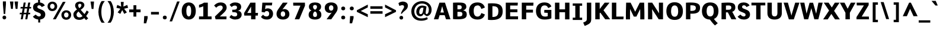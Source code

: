 SplineFontDB: 3.0
FontName: Comme-ExtraBold
FullName: Comme ExtraBold
FamilyName: Comme
Weight: ExtraBold
Copyright: Digitized data Copyright (c) 2011-2014, vernon adams.
Version: 2
ItalicAngle: 0
UnderlinePosition: 0
UnderlineWidth: 0
Ascent: 1638
Descent: 410
UFOAscent: 1560
UFODescent: -556
LayerCount: 2
Layer: 0 0 "Back"  1
Layer: 1 0 "Fore"  0
FSType: 0
OS2Version: 0
OS2_WeightWidthSlopeOnly: 0
OS2_UseTypoMetrics: 1
CreationTime: 1393614812
ModificationTime: 1393616404
PfmFamily: 17
TTFWeight: 800
TTFWidth: 5
LineGap: 0
VLineGap: 0
OS2TypoAscent: 2390
OS2TypoAOffset: 0
OS2TypoDescent: -512
OS2TypoDOffset: 0
OS2TypoLinegap: 0
OS2WinAscent: 2390
OS2WinAOffset: 0
OS2WinDescent: 512
OS2WinDOffset: 0
HheadAscent: 2390
HheadAOffset: 0
HheadDescent: -512
HheadDOffset: 0
OS2Vendor: 'NeWT'
Lookup: 4 0 1 "ligaStandardLigatureslookup0"  {"ligaStandardLigatureslookup0 subtable"  } ['liga' ('latn' <'dflt' > 'grek' <'dflt' > 'DFLT' <'dflt' > ) ]
Lookup: 4 0 0 "fracDiagonalFractionslookup11"  {"fracDiagonalFractionslookup11 subtable"  } ['frac' ('latn' <'dflt' 'CAT ' 'MOL ' 'ROM ' 'TRK ' > 'grek' <'dflt' > 'DFLT' <'dflt' > ) ]
Lookup: 6 0 0 "ordnOrdinalslookup12"  {"ordnOrdinalslookup12 contextual 0"  "ordnOrdinalslookup12 contextual 1"  } ['ordn' ('latn' <'dflt' 'CAT ' 'MOL ' 'ROM ' 'TRK ' > 'grek' <'dflt' > 'DFLT' <'dflt' > ) ]
Lookup: 1 0 0 "Single Substitution lookup 3"  {"Single Substitution lookup 3 subtable"  } []
Lookup: 1 0 0 "Single Substitution lookup 4"  {"Single Substitution lookup 4 subtable"  } []
Lookup: 4 0 0 "dligDiscretionaryLigatureslooku"  {"dligDiscretionaryLigatureslooku subtable"  } ['dlig' ('latn' <'dflt' 'CAT ' 'MOL ' 'ROM ' 'TRK ' > 'grek' <'dflt' > 'DFLT' <'dflt' > ) ]
MarkAttachClasses: 1
DEI: 91125
ChainSub2: coverage "ordnOrdinalslookup12 contextual 1"  0 0 0 1
 1 1 0
  Coverage: 3 O o
  BCoverage: 49 zero one two three four five six seven eight nine
 1
  SeqLookup: 0 "Single Substitution lookup 4" 
EndFPST
ChainSub2: coverage "ordnOrdinalslookup12 contextual 0"  0 0 0 1
 1 1 0
  Coverage: 3 A a
  BCoverage: 49 zero one two three four five six seven eight nine
 1
  SeqLookup: 0 "Single Substitution lookup 3" 
EndFPST
LangName: 1033 "" "" "" "" "" "Version 2" "" "Comme is a trademark of Vernon Adams and may be registered in certain jurisdictions." "newtypography" "Vernon Adams" "" "newtypography.co.uk" "newtypography.co.uk" "Copyright (c) 2014, vernon adams.+AAoACgAA-This Font Software is licensed under the SIL Open Font License, Version 1.1.+AAoA-This license is available with a FAQ at:+AAoA-http://scripts.sil.org/OFL+AAoA" "http://scripts.sil.org/OFL" "" "Comme" "ExtraBold" 
PickledData: "(dp1
S'public.glyphOrder'
p2
(S'A'
S'Agrave'
p3
S'Aacute'
p4
S'Acircumflex'
p5
S'Atilde'
p6
S'Adieresis'
p7
S'Aring'
p8
S'Amacron'
p9
S'Abreve'
p10
S'Aogonek'
p11
S'uni01CD'
p12
S'uni0200'
p13
S'uni0202'
p14
S'uni0226'
p15
S'B'
S'uni1E02'
p16
S'C'
S'Ccedilla'
p17
S'Cacute'
p18
S'Ccircumflex'
p19
S'Cdotaccent'
p20
S'Ccaron'
p21
S'D'
S'Dcaron'
p22
S'uni1E0A'
p23
S'E'
S'Egrave'
p24
S'Eacute'
p25
S'Ecircumflex'
p26
S'Edieresis'
p27
S'Emacron'
p28
S'Ebreve'
p29
S'Edotaccent'
p30
S'Eogonek'
p31
S'Ecaron'
p32
S'uni0204'
p33
S'uni0206'
p34
S'uni0228'
p35
S'uni1EBC'
p36
S'F'
S'uni1E1E'
p37
S'G'
S'Gcircumflex'
p38
S'Gbreve'
p39
S'Gdotaccent'
p40
S'Gcommaaccent'
p41
S'Gcaron'
p42
S'uni01F4'
p43
S'H'
S'Hcircumflex'
p44
S'uni021E'
p45
S'I'
S'Igrave'
p46
S'Iacute'
p47
S'Icircumflex'
p48
S'Idieresis'
p49
S'Itilde'
p50
S'Imacron'
p51
S'Ibreve'
p52
S'Iogonek'
p53
S'Idotaccent'
p54
S'uni01CF'
p55
S'uni0208'
p56
S'uni020A'
p57
S'J'
S'Jcircumflex'
p58
S'K'
S'Kcommaaccent'
p59
S'uni01E8'
p60
S'L'
S'Lacute'
p61
S'Lcommaaccent'
p62
S'Lcaron'
p63
S'M'
S'uni1E40'
p64
S'N'
S'Ntilde'
p65
S'Nacute'
p66
S'Ncommaaccent'
p67
S'Ncaron'
p68
S'uni01F8'
p69
S'O'
S'Ograve'
p70
S'Oacute'
p71
S'Ocircumflex'
p72
S'Otilde'
p73
S'Odieresis'
p74
S'Omacron'
p75
S'Obreve'
p76
S'Ohungarumlaut'
p77
S'uni01D1'
p78
S'uni01EA'
p79
S'uni020C'
p80
S'uni020E'
p81
S'uni022E'
p82
S'P'
S'uni1E56'
p83
S'Q'
S'R'
S'Racute'
p84
S'Rcommaaccent'
p85
S'Rcaron'
p86
S'uni0210'
p87
S'uni0212'
p88
S'S'
S'Sacute'
p89
S'Scircumflex'
p90
S'Scedilla'
p91
S'Scaron'
p92
S'Scommaaccent'
p93
S'uni1E60'
p94
S'T'
S'Tcommaaccent'
p95
S'Tcaron'
p96
S'uni021A'
p97
S'uni1E6A'
p98
S'U'
S'Ugrave'
p99
S'Uacute'
p100
S'Ucircumflex'
p101
S'Udieresis'
p102
S'Utilde'
p103
S'Umacron'
p104
S'Ubreve'
p105
S'Uring'
p106
S'Uhungarumlaut'
p107
S'Uogonek'
p108
S'uni01D3'
p109
S'uni0214'
p110
S'uni0216'
p111
S'V'
S'W'
S'Wcircumflex'
p112
S'Wgrave'
p113
S'Wacute'
p114
S'Wdieresis'
p115
S'X'
S'Y'
S'Yacute'
p116
S'Ycircumflex'
p117
S'Ydieresis'
p118
S'uni0232'
p119
S'Ygrave'
p120
S'uni1EF8'
p121
S'Z'
S'Zacute'
p122
S'Zdotaccent'
p123
S'Zcaron'
p124
S'AE'
p125
S'uni01E2'
p126
S'AEacute'
p127
S'Eth'
p128
S'Oslash'
p129
S'Oslashacute'
p130
S'Thorn'
p131
S'Dcroat'
p132
S'Hbar'
p133
S'IJ'
p134
S'Ldot'
p135
S'Lslash'
p136
S'Eng'
p137
S'OE'
p138
S'Tbar'
p139
S'uni01C4'
p140
S'uni01C7'
p141
S'uni01CA'
p142
S'uni01F1'
p143
S'Delta'
p144
S'uni00B5'
p145
S'a'
S'agrave'
p146
S'aacute'
p147
S'acircumflex'
p148
S'atilde'
p149
S'adieresis'
p150
S'aring'
p151
S'amacron'
p152
S'abreve'
p153
S'aogonek'
p154
S'uni01CE'
p155
S'uni0201'
p156
S'uni0203'
p157
S'uni0227'
p158
S'b'
S'uni1E03'
p159
S'c'
S'ccedilla'
p160
S'cacute'
p161
S'ccircumflex'
p162
S'cdotaccent'
p163
S'ccaron'
p164
S'd'
S'dcaron'
p165
S'uni1E0B'
p166
S'e'
S'egrave'
p167
S'eacute'
p168
S'ecircumflex'
p169
S'edieresis'
p170
S'emacron'
p171
S'ebreve'
p172
S'edotaccent'
p173
S'eogonek'
p174
S'ecaron'
p175
S'uni0205'
p176
S'uni0207'
p177
S'uni0229'
p178
S'uni1EBD'
p179
S'f'
S'uni1E1F'
p180
S'g'
S'gcircumflex'
p181
S'gbreve'
p182
S'gdotaccent'
p183
S'gcommaaccent'
p184
S'gcaron'
p185
S'uni01F5'
p186
S'h'
S'hcircumflex'
p187
S'uni021F'
p188
S'i'
S'igrave'
p189
S'iacute'
p190
S'icircumflex'
p191
S'idieresis'
p192
S'itilde'
p193
S'imacron'
p194
S'ibreve'
p195
S'iogonek'
p196
S'uni01D0'
p197
S'j'
S'jcircumflex'
p198
S'uni01F0'
p199
S'k'
S'kcommaaccent'
p200
S'uni01E9'
p201
S'l'
S'lacute'
p202
S'lcommaaccent'
p203
S'lcaron'
p204
S'm'
S'uni1E41'
p205
S'n'
S'ntilde'
p206
S'nacute'
p207
S'ncommaaccent'
p208
S'ncaron'
p209
S'uni01F9'
p210
S'o'
S'ograve'
p211
S'oacute'
p212
S'ocircumflex'
p213
S'otilde'
p214
S'odieresis'
p215
S'omacron'
p216
S'obreve'
p217
S'ohungarumlaut'
p218
S'uni01D2'
p219
S'uni01EB'
p220
S'uni020D'
p221
S'uni020F'
p222
S'uni022F'
p223
S'p'
S'uni1E57'
p224
S'q'
S'r'
S'racute'
p225
S'rcommaaccent'
p226
S'rcaron'
p227
S'uni0211'
p228
S'uni0213'
p229
S's'
S'sacute'
p230
S'scircumflex'
p231
S'scedilla'
p232
S'scaron'
p233
S'scommaaccent'
p234
S'uni1E61'
p235
S't'
S'tcommaaccent'
p236
S'tcaron'
p237
S'uni021B'
p238
S'uni1E6B'
p239
S'u'
S'ugrave'
p240
S'uacute'
p241
S'ucircumflex'
p242
S'udieresis'
p243
S'utilde'
p244
S'umacron'
p245
S'ubreve'
p246
S'uring'
p247
S'uhungarumlaut'
p248
S'uogonek'
p249
S'uni01D4'
p250
S'uni0215'
p251
S'uni0217'
p252
S'v'
S'w'
S'wcircumflex'
p253
S'wgrave'
p254
S'wacute'
p255
S'wdieresis'
p256
S'x'
S'y'
S'yacute'
p257
S'ydieresis'
p258
S'ycircumflex'
p259
S'uni0233'
p260
S'ygrave'
p261
S'uni1EF9'
p262
S'z'
S'zacute'
p263
S'zdotaccent'
p264
S'zcaron'
p265
S'ordfeminine'
p266
S'ordmasculine'
p267
S'germandbls'
p268
S'ae'
p269
S'aeacute'
p270
S'eth'
p271
S'oslash'
p272
S'oslashacute'
p273
S'thorn'
p274
S'dcroat'
p275
S'hbar'
p276
S'dotlessi'
p277
S'ij'
p278
S'ldot'
p279
S'lslash'
p280
S'napostrophe'
p281
S'eng'
p282
S'oe'
p283
S'tbar'
p284
S'florin'
p285
S'uni01C6'
p286
S'uni01C9'
p287
S'uni01CC'
p288
S'uni01F3'
p289
S'uniFB00'
p290
S'uniFB03'
p291
S'uniFB04'
p292
S'uni01C5'
p293
S'uni01C8'
p294
S'uni01CB'
p295
S'uni01F2'
p296
S'circumflex'
p297
S'caron'
p298
S'uni0307'
p299
S'zero'
p300
S'one'
p301
S'two'
p302
S'three'
p303
S'four'
p304
S'five'
p305
S'six'
p306
S'seven'
p307
S'eight'
p308
S'nine'
p309
S'onequarter'
p310
S'onehalf'
p311
S'threequarters'
p312
S'underscore'
p313
S'hyphen'
p314
S'endash'
p315
S'emdash'
p316
S'parenleft'
p317
S'bracketleft'
p318
S'braceleft'
p319
S'quotesinglbase'
p320
S'quotedblbase'
p321
S'parenright'
p322
S'bracketright'
p323
S'braceright'
p324
S'guillemotleft'
p325
S'quoteleft'
p326
S'quotedblleft'
p327
S'guilsinglleft'
p328
S'guillemotright'
p329
S'quoteright'
p330
S'quotedblright'
p331
S'guilsinglright'
p332
S'exclam'
p333
S'quotedbl'
p334
S'numbersign'
p335
S'percent'
p336
S'ampersand'
p337
S'quotesingle'
p338
S'asterisk'
p339
S'comma'
p340
S'period'
p341
S'slash'
p342
S'colon'
p343
S'semicolon'
p344
S'question'
p345
S'at'
p346
S'backslash'
p347
S'exclamdown'
p348
S'periodcentered'
p349
S'questiondown'
p350
S'dagger'
p351
S'daggerdbl'
p352
S'bullet'
p353
S'ellipsis'
p354
S'perthousand'
p355
S'plus'
p356
S'less'
p357
S'equal'
p358
S'greater'
p359
S'bar'
p360
S'asciitilde'
p361
S'logicalnot'
p362
S'plusminus'
p363
S'multiply'
p364
S'divide'
p365
S'fraction'
p366
S'partialdiff'
p367
S'uni2206'
p368
S'product'
p369
S'summation'
p370
S'minus'
p371
S'uni2215'
p372
S'uni2219'
p373
S'radical'
p374
S'infinity'
p375
S'integral'
p376
S'approxequal'
p377
S'notequal'
p378
S'lessequal'
p379
S'greaterequal'
p380
S'dollar'
p381
S'cent'
p382
S'sterling'
p383
S'currency'
p384
S'yen'
p385
S'Euro'
p386
S'asciicircum'
p387
S'grave'
p388
S'dieresis'
p389
S'macron'
p390
S'acute'
p391
S'cedilla'
p392
S'breve'
p393
S'dotaccent'
p394
S'ring'
p395
S'ogonek'
p396
S'tilde'
p397
S'hungarumlaut'
p398
S'brokenbar'
p399
S'section'
p400
S'copyright'
p401
S'registered'
p402
S'degree'
p403
S'paragraph'
p404
S'trademark'
p405
S'lozenge'
p406
S'space'
p407
S'uni00A0'
p408
S'uni000D'
p409
S'uni00AD'
p410
S'.notdef'
p411
S'middot'
p412
S'onesuperior'
p413
S'threesuperior'
p414
S'pi'
p415
S'uni2126'
p416
S'estimated'
p417
S'uni2113'
p418
S'uni02C9'
p419
S'Tcedilla'
p420
S'uni01c7'
p421
S'uni01c8'
p422
S'uni01ca'
p423
S'uni01cb'
p424
S'idotaccent'
p425
S'dotlessj'
p426
S'kgreenlandic'
p427
S'tcedilla'
p428
S'CR'
p429
S'commaaccent'
p430
S'apostrophemod'
p431
S'NULL'
p432
S'ff'
p433
S'ffi'
p434
S'ffl'
p435
S'fj'
p436
S'slashbar'
p437
S'foundryicon'
p438
S'commaturnedabovecomb'
p439
S'idblgrave'
p440
S'caron.alt'
p441
S'iinvertedbreve'
p442
S'breveinvertedcomb'
p443
S'dblgravecomb'
p444
S'dblgravecmb'
p445
S'aemacron'
p446
S'uniFB01'
p447
S'uniFB02'
p448
S'uni2074'
p449
S'Aringacute'
p450
S'uni00B3'
p451
S'uni00B2'
p452
S'aringacute'
p453
S'uni00B9'
p454
tp455
sS'com.schriftgestaltung.fontMasterID'
p456
S'45045840-C2F8-4391-8868-007C921F4A2B'
p457
sS'GSDimensionPlugin.Dimensions'
p458
(dp459
S'45045840-C2F8-4391-8868-007C921F4A2B'
p460
(dp461
ssS'com.superpolator.editor.generateInfo'
p462
S'Generated with LTR Superpolator version 120823_1018_beta_'
p463
sS'com.schriftgestaltung.useNiceNames'
p464
I00
sS'com.typemytype.robofont.layerOrder'
p465
(tsS'com.typemytype.robofont.segmentType'
p466
S'curve'
p467
sS'com.typemytype.robofont.sort'
p468
((dp469
S'type'
p470
S'glyphList'
p471
sS'ascending'
p472
(S'A'
S'Agrave'
p473
S'Aacute'
p474
S'Acircumflex'
p475
S'Atilde'
p476
S'Adieresis'
p477
S'Aring'
p478
S'Amacron'
p479
S'Abreve'
p480
S'Aogonek'
p481
S'uni01CD'
p482
S'uni0200'
p483
S'uni0202'
p484
S'uni0226'
p485
S'B'
S'uni1E02'
p486
S'C'
S'Ccedilla'
p487
S'Cacute'
p488
S'Ccircumflex'
p489
S'Cdotaccent'
p490
S'Ccaron'
p491
S'D'
S'Dcaron'
p492
S'uni1E0A'
p493
S'E'
S'Egrave'
p494
S'Eacute'
p495
S'Ecircumflex'
p496
S'Edieresis'
p497
S'Emacron'
p498
S'Ebreve'
p499
S'Edotaccent'
p500
S'Eogonek'
p501
S'Ecaron'
p502
S'uni0204'
p503
S'uni0206'
p504
S'uni0228'
p505
S'uni1EBC'
p506
S'F'
S'uni1E1E'
p507
S'G'
S'Gcircumflex'
p508
S'Gbreve'
p509
S'Gdotaccent'
p510
S'Gcommaaccent'
p511
S'Gcaron'
p512
S'uni01F4'
p513
S'H'
S'Hcircumflex'
p514
S'uni021E'
p515
S'I'
S'Igrave'
p516
S'Iacute'
p517
S'Icircumflex'
p518
S'Idieresis'
p519
S'Itilde'
p520
S'Imacron'
p521
S'Ibreve'
p522
S'Iogonek'
p523
S'Idotaccent'
p524
S'uni01CF'
p525
S'uni0208'
p526
S'uni020A'
p527
S'J'
S'Jcircumflex'
p528
S'K'
S'Kcommaaccent'
p529
S'uni01E8'
p530
S'L'
S'Lacute'
p531
S'Lcommaaccent'
p532
S'Lcaron'
p533
S'M'
S'uni1E40'
p534
S'N'
S'Ntilde'
p535
S'Nacute'
p536
S'Ncommaaccent'
p537
S'Ncaron'
p538
S'uni01F8'
p539
S'O'
S'Ograve'
p540
S'Oacute'
p541
S'Ocircumflex'
p542
S'Otilde'
p543
S'Odieresis'
p544
S'Omacron'
p545
S'Obreve'
p546
S'Ohungarumlaut'
p547
S'uni01D1'
p548
S'uni01EA'
p549
S'uni020C'
p550
S'uni020E'
p551
S'uni022E'
p552
S'P'
S'uni1E56'
p553
S'Q'
S'R'
S'Racute'
p554
S'Rcommaaccent'
p555
S'Rcaron'
p556
S'uni0210'
p557
S'uni0212'
p558
S'S'
S'Sacute'
p559
S'Scircumflex'
p560
S'Scedilla'
p561
S'Scaron'
p562
S'Scommaaccent'
p563
S'uni1E60'
p564
S'T'
S'Tcommaaccent'
p565
S'Tcaron'
p566
S'uni021A'
p567
S'uni1E6A'
p568
S'U'
S'Ugrave'
p569
S'Uacute'
p570
S'Ucircumflex'
p571
S'Udieresis'
p572
S'Utilde'
p573
S'Umacron'
p574
S'Ubreve'
p575
S'Uring'
p576
S'Uhungarumlaut'
p577
S'Uogonek'
p578
S'uni01D3'
p579
S'uni0214'
p580
S'uni0216'
p581
S'V'
S'W'
S'Wcircumflex'
p582
S'Wgrave'
p583
S'Wacute'
p584
S'Wdieresis'
p585
S'X'
S'Y'
S'Yacute'
p586
S'Ycircumflex'
p587
S'Ydieresis'
p588
S'uni0232'
p589
S'Ygrave'
p590
S'uni1EF8'
p591
S'Z'
S'Zacute'
p592
S'Zdotaccent'
p593
S'Zcaron'
p594
S'AE'
p595
S'uni01E2'
p596
S'AEacute'
p597
S'Eth'
p598
S'Oslash'
p599
S'Oslashacute'
p600
S'Thorn'
p601
S'Dcroat'
p602
S'Hbar'
p603
S'IJ'
p604
S'Ldot'
p605
S'Lslash'
p606
S'Eng'
p607
S'OE'
p608
S'Tbar'
p609
S'uni01C4'
p610
S'uni01C7'
p611
S'uni01CA'
p612
S'uni01F1'
p613
S'Delta'
p614
S'uni00B5'
p615
S'a'
S'agrave'
p616
S'aacute'
p617
S'acircumflex'
p618
S'atilde'
p619
S'adieresis'
p620
S'aring'
p621
S'amacron'
p622
S'abreve'
p623
S'aogonek'
p624
S'uni01CE'
p625
S'uni0201'
p626
S'uni0203'
p627
S'uni0227'
p628
S'b'
S'uni1E03'
p629
S'c'
S'ccedilla'
p630
S'cacute'
p631
S'ccircumflex'
p632
S'cdotaccent'
p633
S'ccaron'
p634
S'd'
S'dcaron'
p635
S'uni1E0B'
p636
S'e'
S'egrave'
p637
S'eacute'
p638
S'ecircumflex'
p639
S'edieresis'
p640
S'emacron'
p641
S'ebreve'
p642
S'edotaccent'
p643
S'eogonek'
p644
S'ecaron'
p645
S'uni0205'
p646
S'uni0207'
p647
S'uni0229'
p648
S'uni1EBD'
p649
S'f'
S'uni1E1F'
p650
S'g'
S'gcircumflex'
p651
S'gbreve'
p652
S'gdotaccent'
p653
S'gcommaaccent'
p654
S'gcaron'
p655
S'uni01F5'
p656
S'h'
S'hcircumflex'
p657
S'uni021F'
p658
S'i'
S'igrave'
p659
S'iacute'
p660
S'icircumflex'
p661
S'idieresis'
p662
S'itilde'
p663
S'imacron'
p664
S'ibreve'
p665
S'iogonek'
p666
S'uni01D0'
p667
S'j'
S'jcircumflex'
p668
S'uni01F0'
p669
S'k'
S'kcommaaccent'
p670
S'uni01E9'
p671
S'l'
S'lacute'
p672
S'lcommaaccent'
p673
S'lcaron'
p674
S'm'
S'uni1E41'
p675
S'n'
S'ntilde'
p676
S'nacute'
p677
S'ncommaaccent'
p678
S'ncaron'
p679
S'uni01F9'
p680
S'o'
S'ograve'
p681
S'oacute'
p682
S'ocircumflex'
p683
S'otilde'
p684
S'odieresis'
p685
S'omacron'
p686
S'obreve'
p687
S'ohungarumlaut'
p688
S'uni01D2'
p689
S'uni01EB'
p690
S'uni020D'
p691
S'uni020F'
p692
S'uni022F'
p693
S'p'
S'uni1E57'
p694
S'q'
S'r'
S'racute'
p695
S'rcommaaccent'
p696
S'rcaron'
p697
S'uni0211'
p698
S'uni0213'
p699
S's'
S'sacute'
p700
S'scircumflex'
p701
S'scedilla'
p702
S'scaron'
p703
S'scommaaccent'
p704
S'uni1E61'
p705
S't'
S'tcommaaccent'
p706
S'tcaron'
p707
S'uni021B'
p708
S'uni1E6B'
p709
S'u'
S'ugrave'
p710
S'uacute'
p711
S'ucircumflex'
p712
S'udieresis'
p713
S'utilde'
p714
S'umacron'
p715
S'ubreve'
p716
S'uring'
p717
S'uhungarumlaut'
p718
S'uogonek'
p719
S'uni01D4'
p720
S'uni0215'
p721
S'uni0217'
p722
S'v'
S'w'
S'wcircumflex'
p723
S'wgrave'
p724
S'wacute'
p725
S'wdieresis'
p726
S'x'
S'y'
S'yacute'
p727
S'ydieresis'
p728
S'ycircumflex'
p729
S'uni0233'
p730
S'ygrave'
p731
S'uni1EF9'
p732
S'z'
S'zacute'
p733
S'zdotaccent'
p734
S'zcaron'
p735
S'ordfeminine'
p736
S'ordmasculine'
p737
S'germandbls'
p738
S'ae'
p739
S'aeacute'
p740
S'eth'
p741
S'oslash'
p742
S'oslashacute'
p743
S'thorn'
p744
S'dcroat'
p745
S'hbar'
p746
S'dotlessi'
p747
S'ij'
p748
S'ldot'
p749
S'lslash'
p750
S'napostrophe'
p751
S'eng'
p752
S'oe'
p753
S'tbar'
p754
S'florin'
p755
S'uni01C6'
p756
S'uni01C9'
p757
S'uni01CC'
p758
S'uni01F3'
p759
S'uniFB00'
p760
S'uniFB03'
p761
S'uniFB04'
p762
S'uni01C5'
p763
S'uni01C8'
p764
S'uni01CB'
p765
S'uni01F2'
p766
S'circumflex'
p767
S'caron'
p768
S'uni0307'
p769
S'zero'
p770
S'one'
p771
S'two'
p772
S'three'
p773
S'four'
p774
S'five'
p775
S'six'
p776
S'seven'
p777
S'eight'
p778
S'nine'
p779
S'onequarter'
p780
S'onehalf'
p781
S'threequarters'
p782
S'underscore'
p783
S'hyphen'
p784
S'endash'
p785
S'emdash'
p786
S'parenleft'
p787
S'bracketleft'
p788
S'braceleft'
p789
S'quotesinglbase'
p790
S'quotedblbase'
p791
S'parenright'
p792
S'bracketright'
p793
S'braceright'
p794
S'guillemotleft'
p795
S'quoteleft'
p796
S'quotedblleft'
p797
S'guilsinglleft'
p798
S'guillemotright'
p799
S'quoteright'
p800
S'quotedblright'
p801
S'guilsinglright'
p802
S'exclam'
p803
S'quotedbl'
p804
S'numbersign'
p805
S'percent'
p806
S'ampersand'
p807
S'quotesingle'
p808
S'asterisk'
p809
S'comma'
p810
S'period'
p811
S'slash'
p812
S'colon'
p813
S'semicolon'
p814
S'question'
p815
S'at'
p816
S'backslash'
p817
S'exclamdown'
p818
S'periodcentered'
p819
S'questiondown'
p820
S'dagger'
p821
S'daggerdbl'
p822
S'bullet'
p823
S'ellipsis'
p824
S'perthousand'
p825
S'plus'
p826
S'less'
p827
S'equal'
p828
S'greater'
p829
S'bar'
p830
S'asciitilde'
p831
S'logicalnot'
p832
S'plusminus'
p833
S'multiply'
p834
S'divide'
p835
S'fraction'
p836
S'partialdiff'
p837
S'uni2206'
p838
S'product'
p839
S'summation'
p840
S'minus'
p841
S'uni2215'
p842
S'uni2219'
p843
S'radical'
p844
S'infinity'
p845
S'integral'
p846
S'approxequal'
p847
S'notequal'
p848
S'lessequal'
p849
S'greaterequal'
p850
S'dollar'
p851
S'cent'
p852
S'sterling'
p853
S'currency'
p854
S'yen'
p855
S'Euro'
p856
S'asciicircum'
p857
S'grave'
p858
S'dieresis'
p859
S'macron'
p860
S'acute'
p861
S'cedilla'
p862
S'breve'
p863
S'dotaccent'
p864
S'ring'
p865
S'ogonek'
p866
S'tilde'
p867
S'hungarumlaut'
p868
S'brokenbar'
p869
S'section'
p870
S'copyright'
p871
S'registered'
p872
S'degree'
p873
S'paragraph'
p874
S'trademark'
p875
S'lozenge'
p876
S'space'
p877
S'uni00A0'
p878
S'uni000D'
p879
S'uni00AD'
p880
S'.notdef'
p881
S'middot'
p882
S'onesuperior'
p883
S'threesuperior'
p884
S'pi'
p885
S'uni2126'
p886
S'estimated'
p887
S'uni2113'
p888
S'uni02C9'
p889
S'Tcedilla'
p890
S'uni01c7'
p891
S'uni01c8'
p892
S'uni01ca'
p893
S'uni01cb'
p894
S'idotaccent'
p895
S'dotlessj'
p896
S'kgreenlandic'
p897
S'tcedilla'
p898
S'CR'
p899
S'commaaccent'
p900
S'apostrophemod'
p901
S'NULL'
p902
S'ff'
p903
S'ffi'
p904
S'ffl'
p905
S'fj'
p906
S'slashbar'
p907
S'foundryicon'
p908
S'commaturnedabovecomb'
p909
S'idblgrave'
p910
S'caron.alt'
p911
S'iinvertedbreve'
p912
S'breveinvertedcomb'
p913
S'dblgravecomb'
p914
S'dblgravecmb'
p915
S'aemacron'
p916
S'uniFB01'
p917
S'uniFB02'
p918
S'uni2074'
p919
S'Aringacute'
p920
S'uni00B3'
p921
S'uni00B2'
p922
S'aringacute'
p923
S'uni00B9'
p924
tp925
stp926
sS'com.schriftgestaltung.fontMaster.userData'
p927
(dp928
S'GSOffsetHorizontal'
p929
F-8
sS'GSOffsetProportional'
p930
I01
sS'GSOffsetVertical'
p931
F10
ss."
Encoding: Custom
Compacted: 1
UnicodeInterp: none
NameList: AGL For New Fonts
DisplaySize: -96
AntiAlias: 1
FitToEm: 1
WinInfo: 52 13 6
BeginPrivate: 0
EndPrivate
AnchorClass2: "caron.alt" "top" 
BeginChars: 65545 503

StartChar: A
Encoding: 33 65 0
Width: 1538
VWidth: 0
GlyphClass: 2
Flags: W
PickledData: "(dp1
S'org.pippin.gimp.org.kernagic'
p2
(dp3
S'lstem'
p4
I0
sS'rstem'
p5
I0
ssS'com.typemytype.robofont.layerData'
p6
(dp7
sS'org.robofab.postScriptHintData'
p8
(dp9
s."
AnchorPoint: "top" 777 1456 basechar 0
LayerCount: 2
Fore
SplineSet
533 1456 m 257
 53 0 l 257
 436 0 l 257
 550 362 l 257
 982 362 l 257
 1102 0 l 257
 1485 0 l 257
 1011 1456 l 257
 533 1456 l 257
619 593 m 257
 771 1150 l 257
 918 593 l 257
 619 593 l 257
EndSplineSet
Substitution2: "Single Substitution lookup 3 subtable" ordfeminine
EndChar

StartChar: AE
Encoding: 133 198 1
Width: 2045
VWidth: 0
GlyphClass: 2
Flags: W
PickledData: "(dp1
S'org.pippin.gimp.org.kernagic'
p2
(dp3
S'lstem'
p4
I0
sS'rstem'
p5
I0
ssS'com.typemytype.robofont.layerData'
p6
(dp7
sS'org.robofab.postScriptHintData'
p8
(dp9
s."
LayerCount: 2
Fore
SplineSet
965 578 m 257
 696 578 l 257
 965 1048 l 257
 965 578 l 257
907 1456 m 257
 12 0 l 257
 384 0 l 257
 592 358 l 257
 965 358 l 257
 965 0 l 257
 1917 0 l 257
 1926 249 l 257
 1256 249 l 257
 1256 615 l 257
 1863 615 l 257
 1863 857 l 257
 1256 857 l 257
 1256 1216 l 257
 1883 1216 l 257
 1903 1456 l 257
 907 1456 l 257
EndSplineSet
EndChar

StartChar: AEacute
Encoding: 354 508 2
Width: 2083
VWidth: 0
GlyphClass: 2
Flags: W
PickledData: "(dp1
S'org.robofab.postScriptHintData'
p2
(dp3
sS'com.typemytype.robofont.layerData'
p4
(dp5
s."
LayerCount: 2
Fore
Refer: 137 180 N 1 0 0 1 841 375 2
Refer: 1 198 N 1 0 0 1 0 0 2
EndChar

StartChar: Aacute
Encoding: 128 193 3
Width: 1536
VWidth: 0
GlyphClass: 2
Flags: W
PickledData: "(dp1
S'org.robofab.postScriptHintData'
p2
(dp3
sS'com.typemytype.robofont.layerData'
p4
(dp5
s."
LayerCount: 2
Fore
Refer: 137 180 N 1 0 0 1 277 375 2
Refer: 0 65 N 1 0 0 1 0 0 2
EndChar

StartChar: Abreve
Encoding: 193 258 4
Width: 1536
VWidth: 0
GlyphClass: 2
Flags: W
PickledData: "(dp1
S'org.robofab.postScriptHintData'
p2
(dp3
sS'com.typemytype.robofont.layerData'
p4
(dp5
s."
LayerCount: 2
Fore
Refer: 162 728 N 1 0 0 1 330 375 2
Refer: 0 65 N 1 0 0 1 0 0 2
EndChar

StartChar: Acircumflex
Encoding: 129 194 5
Width: 1536
VWidth: 0
GlyphClass: 2
Flags: W
PickledData: "(dp1
S'org.robofab.postScriptHintData'
p2
(dp3
sS'com.typemytype.robofont.layerData'
p4
(dp5
s."
LayerCount: 2
Fore
Refer: 176 710 N 1 0 0 1 329 374 2
Refer: 0 65 N 1 0 0 1 0 0 2
EndChar

StartChar: Adieresis
Encoding: 131 196 6
Width: 1536
VWidth: 0
GlyphClass: 2
Flags: W
PickledData: "(dp1
S'org.robofab.postScriptHintData'
p2
(dp3
sS'com.typemytype.robofont.layerData'
p4
(dp5
s."
LayerCount: 2
Fore
Refer: 190 168 N 1 0 0 1 231 374 2
Refer: 0 65 N 1 0 0 1 0 0 2
EndChar

StartChar: Agrave
Encoding: 127 192 7
Width: 1536
VWidth: 0
GlyphClass: 2
Flags: W
PickledData: "(dp1
S'org.robofab.postScriptHintData'
p2
(dp3
sS'com.typemytype.robofont.layerData'
p4
(dp5
s."
LayerCount: 2
Fore
Refer: 230 96 N 1 0 0 1 218 375 2
Refer: 0 65 N 1 0 0 1 0 0 2
EndChar

StartChar: Amacron
Encoding: 191 256 8
Width: 1536
VWidth: 0
GlyphClass: 2
Flags: W
PickledData: "(dp1
S'org.robofab.postScriptHintData'
p2
(dp3
sS'com.typemytype.robofont.layerData'
p4
(dp5
s."
LayerCount: 2
Fore
Refer: 273 175 N 1 0 0 1 258 375 2
Refer: 0 65 N 1 0 0 1 0 0 2
EndChar

StartChar: Aogonek
Encoding: 195 260 9
Width: 1536
VWidth: 0
GlyphClass: 2
Flags: W
PickledData: "(dp1
S'org.robofab.postScriptHintData'
p2
(dp3
sS'com.typemytype.robofont.layerData'
p4
(dp5
s."
LayerCount: 2
Fore
Refer: 292 731 N 1 0 0 1 832 0 2
Refer: 0 65 N 1 0 0 1 0 0 2
EndChar

StartChar: Aring
Encoding: 132 197 10
Width: 1536
VWidth: 0
GlyphClass: 2
Flags: W
PickledData: "(dp1
S'org.robofab.postScriptHintData'
p2
(dp3
sS'com.typemytype.robofont.layerData'
p4
(dp5
s."
LayerCount: 2
Fore
Refer: 334 730 N 1 0 0 1 393 375 2
Refer: 0 65 N 1 0 0 1 0 0 2
EndChar

StartChar: Aringacute
Encoding: 352 506 11
Width: 1536
VWidth: 0
GlyphClass: 2
Flags: W
PickledData: "(dp1
S'org.robofab.postScriptHintData'
p2
(dp3
sS'com.typemytype.robofont.layerData'
p4
(dp5
s."
LayerCount: 2
Fore
Refer: 334 730 N 1 0 0 1 409 403 2
Refer: 137 180 N 1 0 0 1 311 947 2
Refer: 0 65 N 1 0 0 1 0 0 2
EndChar

StartChar: Atilde
Encoding: 130 195 12
Width: 1536
VWidth: 0
GlyphClass: 2
Flags: W
PickledData: "(dp1
S'org.robofab.postScriptHintData'
p2
(dp3
sS'com.typemytype.robofont.layerData'
p4
(dp5
s."
LayerCount: 2
Fore
Refer: 358 732 N 1 0 0 1 292 375 2
Refer: 0 65 N 1 0 0 1 0 0 2
EndChar

StartChar: B
Encoding: 34 66 13
Width: 1444
VWidth: 0
GlyphClass: 2
Flags: W
PickledData: "(dp1
S'org.pippin.gimp.org.kernagic'
p2
(dp3
S'lstem'
p4
I0
sS'rstem'
p5
I0
ssS'com.typemytype.robofont.layerData'
p6
(dp7
sS'org.robofab.postScriptHintData'
p8
(dp9
s."
AnchorPoint: "top" 700 1456 basechar 0
LayerCount: 2
Fore
SplineSet
610 2 m 256
 1218 2 1359 154 1359 434 c 256
 1359 641 1263 739 1044 781 c 257
 1218 834 1321 940 1321 1083 c 256
 1321 1460 986 1467 622 1467 c 256
 492 1467 340 1462 171 1454 c 257
 171 20 l 257
 339 7 486 2 610 2 c 256
552 1231 m 257
 584 1232 618 1232 650 1232 c 256
 844 1232 922 1206 922 1045 c 256
 922 922 839 875 707 875 c 258
 552 875 l 257
 552 1231 l 257
552 653 m 257
 701 653 l 258
 885 653 981 631 981 461 c 256
 981 286 888 247 645 247 c 256
 614 247 582 248 552 250 c 257
 552 653 l 257
EndSplineSet
EndChar

StartChar: C
Encoding: 35 67 14
Width: 1593
VWidth: 0
GlyphClass: 2
Flags: W
PickledData: "(dp1
S'org.pippin.gimp.org.kernagic'
p2
(dp3
S'lstem'
p4
I0
sS'rstem'
p5
I0
ssS'com.typemytype.robofont.layerData'
p6
(dp7
sS'org.robofab.postScriptHintData'
p8
(dp9
s."
AnchorPoint: "top" 881 1456 basechar 0
LayerCount: 2
Fore
SplineSet
1485 1026 m 257
 1449 1189 1295 1476 853 1476 c 256
 387 1476 116 1206 116 733 c 256
 116 248 387 -20 852 -20 c 256
 1309 -20 1449 260 1485 427 c 257
 1206 540 l 257
 1178 540 l 257
 1143 404 1054 238 858 238 c 258
 856 238 l 258
 663 238 522 366 522 733 c 256
 522 1089 640 1201 859 1217 c 257
 870 1217 l 258
 1057 1217 1144 1046 1178 913 c 257
 1206 913 l 257
 1485 1026 l 257
EndSplineSet
EndChar

StartChar: uni000D
Encoding: 65536 13 15
Width: 600
VWidth: 0
Flags: W
PickledData: "(dp1
S'org.robofab.postScriptHintData'
p2
(dp3
s."
LayerCount: 2
EndChar

StartChar: Cacute
Encoding: 197 262 16
Width: 1594
VWidth: 0
GlyphClass: 2
Flags: W
PickledData: "(dp1
S'org.robofab.postScriptHintData'
p2
(dp3
sS'com.typemytype.robofont.layerData'
p4
(dp5
s."
LayerCount: 2
Fore
Refer: 137 180 N 1 0 0 1 389 375 2
Refer: 14 67 N 1 0 0 1 0 0 2
EndChar

StartChar: Ccaron
Encoding: 203 268 17
Width: 1594
VWidth: 0
GlyphClass: 2
Flags: W
PickledData: "(dp1
S'org.robofab.postScriptHintData'
p2
(dp3
sS'com.typemytype.robofont.layerData'
p4
(dp5
s."
LayerCount: 2
Fore
Refer: 168 711 N 1 0 0 1 421 374 2
Refer: 14 67 N 1 0 0 1 0 0 2
EndChar

StartChar: Ccedilla
Encoding: 134 199 18
Width: 1594
VWidth: 0
GlyphClass: 2
Flags: W
PickledData: "(dp1
S'org.robofab.postScriptHintData'
p2
(dp3
sS'com.typemytype.robofont.layerData'
p4
(dp5
s."
LayerCount: 2
Fore
Refer: 174 184 N 1 0 0 1 351 -24 2
Refer: 14 67 N 1 0 0 1 0 0 2
EndChar

StartChar: Ccircumflex
Encoding: 199 264 19
Width: 1594
VWidth: 0
GlyphClass: 2
Flags: W
PickledData: "(dp1
S'org.robofab.postScriptHintData'
p2
(dp3
sS'com.typemytype.robofont.layerData'
p4
(dp5
s."
LayerCount: 2
Fore
Refer: 176 710 N 1 0 0 1 441 374 2
Refer: 14 67 N 1 0 0 1 0 0 2
EndChar

StartChar: Cdotaccent
Encoding: 201 266 20
Width: 1594
VWidth: 0
GlyphClass: 2
Flags: W
PickledData: "(dp1
S'org.robofab.postScriptHintData'
p2
(dp3
sS'com.typemytype.robofont.layerData'
p4
(dp5
s."
LayerCount: 2
Fore
Refer: 193 729 N 1 0 0 1 568 374 2
Refer: 14 67 N 1 0 0 1 0 0 2
EndChar

StartChar: D
Encoding: 36 68 21
Width: 1555
VWidth: 0
GlyphClass: 2
Flags: W
PickledData: "(dp1
S'org.pippin.gimp.org.kernagic'
p2
(dp3
S'lstem'
p4
I0
sS'rstem'
p5
I0
ssS'com.typemytype.robofont.layerData'
p6
(dp7
sS'com.fontlab.hintData'
p8
(dp9
S'vhints'
p10
((dp11
S'position'
p12
I1280
sS'width'
p13
I122
stp14
sS'hhints'
p15
((dp16
g12
I0
sg13
I94
s(dp17
g12
I1355
sg13
I94
stp18
ssS'org.robofab.postScriptHintData'
p19
(dp20
s."
HStem: 0 94 1355 94
VStem: 1280 122
AnchorPoint: "top" 810 1456 basechar 0
LayerCount: 2
Fore
SplineSet
171 6 m 257
 288 -6 396 -11 494 -11 c 256
 1223 -11 1439 301 1439 758 c 256
 1439 1273 1197 1468 521 1468 c 256
 415 1468 299 1463 171 1454 c 257
 171 6 l 257
552 260 m 257
 552 1213 l 257
 570 1214 587 1214 603 1214 c 256
 1024 1214 1071 997 1071 753 c 256
 1071 448 955 259 595 259 c 256
 581 259 567 259 552 260 c 257
EndSplineSet
EndChar

StartChar: Dcaron
Encoding: 205 270 22
Width: 1558
VWidth: 0
GlyphClass: 2
Flags: W
PickledData: "(dp1
S'org.robofab.postScriptHintData'
p2
(dp3
sS'com.typemytype.robofont.layerData'
p4
(dp5
s."
LayerCount: 2
Fore
Refer: 168 711 N 1 0 0 1 347 374 2
Refer: 21 68 N 1 0 0 1 0 0 2
EndChar

StartChar: Dcroat
Encoding: 207 272 23
Width: 1555
VWidth: 0
GlyphClass: 2
Flags: W
PickledData: "(dp1
S'org.pippin.gimp.org.kernagic'
p2
(dp3
S'lstem'
p4
I0
sS'rstem'
p5
I0
ssS'com.typemytype.robofont.layerData'
p6
(dp7
sS'org.robofab.postScriptHintData'
p8
(dp9
s."
LayerCount: 2
Fore
Refer: 36 208 N 1 0 0 1 0 0 2
EndChar

StartChar: uni0394
Encoding: 413 916 24
Width: 1334
VWidth: 0
Flags: W
PickledData: "(dp1
S'org.pippin.gimp.org.kernagic'
p2
(dp3
S'lstem'
p4
I0
sS'rstem'
p5
I0
ssS'com.typemytype.robofont.layerData'
p6
(dp7
S'b'
(dp8
S'name'
p9
S'Delta'
p10
sS'lib'
p11
(dp12
sS'unicodes'
p13
(tsS'width'
p14
I1334
sS'contours'
p15
(tsS'components'
p16
(tsS'anchors'
p17
(tsssS'org.robofab.postScriptHintData'
p18
(dp19
s."
LayerCount: 2
Fore
SplineSet
328 211 m 257
 648 1249 l 257
 976 211 l 257
 328 211 l 257
18 0 m 257
 1281 0 l 257
 772 1528 l 257
 527 1528 l 257
 18 0 l 257
EndSplineSet
EndChar

StartChar: E
Encoding: 37 69 25
Width: 1361
VWidth: 0
GlyphClass: 2
Flags: W
PickledData: "(dp1
S'org.pippin.gimp.org.kernagic'
p2
(dp3
S'lstem'
p4
I0
sS'rstem'
p5
I0
ssS'com.typemytype.robofont.layerData'
p6
(dp7
sS'org.robofab.postScriptHintData'
p8
(dp9
s."
AnchorPoint: "top" 756 1456 basechar 0
LayerCount: 2
Fore
SplineSet
171 1456 m 257
 171 0 l 257
 1229 0 l 257
 1233 260 l 257
 551 260 l 257
 551 619 l 257
 1175 619 l 257
 1175 872 l 257
 551 872 l 257
 551 1205 l 257
 1194 1205 l 257
 1214 1456 l 257
 171 1456 l 257
EndSplineSet
EndChar

StartChar: Eacute
Encoding: 136 201 26
Width: 1354
VWidth: 0
GlyphClass: 2
Flags: W
PickledData: "(dp1
S'org.robofab.postScriptHintData'
p2
(dp3
sS'com.typemytype.robofont.layerData'
p4
(dp5
s."
LayerCount: 2
Fore
Refer: 137 180 N 1 0 0 1 139 375 2
Refer: 25 69 N 1 0 0 1 0 0 2
EndChar

StartChar: Ebreve
Encoding: 211 276 27
Width: 1354
VWidth: 0
GlyphClass: 2
Flags: W
PickledData: "(dp1
S'org.robofab.postScriptHintData'
p2
(dp3
sS'com.typemytype.robofont.layerData'
p4
(dp5
s."
LayerCount: 2
Fore
Refer: 162 728 N 1 0 0 1 191 375 2
Refer: 25 69 N 1 0 0 1 0 0 2
EndChar

StartChar: Ecaron
Encoding: 217 282 28
Width: 1354
VWidth: 0
GlyphClass: 2
Flags: W
PickledData: "(dp1
S'org.robofab.postScriptHintData'
p2
(dp3
sS'com.typemytype.robofont.layerData'
p4
(dp5
s."
LayerCount: 2
Fore
Refer: 168 711 N 1 0 0 1 170 374 2
Refer: 25 69 N 1 0 0 1 0 0 2
EndChar

StartChar: Ecircumflex
Encoding: 137 202 29
Width: 1354
VWidth: 0
GlyphClass: 2
Flags: W
PickledData: "(dp1
S'org.robofab.postScriptHintData'
p2
(dp3
sS'com.typemytype.robofont.layerData'
p4
(dp5
s."
LayerCount: 2
Fore
Refer: 176 710 N 1 0 0 1 190 374 2
Refer: 25 69 N 1 0 0 1 0 0 2
EndChar

StartChar: Edieresis
Encoding: 138 203 30
Width: 1354
VWidth: 0
GlyphClass: 2
Flags: W
PickledData: "(dp1
S'org.robofab.postScriptHintData'
p2
(dp3
sS'com.typemytype.robofont.layerData'
p4
(dp5
s."
LayerCount: 2
Fore
Refer: 190 168 N 1 0 0 1 92 374 2
Refer: 25 69 N 1 0 0 1 0 0 2
EndChar

StartChar: Edotaccent
Encoding: 213 278 31
Width: 1354
VWidth: 0
GlyphClass: 2
Flags: W
PickledData: "(dp1
S'org.robofab.postScriptHintData'
p2
(dp3
sS'com.typemytype.robofont.layerData'
p4
(dp5
s."
LayerCount: 2
Fore
Refer: 193 729 N 1 0 0 1 318 374 2
Refer: 25 69 N 1 0 0 1 0 0 2
EndChar

StartChar: Egrave
Encoding: 135 200 32
Width: 1354
VWidth: 0
GlyphClass: 2
Flags: W
PickledData: "(dp1
S'org.robofab.postScriptHintData'
p2
(dp3
sS'com.typemytype.robofont.layerData'
p4
(dp5
s."
LayerCount: 2
Fore
Refer: 230 96 N 1 0 0 1 79 375 2
Refer: 25 69 N 1 0 0 1 0 0 2
EndChar

StartChar: Emacron
Encoding: 209 274 33
Width: 1354
VWidth: 0
GlyphClass: 2
Flags: W
PickledData: "(dp1
S'org.robofab.postScriptHintData'
p2
(dp3
sS'com.typemytype.robofont.layerData'
p4
(dp5
s."
LayerCount: 2
Fore
Refer: 273 175 N 1 0 0 1 120 375 2
Refer: 25 69 N 1 0 0 1 0 0 2
EndChar

StartChar: Eng
Encoding: 265 330 34
Width: 1636
VWidth: 0
GlyphClass: 2
Flags: W
PickledData: "(dp1
S'org.robofab.postScriptHintData'
p2
(dp3
s."
LayerCount: 2
Fore
SplineSet
1110 1069 m 257
 1111 -17 l 258
 1111 -247 1076 -280 847 -280 c 257
 873 -505 l 257
 1331 -488 1466 -361 1466 -57 c 258
 1466 1069 l 257
 1110 1069 l 257
EndSplineSet
Refer: 70 78 N 1 0 0 1 0 0 2
EndChar

StartChar: Eogonek
Encoding: 215 280 35
Width: 1354
VWidth: 0
GlyphClass: 2
Flags: W
PickledData: "(dp1
S'org.robofab.postScriptHintData'
p2
(dp3
sS'com.typemytype.robofont.layerData'
p4
(dp5
s."
LayerCount: 2
Fore
Refer: 292 731 N 1 0 0 1 500 0 2
Refer: 25 69 N 1 0 0 1 0 0 2
EndChar

StartChar: Eth
Encoding: 143 208 36
Width: 1555
VWidth: 0
GlyphClass: 2
Flags: W
PickledData: "(dp1
S'org.pippin.gimp.org.kernagic'
p2
(dp3
S'lstem'
p4
I0
sS'rstem'
p5
I0
ssS'com.typemytype.robofont.layerData'
p6
(dp7
sS'org.robofab.postScriptHintData'
p8
(dp9
s."
LayerCount: 2
Fore
Refer: 241 45 N 1 0 0 1 -101 224 2
Refer: 21 68 N 1 0 0 1 0 0 2
EndChar

StartChar: Euro
Encoding: 461 8364 37
Width: 1391
VWidth: 0
GlyphClass: 2
Flags: W
PickledData: "(dp1
S'org.pippin.gimp.org.kernagic'
p2
(dp3
S'lstem'
p4
I0
sS'rstem'
p5
I0
ssS'com.typemytype.robofont.layerData'
p6
(dp7
S'b'
(dp8
S'name'
p9
S'Euro'
p10
sS'lib'
p11
(dp12
sS'unicodes'
p13
(tsS'width'
p14
I1391
sS'contours'
p15
(tsS'components'
p16
(tsS'anchors'
p17
(tsssS'org.robofab.postScriptHintData'
p18
(dp19
s."
LayerCount: 2
Fore
SplineSet
-89 526 m 257
 804 526 l 257
 802 679 l 257
 263 679 l 257
 263 802 l 257
 802 802 l 257
 803 955 l 257
 -90 955 l 257
 -90 802 l 257
 87 802 l 257
 87 679 l 257
 -91 679 l 257
 -89 526 l 257
EndSplineSet
Refer: 14 67 N 1 0 0 1 -38 0 2
EndChar

StartChar: F
Encoding: 38 70 38
Width: 1256
VWidth: 0
GlyphClass: 2
Flags: W
PickledData: "(dp1
S'org.pippin.gimp.org.kernagic'
p2
(dp3
S'lstem'
p4
I0
sS'rstem'
p5
I705
ssS'com.typemytype.robofont.layerData'
p6
(dp7
sS'org.robofab.postScriptHintData'
p8
(dp9
s."
AnchorPoint: "top" 727 1456 basechar 0
LayerCount: 2
Fore
SplineSet
171 1456 m 257
 171 0 l 257
 552 0 l 257
 552 589 l 257
 1138 589 l 257
 1138 841 l 257
 552 841 l 257
 552 1193 l 257
 1165 1193 l 257
 1182 1456 l 257
 171 1456 l 257
EndSplineSet
EndChar

StartChar: G
Encoding: 39 71 39
Width: 1594
VWidth: 0
GlyphClass: 2
Flags: W
PickledData: "(dp1
S'org.pippin.gimp.org.kernagic'
p2
(dp3
S'lstem'
p4
I0
sS'rstem'
p5
I0
ssS'com.typemytype.robofont.layerData'
p6
(dp7
sS'org.robofab.postScriptHintData'
p8
(dp9
s."
AnchorPoint: "top" 836 1456 basechar 0
LayerCount: 2
Fore
SplineSet
840 -20 m 256
 1087 -20 1289 10 1447 84 c 257
 1447 822 l 257
 839 822 l 257
 830 583 l 257
 1134 563 l 257
 1134 276 l 257
 1077 254 998 237 901 237 c 256
 699 237 522 335 522 727 c 256
 522 1072 640 1217 877 1217 c 256
 1048 1217 1122 1101 1171 992 c 257
 1198 992 l 257
 1451 1124 l 257
 1372 1327 1188 1476 843 1476 c 256
 395 1476 116 1205 116 727 c 256
 116 242 395 -20 840 -20 c 256
EndSplineSet
EndChar

StartChar: Gbreve
Encoding: 221 286 40
Width: 1600
VWidth: 0
GlyphClass: 2
Flags: W
PickledData: "(dp1
S'org.robofab.postScriptHintData'
p2
(dp3
sS'com.typemytype.robofont.layerData'
p4
(dp5
s."
LayerCount: 2
Fore
Refer: 162 728 N 1 0 0 1 394 375 2
Refer: 39 71 N 1 0 0 1 0 0 2
EndChar

StartChar: Gcaron
Encoding: 338 486 41
Width: 1600
VWidth: 0
GlyphClass: 2
Flags: W
PickledData: "(dp1
S'org.robofab.postScriptHintData'
p2
(dp3
sS'com.typemytype.robofont.layerData'
p4
(dp5
s."
LayerCount: 2
Fore
Refer: 168 711 N 1 0 0 1 373 374 2
Refer: 39 71 N 1 0 0 1 0 0 2
EndChar

StartChar: Gcircumflex
Encoding: 219 284 42
Width: 1600
VWidth: 0
GlyphClass: 2
Flags: W
PickledData: "(dp1
S'org.robofab.postScriptHintData'
p2
(dp3
sS'com.typemytype.robofont.layerData'
p4
(dp5
s."
LayerCount: 2
Fore
Refer: 176 710 N 1 0 0 1 393 374 2
Refer: 39 71 N 1 0 0 1 0 0 2
EndChar

StartChar: Gcommaaccent
Encoding: 225 290 43
Width: 1600
VWidth: 0
GlyphClass: 2
Flags: W
PickledData: "(dp1
S'org.robofab.postScriptHintData'
p2
(dp3
sS'com.typemytype.robofont.layerData'
p4
(dp5
s."
LayerCount: 2
Fore
Refer: 179 806 N 1 0 0 1 414 -1 2
Refer: 39 71 N 1 0 0 1 0 0 2
EndChar

StartChar: Gdotaccent
Encoding: 223 288 44
Width: 1600
VWidth: 0
GlyphClass: 2
Flags: W
PickledData: "(dp1
S'org.robofab.postScriptHintData'
p2
(dp3
sS'com.typemytype.robofont.layerData'
p4
(dp5
s."
LayerCount: 2
Fore
Refer: 193 729 N 1 0 0 1 521 374 2
Refer: 39 71 N 1 0 0 1 0 0 2
EndChar

StartChar: H
Encoding: 40 72 45
Width: 1594
VWidth: 0
GlyphClass: 2
Flags: W
PickledData: "(dp1
S'org.pippin.gimp.org.kernagic'
p2
(dp3
S'lstem'
p4
I0
sS'rstem'
p5
I0
ssS'com.typemytype.robofont.layerData'
p6
(dp7
sS'org.robofab.postScriptHintData'
p8
(dp9
s."
AnchorPoint: "top" 809 1456 basechar 0
LayerCount: 2
Fore
SplineSet
1042 620 m 257
 1042 -6 l 257
 1422 -6 l 257
 1422 1456 l 257
 1042 1456 l 257
 1042 871 l 257
 552 871 l 257
 552 1456 l 257
 172 1456 l 257
 172 -6 l 257
 552 -6 l 257
 552 620 l 257
 1042 620 l 257
EndSplineSet
EndChar

StartChar: Hbar
Encoding: 229 294 46
Width: 1589
VWidth: 0
GlyphClass: 2
Flags: W
PickledData: "(dp1
S'org.pippin.gimp.org.kernagic'
p2
(dp3
S'lstem'
p4
I0
sS'rstem'
p5
I0
ssS'com.typemytype.robofont.layerData'
p6
(dp7
sS'org.robofab.postScriptHintData'
p8
(dp9
s."
LayerCount: 2
Fore
SplineSet
63 1289 m 257
 63 1089 l 257
 1522 1089 l 257
 1522 1289 l 257
 63 1289 l 257
EndSplineSet
Refer: 45 72 N 1 0 0 1 0 0 2
EndChar

StartChar: Hcircumflex
Encoding: 227 292 47
Width: 1593
VWidth: 0
GlyphClass: 2
Flags: W
PickledData: "(dp1
S'org.robofab.postScriptHintData'
p2
(dp3
sS'com.typemytype.robofont.layerData'
p4
(dp5
s."
LayerCount: 2
Fore
Refer: 176 710 N 1 0 0 1 360 374 2
Refer: 45 72 N 1 0 0 1 0 0 2
EndChar

StartChar: I
Encoding: 41 73 48
Width: 1051
VWidth: 0
GlyphClass: 2
Flags: W
PickledData: "(dp1
S'org.pippin.gimp.org.kernagic'
p2
(dp3
S'lstem'
p4
I0
sS'rstem'
p5
I0
ssS'com.typemytype.robofont.layerData'
p6
(dp7
sS'com.fontlab.hintData'
p8
(dp9
S'vhints'
p10
((dp11
S'position'
p12
I111
sS'width'
p13
I529
stp14
sS'hhints'
p15
((dp16
g12
I0
sg13
I86
s(dp17
g12
I1363
sg13
I86
stp18
ssS'org.robofab.postScriptHintData'
p19
(dp20
s."
HStem: 0 86 1363 86
VStem: 111 529
AnchorPoint: "top" 528 1456 basechar 0
LayerCount: 2
Fore
SplineSet
119 1456 m 257
 119 1252 l 257
 339 1252 l 257
 339 198 l 257
 119 198 l 257
 119 -6 l 257
 931 -6 l 257
 931 198 l 257
 718 198 l 257
 718 1252 l 257
 931 1252 l 257
 931 1456 l 257
 119 1456 l 257
EndSplineSet
EndChar

StartChar: IJ
Encoding: 241 306 49
Width: 1868
VWidth: 0
GlyphClass: 2
Flags: W
PickledData: "(dp1
S'org.pippin.gimp.org.kernagic'
p2
(dp3
S'lstem'
p4
I0
sS'rstem'
p5
I0
ssS'com.typemytype.robofont.layerData'
p6
(dp7
sS'org.robofab.postScriptHintData'
p8
(dp9
s."
LayerCount: 2
Fore
Refer: 59 74 N 1 0 0 1 1051 0 2
Refer: 48 73 N 1 0 0 1 0 0 2
EndChar

StartChar: Iacute
Encoding: 140 205 50
Width: 1043
VWidth: 0
GlyphClass: 2
Flags: W
PickledData: "(dp1
S'org.robofab.postScriptHintData'
p2
(dp3
sS'com.typemytype.robofont.layerData'
p4
(dp5
s."
LayerCount: 2
Fore
Refer: 137 180 N 1 0 0 1 44 375 2
Refer: 48 73 N 1 0 0 1 0 0 2
EndChar

StartChar: Ibreve
Encoding: 235 300 51
Width: 1043
VWidth: 0
GlyphClass: 2
Flags: W
PickledData: "(dp1
S'org.robofab.postScriptHintData'
p2
(dp3
sS'com.typemytype.robofont.layerData'
p4
(dp5
s."
LayerCount: 2
Fore
Refer: 162 728 N 1 0 0 1 96 375 2
Refer: 48 73 N 1 0 0 1 0 0 2
EndChar

StartChar: Icircumflex
Encoding: 141 206 52
Width: 1043
VWidth: 0
GlyphClass: 2
Flags: W
PickledData: "(dp1
S'org.robofab.postScriptHintData'
p2
(dp3
sS'com.typemytype.robofont.layerData'
p4
(dp5
s."
LayerCount: 2
Fore
Refer: 176 710 N 1 0 0 1 95 374 2
Refer: 48 73 N 1 0 0 1 0 0 2
EndChar

StartChar: Idieresis
Encoding: 142 207 53
Width: 1043
VWidth: 0
GlyphClass: 2
Flags: W
PickledData: "(dp1
S'org.robofab.postScriptHintData'
p2
(dp3
sS'com.typemytype.robofont.layerData'
p4
(dp5
s."
LayerCount: 2
Fore
Refer: 190 168 N 1 0 0 1 -3 374 2
Refer: 48 73 N 1 0 0 1 0 0 2
EndChar

StartChar: Idotaccent
Encoding: 239 304 54
Width: 1043
VWidth: 0
GlyphClass: 2
Flags: W
PickledData: "(dp1
S'org.robofab.postScriptHintData'
p2
(dp3
sS'com.typemytype.robofont.layerData'
p4
(dp5
s."
LayerCount: 2
Fore
Refer: 193 729 N 1 0 0 1 219 374 2
Refer: 48 73 N 1 0 0 1 0 0 2
EndChar

StartChar: Igrave
Encoding: 139 204 55
Width: 1043
VWidth: 0
GlyphClass: 2
Flags: W
PickledData: "(dp1
S'org.robofab.postScriptHintData'
p2
(dp3
sS'com.typemytype.robofont.layerData'
p4
(dp5
s."
LayerCount: 2
Fore
Refer: 230 96 N 1 0 0 1 -16 375 2
Refer: 48 73 N 1 0 0 1 0 0 2
EndChar

StartChar: Imacron
Encoding: 233 298 56
Width: 1043
VWidth: 0
GlyphClass: 2
Flags: W
PickledData: "(dp1
S'org.robofab.postScriptHintData'
p2
(dp3
sS'com.typemytype.robofont.layerData'
p4
(dp5
s."
LayerCount: 2
Fore
Refer: 273 175 N 1 0 0 1 24 375 2
Refer: 48 73 N 1 0 0 1 0 0 2
EndChar

StartChar: Iogonek
Encoding: 237 302 57
Width: 1043
VWidth: 0
GlyphClass: 2
Flags: W
PickledData: "(dp1
S'org.robofab.postScriptHintData'
p2
(dp3
sS'com.typemytype.robofont.layerData'
p4
(dp5
s."
LayerCount: 2
Fore
Refer: 292 731 N 1 0 0 1 70 0 2
Refer: 48 73 N 1 0 0 1 0 0 2
EndChar

StartChar: Itilde
Encoding: 231 296 58
Width: 1043
VWidth: 0
GlyphClass: 2
Flags: W
PickledData: "(dp1
S'org.robofab.postScriptHintData'
p2
(dp3
sS'com.typemytype.robofont.layerData'
p4
(dp5
s."
LayerCount: 2
Fore
Refer: 358 732 N 1 0 0 1 58 375 2
Refer: 48 73 N 1 0 0 1 0 0 2
EndChar

StartChar: J
Encoding: 42 74 59
Width: 817
VWidth: 0
GlyphClass: 2
Flags: W
PickledData: "(dp1
S'org.pippin.gimp.org.kernagic'
p2
(dp3
S'lstem'
p4
I132
sS'rstem'
p5
I0
ssS'com.typemytype.robofont.layerData'
p6
(dp7
sS'org.robofab.postScriptHintData'
p8
(dp9
s."
AnchorPoint: "top" 458 1456 basechar 0
LayerCount: 2
Fore
SplineSet
263 1456 m 257
 263 280 l 258
 263 -81 254 -138 140 -194 c 258
 -55 -289 l 257
 78 -581 l 257
 245 -507 l 258
 617 -343 643 -209 643 107 c 256
 643 157 642 211 642 271 c 258
 642 1456 l 257
 263 1456 l 257
EndSplineSet
EndChar

StartChar: Jcircumflex
Encoding: 243 308 60
Width: 811
VWidth: 0
GlyphClass: 2
Flags: W
PickledData: "(dp1
S'org.robofab.postScriptHintData'
p2
(dp3
sS'com.typemytype.robofont.layerData'
p4
(dp5
s."
LayerCount: 2
Fore
Refer: 176 710 N 1 0 0 1 6 374 2
Refer: 59 74 N 1 0 0 1 0 0 2
EndChar

StartChar: K
Encoding: 43 75 61
Width: 1452
VWidth: 0
GlyphClass: 2
Flags: W
PickledData: "(dp1
S'org.pippin.gimp.org.kernagic'
p2
(dp3
S'lstem'
p4
I0
sS'rstem'
p5
I851
ssS'com.typemytype.robofont.layerData'
p6
(dp7
sS'org.robofab.postScriptHintData'
p8
(dp9
s."
AnchorPoint: "top" 779 1456 basechar 0
LayerCount: 2
Fore
SplineSet
1399 1456 m 257
 981 1456 l 257
 552 897 l 257
 552 1456 l 257
 171 1456 l 257
 171 0 l 257
 552 0 l 257
 552 529 l 257
 602 589 l 257
 1029 0 l 257
 1453 0 l 257
 1453 6 l 257
 880 794 l 257
 1399 1453 l 257
 1399 1456 l 257
EndSplineSet
EndChar

StartChar: Kcommaaccent
Encoding: 245 310 62
Width: 1454
VWidth: 0
GlyphClass: 2
Flags: W
PickledData: "(dp1
S'org.robofab.postScriptHintData'
p2
(dp3
sS'com.typemytype.robofont.layerData'
p4
(dp5
s."
LayerCount: 2
Fore
Refer: 179 806 N 1 0 0 1 430 0 2
Refer: 61 75 N 1 0 0 1 0 0 2
EndChar

StartChar: L
Encoding: 44 76 63
Width: 1205
VWidth: 0
GlyphClass: 2
Flags: W
PickledData: "(dp1
S'org.pippin.gimp.org.kernagic'
p2
(dp3
S'lstem'
p4
I0
sS'rstem'
p5
I597
ssS'com.typemytype.robofont.layerData'
p6
(dp7
sS'org.robofab.postScriptHintData'
p8
(dp9
s."
AnchorPoint: "top" 373 1456 basechar 0
LayerCount: 2
Fore
SplineSet
171 1456 m 257
 171 0 l 257
 1166 0 l 257
 1186 239 l 257
 552 239 l 257
 552 1456 l 257
 171 1456 l 257
EndSplineSet
EndChar

StartChar: Lacute
Encoding: 248 313 64
Width: 1208
VWidth: 0
GlyphClass: 2
Flags: W
PickledData: "(dp1
S'org.robofab.postScriptHintData'
p2
(dp3
sS'com.typemytype.robofont.layerData'
p4
(dp5
s."
LayerCount: 2
Fore
Refer: 137 180 N 1 0 0 1 -125 375 2
Refer: 63 76 N 1 0 0 1 0 0 2
EndChar

StartChar: Lcaron
Encoding: 252 317 65
Width: 1208
VWidth: 0
GlyphClass: 2
Flags: W
PickledData: "(dp1
S'org.robofab.postScriptHintData'
p2
(dp3
sS'com.typemytype.robofont.layerData'
p4
(dp5
s."
LayerCount: 2
Fore
Refer: 169 -1 N 1 0 0 1 411 0 2
Refer: 63 76 N 1 0 0 1 0 0 2
EndChar

StartChar: Lcommaaccent
Encoding: 250 315 66
Width: 1208
VWidth: 0
GlyphClass: 2
Flags: W
PickledData: "(dp1
S'org.robofab.postScriptHintData'
p2
(dp3
sS'com.typemytype.robofont.layerData'
p4
(dp5
s."
LayerCount: 2
Fore
Refer: 179 806 N 1 0 0 1 205 0 2
Refer: 63 76 N 1 0 0 1 0 0 2
EndChar

StartChar: Ldot
Encoding: 254 319 67
Width: 1208
VWidth: 0
GlyphClass: 3
Flags: W
PickledData: "(dp1
S'org.robofab.postScriptHintData'
p2
(dp3
sS'com.typemytype.robofont.layerData'
p4
(dp5
s."
LayerCount: 2
Fore
Refer: 311 183 N 1 0 0 1 381 193 2
Refer: 63 76 N 1 0 0 1 0 0 2
EndChar

StartChar: Lslash
Encoding: 256 321 68
Width: 1134
VWidth: 0
GlyphClass: 2
Flags: W
PickledData: "(dp1
S'org.pippin.gimp.org.kernagic'
p2
(dp3
S'lstem'
p4
I0
sS'rstem'
p5
I0
ssS'com.typemytype.robofont.layerData'
p6
(dp7
S'b'
(dp8
S'name'
p9
S'Lslash'
p10
sS'lib'
p11
(dp12
sS'unicodes'
p13
(tsS'width'
p14
I1093
sS'contours'
p15
(tsS'components'
p16
(tsS'anchors'
p17
(tsssS'org.robofab.postScriptHintData'
p18
(dp19
s."
LayerCount: 2
Fore
Refer: 346 -1 N 1 0 0 1 -115 157 2
Refer: 63 76 N 1 0 0 1 0 0 2
EndChar

StartChar: M
Encoding: 45 77 69
Width: 1905
VWidth: 0
GlyphClass: 2
Flags: W
PickledData: "(dp1
S'org.pippin.gimp.org.kernagic'
p2
(dp3
S'lstem'
p4
I0
sS'rstem'
p5
I0
ssS'com.fontlab.hintData'
p6
(dp7
S'vhints'
p8
((dp9
S'position'
p10
I185
sS'width'
p11
I166
s(dp12
g10
I214
sg11
I151
s(dp13
g10
I332
sg11
I33
s(dp14
g10
I1463
sg11
I149
s(dp15
g10
I1463
sg11
I39
s(dp16
g10
I1477
sg11
I164
stp17
ssS'com.typemytype.robofont.guides'
p18
((dp19
S'y'
I378
sS'x'
I548
sS'magnetic'
p20
I5
sS'angle'
p21
I0
sS'isGlobal'
p22
I00
stp23
sS'com.typemytype.robofont.layerData'
p24
(dp25
sS'org.robofab.postScriptHintData'
p26
(dp27
s."
VStem: 185 166 214 151 332 33 1463 149 1463 39 1477 164
AnchorPoint: "top" 954 1456 basechar 0
LayerCount: 2
Fore
SplineSet
153 -6 m 257
 508 -6 l 257
 508 555 l 257
 516 902 l 257
 834 237 l 257
 1062 237 l 257
 1387 901 l 257
 1394 558 l 257
 1394 -6 l 257
 1752 -6 l 257
 1752 621 l 257
 1730 1456 l 257
 1352 1456 l 257
 957 662 l 257
 561 1456 l 257
 175 1456 l 257
 153 612 l 257
 153 -6 l 257
EndSplineSet
EndChar

StartChar: N
Encoding: 46 78 70
Width: 1637
VWidth: 0
GlyphClass: 2
Flags: W
PickledData: "(dp1
S'org.pippin.gimp.org.kernagic'
p2
(dp3
S'lstem'
p4
I0
sS'rstem'
p5
I0
ssS'com.typemytype.robofont.layerData'
p6
(dp7
sS'org.robofab.postScriptHintData'
p8
(dp9
s."
AnchorPoint: "top" 762 1456 basechar 0
LayerCount: 2
Fore
SplineSet
1111 1456 m 257
 1111 903 l 257
 1128 523 l 257
 530 1456 l 257
 171 1456 l 257
 171 0 l 257
 536 0 l 257
 536 530 l 257
 519 889 l 257
 1094 0 l 257
 1466 0 l 257
 1466 1456 l 257
 1111 1456 l 257
EndSplineSet
EndChar

StartChar: NULL
Encoding: 65537 -1 71
Width: 600
VWidth: 0
GlyphClass: 2
Flags: W
PickledData: "(dp1
S'org.robofab.postScriptHintData'
p2
(dp3
s."
LayerCount: 2
EndChar

StartChar: Nacute
Encoding: 258 323 72
Width: 1643
VWidth: 0
GlyphClass: 2
Flags: W
PickledData: "(dp1
S'org.robofab.postScriptHintData'
p2
(dp3
sS'com.typemytype.robofont.layerData'
p4
(dp5
s."
LayerCount: 2
Fore
Refer: 137 180 N 1 0 0 1 260 375 2
Refer: 70 78 N 1 0 0 1 0 0 2
EndChar

StartChar: Ncaron
Encoding: 262 327 73
Width: 1643
VWidth: 0
GlyphClass: 2
Flags: W
PickledData: "(dp1
S'org.robofab.postScriptHintData'
p2
(dp3
sS'com.typemytype.robofont.layerData'
p4
(dp5
s."
LayerCount: 2
Fore
Refer: 168 711 N 1 0 0 1 292 374 2
Refer: 70 78 N 1 0 0 1 0 0 2
EndChar

StartChar: Ncommaaccent
Encoding: 260 325 74
Width: 1643
VWidth: 0
GlyphClass: 2
Flags: W
PickledData: "(dp1
S'org.robofab.postScriptHintData'
p2
(dp3
sS'com.typemytype.robofont.layerData'
p4
(dp5
s."
LayerCount: 2
Fore
Refer: 179 806 N 1 0 0 1 432 0 2
Refer: 70 78 N 1 0 0 1 0 0 2
EndChar

StartChar: Ntilde
Encoding: 144 209 75
Width: 1643
VWidth: 0
GlyphClass: 2
Flags: W
PickledData: "(dp1
S'org.robofab.postScriptHintData'
p2
(dp3
sS'com.typemytype.robofont.layerData'
p4
(dp5
s."
LayerCount: 2
Fore
Refer: 358 732 N 1 0 0 1 275 375 2
Refer: 70 78 N 1 0 0 1 0 0 2
EndChar

StartChar: O
Encoding: 47 79 76
Width: 1661
VWidth: 0
GlyphClass: 2
Flags: W
PickledData: "(dp1
S'org.pippin.gimp.org.kernagic'
p2
(dp3
S'lstem'
p4
I0
sS'rstem'
p5
I0
ssS'com.fontlab.hintData'
p6
(dp7
S'vhints'
p8
((dp9
S'position'
p10
I150
sS'width'
p11
I122
s(dp12
g10
I1390
sg11
I122
stp13
sS'hhints'
p14
((dp15
g10
I-19
sg11
I96
s(dp16
g10
I1372
sg11
I96
stp17
ssS'com.typemytype.robofont.guides'
p18
(tsS'com.typemytype.robofont.layerData'
p19
(dp20
sS'org.robofab.postScriptHintData'
p21
(dp22
s."
HStem: -19 96 1372 96
VStem: 150 122 1390 122
AnchorPoint: "top" 821 1456 basechar 0
LayerCount: 2
Fore
SplineSet
1138 722 m 256
 1138 420 1034 250 833 250 c 256
 630 250 522 419 522 722 c 256
 522 1023 631 1204 832 1204 c 256
 1035 1204 1138 1023 1138 722 c 256
116 723 m 256
 116 247 376 -22 832 -22 c 256
 1291 -22 1545 246 1545 724 c 256
 1545 1198 1288 1476 831 1476 c 256
 376 1476 116 1200 116 723 c 256
EndSplineSet
Substitution2: "Single Substitution lookup 4 subtable" ordmasculine
EndChar

StartChar: OE
Encoding: 273 338 77
Width: 2232
VWidth: 0
GlyphClass: 2
Flags: W
PickledData: "(dp1
S'org.pippin.gimp.org.kernagic'
p2
(dp3
S'lstem'
p4
I0
sS'rstem'
p5
I0
ssS'com.typemytype.robofont.layerData'
p6
(dp7
S'b'
(dp8
S'name'
p9
S'OE'
p10
sS'lib'
p11
(dp12
sS'unicodes'
p13
(tsS'width'
p14
I2367
sS'contours'
p15
(tsS'components'
p16
(tsS'anchors'
p17
(tsssS'org.robofab.postScriptHintData'
p18
(dp19
s."
LayerCount: 2
Fore
SplineSet
1094 727 m 256
 1094 428 987 245 748 245 c 256
 509 245 397 428 397 727 c 256
 397 1033 510 1222 748 1222 c 256
 987 1222 1094 1033 1094 727 c 256
72 728 m 256
 72 248 323 -16 748 -16 c 256
 907 -16 1008 9 1095 61 c 257
 1095 0 l 257
 2085 0 l 257
 2090 249 l 257
 1394 249 l 257
 1394 625 l 257
 2032 625 l 257
 2032 866 l 257
 1394 866 l 257
 1394 1216 l 257
 2052 1216 l 257
 2071 1456 l 257
 1095 1456 l 257
 1095 1404 l 257
 1008 1458 909 1483 747 1483 c 256
 323 1483 72 1217 72 728 c 256
EndSplineSet
EndChar

StartChar: Oacute
Encoding: 146 211 78
Width: 1664
VWidth: 0
GlyphClass: 2
Flags: W
PickledData: "(dp1
S'org.robofab.postScriptHintData'
p2
(dp3
sS'com.typemytype.robofont.layerData'
p4
(dp5
s."
LayerCount: 2
Fore
Refer: 137 180 N 1 0 0 1 323 375 2
Refer: 76 79 N 1 0 0 1 0 0 2
EndChar

StartChar: Obreve
Encoding: 269 334 79
Width: 1664
VWidth: 0
GlyphClass: 2
Flags: W
PickledData: "(dp1
S'org.robofab.postScriptHintData'
p2
(dp3
sS'com.typemytype.robofont.layerData'
p4
(dp5
s."
LayerCount: 2
Fore
Refer: 162 728 N 1 0 0 1 375 375 2
Refer: 76 79 N 1 0 0 1 0 0 2
EndChar

StartChar: Ocircumflex
Encoding: 147 212 80
Width: 1664
VWidth: 0
GlyphClass: 2
Flags: W
PickledData: "(dp1
S'org.robofab.postScriptHintData'
p2
(dp3
sS'com.typemytype.robofont.layerData'
p4
(dp5
s."
LayerCount: 2
Fore
Refer: 176 710 N 1 0 0 1 374 374 2
Refer: 76 79 N 1 0 0 1 0 0 2
EndChar

StartChar: Odieresis
Encoding: 149 214 81
Width: 1664
VWidth: 0
GlyphClass: 2
Flags: W
PickledData: "(dp1
S'org.robofab.postScriptHintData'
p2
(dp3
sS'com.typemytype.robofont.layerData'
p4
(dp5
s."
LayerCount: 2
Fore
Refer: 190 168 N 1 0 0 1 276 374 2
Refer: 76 79 N 1 0 0 1 0 0 2
EndChar

StartChar: Ograve
Encoding: 145 210 82
Width: 1664
VWidth: 0
GlyphClass: 2
Flags: W
PickledData: "(dp1
S'org.robofab.postScriptHintData'
p2
(dp3
sS'com.typemytype.robofont.layerData'
p4
(dp5
s."
LayerCount: 2
Fore
Refer: 230 96 N 1 0 0 1 264 375 2
Refer: 76 79 N 1 0 0 1 0 0 2
EndChar

StartChar: Ohungarumlaut
Encoding: 271 336 83
Width: 1664
VWidth: 0
GlyphClass: 2
Flags: W
PickledData: "(dp1
S'org.robofab.postScriptHintData'
p2
(dp3
sS'com.typemytype.robofont.layerData'
p4
(dp5
s."
LayerCount: 2
Fore
Refer: 240 733 N 1 0 0 1 420 375 2
Refer: 76 79 N 1 0 0 1 0 0 2
EndChar

StartChar: Omacron
Encoding: 267 332 84
Width: 1664
VWidth: 0
GlyphClass: 2
Flags: W
PickledData: "(dp1
S'org.robofab.postScriptHintData'
p2
(dp3
sS'com.typemytype.robofont.layerData'
p4
(dp5
s."
LayerCount: 2
Fore
Refer: 273 175 N 1 0 0 1 304 375 2
Refer: 76 79 N 1 0 0 1 0 0 2
EndChar

StartChar: Oslash
Encoding: 151 216 85
Width: 1665
VWidth: 0
GlyphClass: 2
Flags: W
PickledData: "(dp1
S'org.pippin.gimp.org.kernagic'
p2
(dp3
S'lstem'
p4
I0
sS'rstem'
p5
I0
ssS'com.typemytype.robofont.layerData'
p6
(dp7
sS'org.robofab.postScriptHintData'
p8
(dp9
s."
AnchorPoint: "top" 831 1456 basechar 0
LayerCount: 2
Fore
SplineSet
833 250 m 256
 799 250 769 255 740 265 c 257
 1054 1082 l 257
 1110 1001 1138 877 1138 722 c 256
 1138 420 1034 250 833 250 c 256
615 359 m 257
 553 438 522 562 522 722 c 256
 522 1023 631 1204 832 1204 c 256
 867 1204 900 1198 929 1188 c 257
 615 359 l 257
540 -256 m 257
 637 -4 l 257
 698 -16 763 -22 832 -22 c 256
 1291 -22 1545 246 1545 724 c 256
 1545 1060 1416 1297 1179 1407 c 257
 1282 1675 l 257
 1136 1731 l 257
 1031 1456 l 257
 970 1470 903 1476 831 1476 c 256
 376 1476 116 1200 116 723 c 256
 116 381 249 147 493 41 c 257
 400 -205 l 257
 540 -256 l 257
EndSplineSet
EndChar

StartChar: Oslashacute
Encoding: 356 510 86
Width: 1670
VWidth: 0
GlyphClass: 2
Flags: W
PickledData: "(dp1
S'org.robofab.postScriptHintData'
p2
(dp3
sS'com.typemytype.robofont.layerData'
p4
(dp5
s."
LayerCount: 2
Fore
Refer: 137 180 N 1 0 0 1 323 375 2
Refer: 85 216 N 1 0 0 1 0 0 2
EndChar

StartChar: Otilde
Encoding: 148 213 87
Width: 1664
VWidth: 0
GlyphClass: 2
Flags: W
PickledData: "(dp1
S'org.robofab.postScriptHintData'
p2
(dp3
sS'com.typemytype.robofont.layerData'
p4
(dp5
s."
LayerCount: 2
Fore
Refer: 358 732 N 1 0 0 1 337 375 2
Refer: 76 79 N 1 0 0 1 0 0 2
EndChar

StartChar: P
Encoding: 48 80 88
Width: 1457
VWidth: 0
GlyphClass: 2
Flags: W
PickledData: "(dp1
S'org.pippin.gimp.org.kernagic'
p2
(dp3
S'lstem'
p4
I0
sS'rstem'
p5
I807
ssS'com.typemytype.robofont.layerData'
p6
(dp7
sS'org.robofab.postScriptHintData'
p8
(dp9
s."
AnchorPoint: "top" 732 1456 basechar 0
LayerCount: 2
Fore
SplineSet
171 1454 m 257
 171 0 l 257
 552 0 l 257
 552 496 l 257
 601 493 648 492 692 492 c 256
 1218 492 1388 683 1388 1008 c 256
 1388 1323 1205 1469 574 1469 c 256
 456 1469 322 1464 171 1454 c 257
552 740 m 257
 552 1225 l 257
 582 1226 610 1227 637 1227 c 256
 975 1227 1024 1124 1024 990 c 256
 1024 849 955 737 641 737 c 256
 613 737 584 738 552 740 c 257
EndSplineSet
EndChar

StartChar: Q
Encoding: 49 81 89
Width: 1662
VWidth: 0
GlyphClass: 2
Flags: W
PickledData: "(dp1
S'org.pippin.gimp.org.kernagic'
p2
(dp3
S'lstem'
p4
I0
sS'rstem'
p5
I0
ssS'com.typemytype.robofont.layerData'
p6
(dp7
sS'org.robofab.postScriptHintData'
p8
(dp9
s."
LayerCount: 2
Fore
SplineSet
749 86 m 257
 780 -15 1083 -402 1246 -536 c 257
 1485 -337 l 257
 1326 -202 1177 -15 1085 128 c 257
 749 86 l 257
EndSplineSet
Refer: 76 79 N 1 0 0 1 0 0 2
EndChar

StartChar: R
Encoding: 50 82 90
Width: 1494
VWidth: 0
GlyphClass: 2
Flags: W
PickledData: "(dp1
S'org.pippin.gimp.org.kernagic'
p2
(dp3
S'lstem'
p4
I0
sS'rstem'
p5
I839
ssS'com.typemytype.robofont.layerData'
p6
(dp7
sS'com.fontlab.hintData'
p8
(dp9
S'vhints'
p10
((dp11
S'position'
p12
I1122
sS'width'
p13
I117
stp14
sS'hhints'
p15
((dp16
g12
I722
sg13
I96
s(dp17
g12
I1355
sg13
I94
stp18
ssS'org.robofab.postScriptHintData'
p19
(dp20
s."
HStem: 722 96 1355 94
VStem: 1122 117
AnchorPoint: "top" 757 1456 basechar 0
LayerCount: 2
Fore
SplineSet
171 0 m 257
 552 0 l 257
 552 606 l 257
 717 606 l 257
 1026 0 l 257
 1440 0 l 257
 1440 16 l 257
 1096 658 l 257
 1224 700 1363 790 1363 1035 c 256
 1363 1383 1185 1480 720 1480 c 256
 569 1480 387 1469 171 1454 c 257
 171 0 l 257
552 1213 m 257
 625 1219 692 1224 752 1224 c 256
 912 1224 1017 1188 1017 1042 c 256
 1017 881 943 833 750 833 c 258
 552 833 l 257
 552 1213 l 257
EndSplineSet
EndChar

StartChar: Racute
Encoding: 275 340 91
Width: 1504
VWidth: 0
GlyphClass: 2
Flags: W
PickledData: "(dp1
S'org.robofab.postScriptHintData'
p2
(dp3
sS'com.typemytype.robofont.layerData'
p4
(dp5
s."
LayerCount: 2
Fore
Refer: 137 180 N 1 0 0 1 260 376 2
Refer: 90 82 N 1 0 0 1 0 0 2
EndChar

StartChar: Rcaron
Encoding: 279 344 92
Width: 1504
VWidth: 0
GlyphClass: 2
Flags: W
PickledData: "(dp1
S'org.robofab.postScriptHintData'
p2
(dp3
sS'com.typemytype.robofont.layerData'
p4
(dp5
s."
LayerCount: 2
Fore
Refer: 168 711 N 1 0 0 1 291 374 2
Refer: 90 82 N 1 0 0 1 0 0 2
EndChar

StartChar: Rcommaaccent
Encoding: 277 342 93
Width: 1504
VWidth: 0
GlyphClass: 2
Flags: W
PickledData: "(dp1
S'org.robofab.postScriptHintData'
p2
(dp3
sS'com.typemytype.robofont.layerData'
p4
(dp5
s."
LayerCount: 2
Fore
Refer: 179 806 N 1 0 0 1 403 0 2
Refer: 90 82 N 1 0 0 1 0 0 2
EndChar

StartChar: S
Encoding: 51 83 94
Width: 1228
VWidth: 0
GlyphClass: 2
Flags: W
PickledData: "(dp1
S'org.pippin.gimp.org.kernagic'
p2
(dp3
S'lstem'
p4
I185
sS'rstem'
p5
I826
ssS'com.typemytype.robofont.guides'
p6
((dp7
S'y'
I973
sS'x'
I1035
sS'magnetic'
p8
I5
sS'angle'
p9
F90
sS'isGlobal'
p10
I00
s(dp11
S'y'
I382
sS'x'
I75
sg8
I5
sg9
F90
sg10
I00
stp12
sS'com.typemytype.robofont.layerData'
p13
(dp14
sS'org.robofab.postScriptHintData'
p15
(dp16
s."
AnchorPoint: "top" 618 1458 basechar 0
LayerCount: 2
Fore
SplineSet
1107 1206 m 257
 1063 1325 898 1476 606 1476 c 256
 331 1476 90 1357 90 1055 c 256
 90 830 198 735 358 669 c 258
 582 577 l 258
 736 514 762 471 762 391 c 256
 762 288 697 248 597 248 c 256
 496 248 390 333 337 404 c 257
 304 404 l 257
 76 236 l 257
 153 117 322 -20 613 -20 c 256
 921 -20 1147 131 1147 414 c 256
 1147 676 1019 766 810 850 c 258
 638 918 l 258
 509 970 462 1002 462 1086 c 256
 463 1187 541 1228 626 1228 c 256
 694 1227 793 1181 833 1080 c 257
 857 1080 l 257
 1107 1206 l 257
EndSplineSet
EndChar

StartChar: Sacute
Encoding: 281 346 95
Width: 1227
VWidth: 0
GlyphClass: 2
Flags: W
PickledData: "(dp1
S'org.robofab.postScriptHintData'
p2
(dp3
sS'com.typemytype.robofont.layerData'
p4
(dp5
s."
LayerCount: 2
Fore
Refer: 137 180 N 1 0 0 1 119 375 2
Refer: 94 83 N 1 0 0 1 0 0 2
EndChar

StartChar: Scaron
Encoding: 287 352 96
Width: 1227
VWidth: 0
GlyphClass: 2
Flags: W
PickledData: "(dp1
S'org.robofab.postScriptHintData'
p2
(dp3
sS'com.typemytype.robofont.layerData'
p4
(dp5
s."
LayerCount: 2
Fore
Refer: 168 711 N 1 0 0 1 150 374 2
Refer: 94 83 N 1 0 0 1 0 0 2
EndChar

StartChar: Scedilla
Encoding: 285 350 97
Width: 1227
VWidth: 0
GlyphClass: 2
Flags: W
PickledData: "(dp1
S'org.robofab.postScriptHintData'
p2
(dp3
sS'com.typemytype.robofont.layerData'
p4
(dp5
s."
LayerCount: 2
Fore
Refer: 174 184 N 1 0 0 1 89 -23 2
Refer: 94 83 N 1 0 0 1 0 0 2
EndChar

StartChar: Scircumflex
Encoding: 283 348 98
Width: 1227
VWidth: 0
GlyphClass: 2
Flags: W
PickledData: "(dp1
S'org.robofab.postScriptHintData'
p2
(dp3
sS'com.typemytype.robofont.layerData'
p4
(dp5
s."
LayerCount: 2
Fore
Refer: 176 710 N 1 0 0 1 170 374 2
Refer: 94 83 N 1 0 0 1 0 0 2
EndChar

StartChar: Scommaaccent
Encoding: 382 536 99
Width: 1227
VWidth: 0
GlyphClass: 2
Flags: W
PickledData: "(dp1
S'org.robofab.postScriptHintData'
p2
(dp3
sS'com.typemytype.robofont.layerData'
p4
(dp5
s."
LayerCount: 2
Fore
Refer: 179 806 N 1 0 0 1 258 0 2
Refer: 94 83 N 1 0 0 1 0 0 2
EndChar

StartChar: T
Encoding: 52 84 100
Width: 1280
VWidth: 0
GlyphClass: 2
Flags: W
PickledData: "(dp1
S'org.pippin.gimp.org.kernagic'
p2
(dp3
S'lstem'
p4
I285
sS'rstem'
p5
I844
ssS'com.typemytype.robofont.layerData'
p6
(dp7
sS'org.robofab.postScriptHintData'
p8
(dp9
s."
AnchorPoint: "top" 647 1456 basechar 0
LayerCount: 2
Fore
SplineSet
42 1456 m 257
 42 1217 l 257
 451 1217 l 257
 451 -6 l 257
 830 -6 l 257
 830 1217 l 257
 1238 1217 l 257
 1238 1456 l 257
 42 1456 l 257
EndSplineSet
EndChar

StartChar: Tbar
Encoding: 293 358 101
Width: 1304
VWidth: 0
GlyphClass: 2
Flags: W
PickledData: "(dp1
S'org.robofab.postScriptHintData'
p2
(dp3
sS'com.typemytype.robofont.layerData'
p4
(dp5
s."
LayerCount: 2
Fore
Refer: 273 175 N 1 0 0 1 135 -597 2
Refer: 100 84 N 1 0 0 1 0 0 2
EndChar

StartChar: Tcaron
Encoding: 291 356 102
Width: 1284
VWidth: 0
GlyphClass: 2
Flags: W
PickledData: "(dp1
S'org.robofab.postScriptHintData'
p2
(dp3
sS'com.typemytype.robofont.layerData'
p4
(dp5
s."
LayerCount: 2
Fore
Refer: 168 711 N 1 0 0 1 182 374 2
Refer: 100 84 N 1 0 0 1 0 0 2
EndChar

StartChar: uni0162
Encoding: -1 354 103
Width: 1284
VWidth: 0
Flags: W
PickledData: "(dp1
S'org.robofab.postScriptHintData'
p2
(dp3
s."
LayerCount: 2
Fore
Refer: 174 184 N 1 0 0 1 134 -23 2
Refer: 100 84 N 1 0 0 1 0 0 2
EndChar

StartChar: Tcommaaccent
Encoding: 289 354 104
Width: 1284
VWidth: 0
GlyphClass: 2
Flags: W
PickledData: "(dp1
S'org.robofab.postScriptHintData'
p2
(dp3
sS'com.typemytype.robofont.layerData'
p4
(dp5
s."
LayerCount: 2
Fore
Refer: 179 806 N 1 0 0 1 302 0 2
Refer: 100 84 N 1 0 0 1 0 0 2
EndChar

StartChar: Thorn
Encoding: 157 222 105
Width: 1450
VWidth: 0
GlyphClass: 2
Flags: W
PickledData: "(dp1
S'org.pippin.gimp.org.kernagic'
p2
(dp3
S'lstem'
p4
I0
sS'rstem'
p5
I0
ssS'com.typemytype.robofont.layerData'
p6
(dp7
S'b'
(dp8
S'name'
p9
S'Thorn'
p10
sS'lib'
p11
(dp12
sS'unicodes'
p13
(tsS'width'
p14
I1192
sS'contours'
p15
(tsS'components'
p16
(tsS'anchors'
p17
(tsssS'org.robofab.postScriptHintData'
p18
(dp19
s."
LayerCount: 2
Fore
SplineSet
170 0 m 257
 550 0 l 257
 550 321 l 257
 688 321 l 258
 1201 321 1373 505 1373 830 c 256
 1373 1138 1185 1275 642 1275 c 258
 550 1275 l 257
 550 1459 l 257
 170 1459 l 257
 170 0 l 257
550 1036 m 257
 662 1036 l 258
 959 1036 1008 947 1008 813 c 256
 1008 672 939 565 635 565 c 258
 550 565 l 257
 550 1036 l 257
EndSplineSet
EndChar

StartChar: U
Encoding: 53 85 106
Width: 1528
VWidth: 0
GlyphClass: 2
Flags: W
PickledData: "(dp1
S'org.pippin.gimp.org.kernagic'
p2
(dp3
S'lstem'
p4
I0
sS'rstem'
p5
I0
ssS'com.typemytype.robofont.layerData'
p6
(dp7
sS'org.robofab.postScriptHintData'
p8
(dp9
s."
AnchorPoint: "top" 764 1456 basechar 0
LayerCount: 2
Fore
SplineSet
1005 1456 m 257
 1005 557 l 258
 1005 342 920 251 760 251 c 256
 606 251 522 340 522 555 c 258
 522 1456 l 257
 143 1456 l 257
 143 533 l 258
 143 186 353 -20 760 -20 c 256
 1166 -20 1385 189 1385 533 c 258
 1385 1456 l 257
 1005 1456 l 257
EndSplineSet
EndChar

StartChar: Uacute
Encoding: 153 218 107
Width: 1531
VWidth: 0
GlyphClass: 2
Flags: W
PickledData: "(dp1
S'org.robofab.postScriptHintData'
p2
(dp3
sS'com.typemytype.robofont.layerData'
p4
(dp5
s."
LayerCount: 2
Fore
Refer: 137 180 N 1 0 0 1 266 375 2
Refer: 106 85 N 1 0 0 1 0 0 2
EndChar

StartChar: Ubreve
Encoding: 299 364 108
Width: 1531
VWidth: 0
GlyphClass: 2
Flags: W
PickledData: "(dp1
S'org.robofab.postScriptHintData'
p2
(dp3
sS'com.typemytype.robofont.layerData'
p4
(dp5
s."
LayerCount: 2
Fore
Refer: 162 728 N 1 0 0 1 318 375 2
Refer: 106 85 N 1 0 0 1 0 0 2
EndChar

StartChar: Ucircumflex
Encoding: 154 219 109
Width: 1531
VWidth: 0
GlyphClass: 2
Flags: W
PickledData: "(dp1
S'org.robofab.postScriptHintData'
p2
(dp3
sS'com.typemytype.robofont.layerData'
p4
(dp5
s."
LayerCount: 2
Fore
Refer: 176 710 N 1 0 0 1 317 374 2
Refer: 106 85 N 1 0 0 1 0 0 2
EndChar

StartChar: Udieresis
Encoding: 155 220 110
Width: 1531
VWidth: 0
GlyphClass: 2
Flags: W
PickledData: "(dp1
S'org.robofab.postScriptHintData'
p2
(dp3
sS'com.typemytype.robofont.layerData'
p4
(dp5
s."
LayerCount: 2
Fore
Refer: 190 168 N 1 0 0 1 219 374 2
Refer: 106 85 N 1 0 0 1 0 0 2
EndChar

StartChar: Ugrave
Encoding: 152 217 111
Width: 1531
VWidth: 0
GlyphClass: 2
Flags: W
PickledData: "(dp1
S'org.robofab.postScriptHintData'
p2
(dp3
sS'com.typemytype.robofont.layerData'
p4
(dp5
s."
LayerCount: 2
Fore
Refer: 230 96 N 1 0 0 1 206 375 2
Refer: 106 85 N 1 0 0 1 0 0 2
EndChar

StartChar: Uhungarumlaut
Encoding: 303 368 112
Width: 1531
VWidth: 0
GlyphClass: 2
Flags: W
PickledData: "(dp1
S'org.robofab.postScriptHintData'
p2
(dp3
sS'com.typemytype.robofont.layerData'
p4
(dp5
s."
LayerCount: 2
Fore
Refer: 240 733 N 1 0 0 1 363 375 2
Refer: 106 85 N 1 0 0 1 0 0 2
EndChar

StartChar: Umacron
Encoding: 297 362 113
Width: 1531
VWidth: 0
GlyphClass: 2
Flags: W
PickledData: "(dp1
S'org.robofab.postScriptHintData'
p2
(dp3
sS'com.typemytype.robofont.layerData'
p4
(dp5
s."
LayerCount: 2
Fore
Refer: 273 175 N 1 0 0 1 247 375 2
Refer: 106 85 N 1 0 0 1 0 0 2
EndChar

StartChar: Uogonek
Encoding: 305 370 114
Width: 1531
VWidth: 0
GlyphClass: 2
Flags: W
PickledData: "(dp1
S'org.robofab.postScriptHintData'
p2
(dp3
sS'com.typemytype.robofont.layerData'
p4
(dp5
s."
LayerCount: 2
Fore
Refer: 292 731 N 1 0 0 1 357 0 2
Refer: 106 85 N 1 0 0 1 0 0 2
EndChar

StartChar: Uring
Encoding: 301 366 115
Width: 1531
VWidth: 0
GlyphClass: 2
Flags: W
PickledData: "(dp1
S'org.robofab.postScriptHintData'
p2
(dp3
sS'com.typemytype.robofont.layerData'
p4
(dp5
s."
LayerCount: 2
Fore
Refer: 334 730 N 1 0 0 1 382 375 2
Refer: 106 85 N 1 0 0 1 0 0 2
EndChar

StartChar: Utilde
Encoding: 295 360 116
Width: 1531
VWidth: 0
GlyphClass: 2
Flags: W
PickledData: "(dp1
S'org.robofab.postScriptHintData'
p2
(dp3
sS'com.typemytype.robofont.layerData'
p4
(dp5
s."
LayerCount: 2
Fore
Refer: 358 732 N 1 0 0 1 280 375 2
Refer: 106 85 N 1 0 0 1 0 0 2
EndChar

StartChar: V
Encoding: 54 86 117
Width: 1379
VWidth: 0
GlyphClass: 2
Flags: W
PickledData: "(dp1
S'org.pippin.gimp.org.kernagic'
p2
(dp3
S'lstem'
p4
I0
sS'rstem'
p5
I0
ssS'com.typemytype.robofont.layerData'
p6
(dp7
sS'org.robofab.postScriptHintData'
p8
(dp9
s."
LayerCount: 2
Fore
SplineSet
457 -6 m 257
 886 -6 l 257
 1372 1456 l 257
 1006 1456 l 257
 725 497 l 257
 683 326 l 257
 587 709 477 1079 375 1456 c 257
 7 1456 l 257
 457 -6 l 257
EndSplineSet
EndChar

StartChar: W
Encoding: 55 87 118
Width: 2047
VWidth: 0
GlyphClass: 2
Flags: W
PickledData: "(dp1
S'org.pippin.gimp.org.kernagic'
p2
(dp3
S'lstem'
p4
I0
sS'rstem'
p5
I0
ssS'com.typemytype.robofont.layerData'
p6
(dp7
sS'org.robofab.postScriptHintData'
p8
(dp9
s."
AnchorPoint: "top" 1028 1456 basechar 0
LayerCount: 2
Fore
SplineSet
1017 973 m 257
 1276 0 l 257
 1620 0 l 257
 1998 1456 l 257
 1631 1456 l 257
 1432 489 l 257
 1167 1450 l 257
 866 1450 l 257
 603 496 l 257
 415 1456 l 257
 49 1456 l 257
 398 0 l 257
 744 0 l 257
 1017 973 l 257
EndSplineSet
EndChar

StartChar: Wacute
Encoding: 434 7810 119
Width: 2037
VWidth: 0
GlyphClass: 2
Flags: W
PickledData: "(dp1
S'org.robofab.postScriptHintData'
p2
(dp3
sS'com.typemytype.robofont.layerData'
p4
(dp5
s."
LayerCount: 2
Fore
Refer: 137 180 N 1 0 0 1 522 375 2
Refer: 118 87 N 1 0 0 1 0 0 2
EndChar

StartChar: Wcircumflex
Encoding: 307 372 120
Width: 2037
VWidth: 0
GlyphClass: 2
Flags: W
PickledData: "(dp1
S'org.robofab.postScriptHintData'
p2
(dp3
sS'com.typemytype.robofont.layerData'
p4
(dp5
s."
LayerCount: 2
Fore
Refer: 176 710 N 1 0 0 1 579 374 2
Refer: 118 87 N 1 0 0 1 0 0 2
EndChar

StartChar: Wdieresis
Encoding: 436 7812 121
Width: 2037
VWidth: 0
GlyphClass: 2
Flags: W
PickledData: "(dp1
S'org.robofab.postScriptHintData'
p2
(dp3
sS'com.typemytype.robofont.layerData'
p4
(dp5
s."
LayerCount: 2
Fore
Refer: 190 168 N 1 0 0 1 466 374 2
Refer: 118 87 N 1 0 0 1 0 0 2
EndChar

StartChar: Wgrave
Encoding: 432 7808 122
Width: 2056
VWidth: 0
GlyphClass: 2
Flags: W
PickledData: "(dp1
S'org.robofab.postScriptHintData'
p2
(dp3
sS'com.typemytype.robofont.layerData'
p4
(dp5
s."
LayerCount: 2
Fore
Refer: 230 96 N 1 0 0 1 473 375 2
Refer: 118 87 N 1 0 0 1 0 0 2
EndChar

StartChar: X
Encoding: 56 88 123
Width: 1421
VWidth: 0
GlyphClass: 2
Flags: W
PickledData: "(dp1
S'org.pippin.gimp.org.kernagic'
p2
(dp3
S'lstem'
p4
I0
sS'rstem'
p5
I0
ssS'com.typemytype.robofont.layerData'
p6
(dp7
sS'org.robofab.postScriptHintData'
p8
(dp9
s."
LayerCount: 2
Fore
SplineSet
935 739 m 257
 1406 1456 l 257
 999 1456 l 257
 737 1038 l 257
 458 1456 l 257
 44 1456 l 257
 502 768 l 257
 -10 -6 l 257
 383 -6 l 257
 699 471 l 257
 1017 -6 l 257
 1431 -6 l 257
 935 739 l 257
EndSplineSet
EndChar

StartChar: Y
Encoding: 57 89 124
Width: 1348
VWidth: 0
GlyphClass: 2
Flags: W
PickledData: "(dp1
S'org.pippin.gimp.org.kernagic'
p2
(dp3
S'lstem'
p4
I0
sS'rstem'
p5
I0
ssS'com.typemytype.robofont.layerData'
p6
(dp7
sS'org.robofab.postScriptHintData'
p8
(dp9
s."
AnchorPoint: "top" 678 1456 basechar 0
LayerCount: 2
Fore
SplineSet
863 574 m 257
 1348 1456 l 257
 949 1456 l 257
 672 927 l 257
 400 1456 l 257
 0 1456 l 257
 483 570 l 257
 483 0 l 257
 863 0 l 257
 863 574 l 257
EndSplineSet
EndChar

StartChar: Yacute
Encoding: 156 221 125
Width: 1339
VWidth: 0
GlyphClass: 2
Flags: W
PickledData: "(dp1
S'org.robofab.postScriptHintData'
p2
(dp3
sS'com.typemytype.robofont.layerData'
p4
(dp5
s."
LayerCount: 2
Fore
Refer: 137 180 N 1 0 0 1 174 375 2
Refer: 124 89 N 1 0 0 1 0 0 2
EndChar

StartChar: Ycircumflex
Encoding: 309 374 126
Width: 1339
VWidth: 0
GlyphClass: 2
Flags: W
PickledData: "(dp1
S'org.robofab.postScriptHintData'
p2
(dp3
sS'com.typemytype.robofont.layerData'
p4
(dp5
s."
LayerCount: 2
Fore
Refer: 176 710 N 1 0 0 1 225 374 2
Refer: 124 89 N 1 0 0 1 0 0 2
EndChar

StartChar: Ydieresis
Encoding: 311 376 127
Width: 1339
VWidth: 0
GlyphClass: 2
Flags: W
PickledData: "(dp1
S'org.robofab.postScriptHintData'
p2
(dp3
sS'com.typemytype.robofont.layerData'
p4
(dp5
s."
LayerCount: 2
Fore
Refer: 190 168 N 1 0 0 1 127 374 2
Refer: 124 89 N 1 0 0 1 0 0 2
EndChar

StartChar: Ygrave
Encoding: 440 7922 128
Width: 1339
VWidth: 0
GlyphClass: 2
Flags: W
PickledData: "(dp1
S'org.robofab.postScriptHintData'
p2
(dp3
sS'com.typemytype.robofont.layerData'
p4
(dp5
s."
LayerCount: 2
Fore
Refer: 230 96 N 1 0 0 1 115 375 2
Refer: 124 89 N 1 0 0 1 0 0 2
EndChar

StartChar: Z
Encoding: 58 90 129
Width: 1266
VWidth: 0
GlyphClass: 2
Flags: W
PickledData: "(dp1
S'org.pippin.gimp.org.kernagic'
p2
(dp3
S'lstem'
p4
I0
sS'rstem'
p5
I0
ssS'com.typemytype.robofont.layerData'
p6
(dp7
sS'org.robofab.postScriptHintData'
p8
(dp9
s."
AnchorPoint: "top" 641 1456 basechar 0
LayerCount: 2
Fore
SplineSet
107 0 m 257
 1187 0 l 257
 1173 239 l 257
 556 239 l 257
 1156 1243 l 257
 1156 1456 l 257
 116 1456 l 257
 132 1216 l 257
 746 1216 l 257
 107 197 l 257
 107 0 l 257
EndSplineSet
EndChar

StartChar: Zacute
Encoding: 312 377 130
Width: 1271
VWidth: 0
GlyphClass: 2
Flags: W
PickledData: "(dp1
S'org.robofab.postScriptHintData'
p2
(dp3
sS'com.typemytype.robofont.layerData'
p4
(dp5
s."
LayerCount: 2
Fore
Refer: 137 180 N 1 0 0 1 140 375 2
Refer: 129 90 N 1 0 0 1 0 0 2
EndChar

StartChar: Zcaron
Encoding: 316 381 131
Width: 1271
VWidth: 0
GlyphClass: 2
Flags: W
PickledData: "(dp1
S'org.robofab.postScriptHintData'
p2
(dp3
sS'com.typemytype.robofont.layerData'
p4
(dp5
s."
LayerCount: 2
Fore
Refer: 168 711 N 1 0 0 1 172 374 2
Refer: 129 90 N 1 0 0 1 0 0 2
EndChar

StartChar: Zdotaccent
Encoding: 314 379 132
Width: 1271
VWidth: 0
GlyphClass: 2
Flags: W
PickledData: "(dp1
S'org.robofab.postScriptHintData'
p2
(dp3
sS'com.typemytype.robofont.layerData'
p4
(dp5
s."
LayerCount: 2
Fore
Refer: 193 729 N 1 0 0 1 319 374 2
Refer: 129 90 N 1 0 0 1 0 0 2
EndChar

StartChar: a
Encoding: 65 97 133
Width: 1162
VWidth: 0
GlyphClass: 2
Flags: W
PickledData: "(dp1
S'org.pippin.gimp.org.kernagic'
p2
(dp3
S'lstem'
p4
I0
sS'rstem'
p5
I0
ssS'com.fontlab.hintData'
p6
(dp7
S'vhints'
p8
((dp9
S'position'
p10
I126
sS'width'
p11
I120
s(dp12
g10
I842
sg11
I32
s(dp13
g10
I875
sg11
I86
stp14
sS'hhints'
p15
((dp16
g10
I-15
sg11
I92
s(dp17
g10
I535
sg11
I82
s(dp18
g10
I983
sg11
I92
stp19
ssS'com.typemytype.robofont.guides'
p20
(tsS'com.typemytype.robofont.layerData'
p21
(dp22
sS'org.robofab.postScriptHintData'
p23
(dp24
s."
HStem: -15 92 535 82 983 92
VStem: 126 120 842 32 875 86
AnchorPoint: "top" 561 1081 basechar 0
LayerCount: 2
Fore
SplineSet
703 250 m 257
 675 219 619 176 530 176 c 256
 465 176 402 217 402 311 c 256
 402 433 513 466 638 466 c 257
 703 465 l 257
 703 250 l 257
415 -16 m 256
 582 -16 681 44 755 118 c 257
 792 0 l 257
 1055 0 l 257
 1055 633 l 258
 1055 967 854 1101 594 1101 c 256
 445 1101 278 1058 124 981 c 257
 189 769 l 257
 311 818 436 853 532 853 c 256
 637 853 705 810 705 699 c 258
 705 626 l 257
 562 627 l 257
 557 627 l 258
 341 627 84 559 84 305 c 256
 84 93 220 -16 415 -16 c 256
EndSplineSet
Substitution2: "Single Substitution lookup 3 subtable" ordfeminine
EndChar

StartChar: aacute
Encoding: 160 225 134
Width: 1150
VWidth: 0
GlyphClass: 2
Flags: W
PickledData: "(dp1
S'org.robofab.postScriptHintData'
p2
(dp3
sS'com.typemytype.robofont.layerData'
p4
(dp5
s."
LayerCount: 2
Fore
Refer: 137 180 N 1 0 0 1 47 1 2
Refer: 133 97 N 1 0 0 1 0 0 2
EndChar

StartChar: abreve
Encoding: 194 259 135
Width: 1150
VWidth: 0
GlyphClass: 2
Flags: W
PickledData: "(dp1
S'org.robofab.postScriptHintData'
p2
(dp3
sS'com.typemytype.robofont.layerData'
p4
(dp5
s."
LayerCount: 2
Fore
Refer: 162 728 N 1 0 0 1 100 1 2
Refer: 133 97 N 1 0 0 1 0 0 2
EndChar

StartChar: acircumflex
Encoding: 161 226 136
Width: 1150
VWidth: 0
GlyphClass: 2
Flags: W
PickledData: "(dp1
S'org.robofab.postScriptHintData'
p2
(dp3
sS'com.typemytype.robofont.layerData'
p4
(dp5
s."
LayerCount: 2
Fore
Refer: 176 710 N 1 0 0 1 99 -1 2
Refer: 133 97 N 1 0 0 1 0 0 2
EndChar

StartChar: acute
Encoding: 115 180 137
Width: 795
VWidth: 0
GlyphClass: 4
Flags: W
PickledData: "(dp1
S'org.robofab.postScriptHintData'
p2
(dp3
sS'com.typemytype.robofont.layerData'
p4
(dp5
s."
AnchorPoint: "top" 500 1082 mark 0
LayerCount: 2
Fore
SplineSet
396 1207 m 257
 594 1207 l 257
 933 1614 l 257
 571 1614 l 257
 396 1207 l 257
EndSplineSet
EndChar

StartChar: adieresis
Encoding: 163 228 138
Width: 1150
VWidth: 0
GlyphClass: 2
Flags: W
PickledData: "(dp1
S'org.robofab.postScriptHintData'
p2
(dp3
sS'com.typemytype.robofont.layerData'
p4
(dp5
s."
LayerCount: 2
Fore
Refer: 190 168 N 1 0 0 1 1 -1 2
Refer: 133 97 N 1 0 0 1 0 0 2
EndChar

StartChar: ae
Encoding: 165 230 139
Width: 1753
VWidth: 0
GlyphClass: 2
Flags: W
PickledData: "(dp1
S'org.pippin.gimp.org.kernagic'
p2
(dp3
S'lstem'
p4
I0
sS'rstem'
p5
I0
ssS'com.typemytype.robofont.layerData'
p6
(dp7
sS'com.fontlab.hintData'
p8
(dp9
S'vhints'
p10
((dp11
S'position'
p12
I126
sS'width'
p13
I119
s(dp14
g12
I817
sg13
I117
s(dp15
g12
I817
sg13
I82
s(dp16
g12
I1556
sg13
I98
stp17
sS'hhints'
p18
((dp19
g12
I-14
sg13
I98
s(dp20
g12
I518
sg13
I82
s(dp21
g12
I983
sg13
I92
stp22
ssS'org.robofab.postScriptHintData'
p23
(dp24
s."
HStem: -14 98 518 82 983 92
VStem: 126 119 817 117 817 82 1556 98
AnchorPoint: "top" 1198 1082 basechar 0
LayerCount: 2
Fore
SplineSet
1439 752 m 256
 1439 669 1384 616 1053 616 c 258
 1017 616 l 257
 1029 813 1152 883 1253 883 c 256
 1404 883 1439 818 1439 752 c 256
387 309 m 256
 387 432 495 468 620 468 c 256
 624 468 703 468 710 467 c 257
 710 438 732 318 749 281 c 257
 727 243 661 189 529 176 c 256
 525 176 520 175 516 175 c 256
 452 175 387 216 387 309 c 256
1232 -20 m 256
 1414 -20 1578 35 1662 114 c 257
 1604 306 l 257
 1521 253 1410 208 1272 208 c 256
 1163 208 1040 226 1015 426 c 257
 1042 426 l 258
 1423 426 1672 489 1672 720 c 256
 1671 885 1560 1102 1247 1102 c 256
 1071 1102 963 1034 894 934 c 257
 859 1036 742 1100 579 1100 c 256
 427 1100 263 1056 107 978 c 257
 174 768 l 257
 297 818 422 852 517 852 c 256
 622 852 706 811 706 699 c 258
 706 628 l 257
 699 628 549 630 545 630 c 258
 540 630 l 258
 323 630 68 559 68 305 c 256
 68 86 208 -16 413 -16 c 256
 604 -16 751 40 836 140 c 257
 910 54 1003 -20 1232 -20 c 256
EndSplineSet
EndChar

StartChar: aeacute
Encoding: 355 509 140
Width: 1542
VWidth: 0
GlyphClass: 2
Flags: W
PickledData: "(dp1
S'org.robofab.postScriptHintData'
p2
(dp3
sS'com.typemytype.robofont.layerData'
p4
(dp5
s."
LayerCount: 2
Fore
Refer: 139 230 N 1 0 0 1 0 0 2
Refer: 137 180 N 1 0 0 1 251 -3 2
EndChar

StartChar: uni01E3
Encoding: 337 483 141
Width: 1819
VWidth: 0
Flags: W
PickledData: "(dp1
S'org.robofab.postScriptHintData'
p2
(dp3
sS'com.typemytype.robofont.layerData'
p4
(dp5
s."
LayerCount: 2
Fore
Refer: 273 175 N 1 0 0 1 419 0 2
Refer: 139 230 N 1 0 0 1 0 0 2
EndChar

StartChar: agrave
Encoding: 159 224 142
Width: 1150
VWidth: 0
GlyphClass: 2
Flags: W
PickledData: "(dp1
S'org.robofab.postScriptHintData'
p2
(dp3
sS'com.typemytype.robofont.layerData'
p4
(dp5
s."
LayerCount: 2
Fore
Refer: 230 96 N 1 0 0 1 -12 1 2
Refer: 133 97 N 1 0 0 1 0 0 2
EndChar

StartChar: amacron
Encoding: 192 257 143
Width: 1150
VWidth: 0
GlyphClass: 2
Flags: W
PickledData: "(dp1
S'org.robofab.postScriptHintData'
p2
(dp3
sS'com.typemytype.robofont.layerData'
p4
(dp5
s."
LayerCount: 2
Fore
Refer: 273 175 N 1 0 0 1 28 1 2
Refer: 133 97 N 1 0 0 1 0 0 2
EndChar

StartChar: ampersand
Encoding: 6 38 144
Width: 1420
VWidth: 0
GlyphClass: 2
Flags: W
PickledData: "(dp1
S'org.pippin.gimp.org.kernagic'
p2
(dp3
S'lstem'
p4
I0
sS'rstem'
p5
I0
ssS'com.typemytype.robofont.layerData'
p6
(dp7
sS'com.fontlab.hintData'
p8
(dp9
S'vhints'
p10
((dp11
S'position'
p12
I135
sS'width'
p13
I121
s(dp14
g12
I312
sg13
I105
s(dp15
g12
I917
sg13
I110
stp16
sS'hhints'
p17
((dp18
g12
I-19
sg13
I96
s(dp19
g12
I1372
sg13
I96
stp20
ssS'org.robofab.postScriptHintData'
p21
(dp22
s."
HStem: -19 96 1372 96
VStem: 135 121 312 105 917 110
LayerCount: 2
Fore
SplineSet
611 979 m 257
 530 1074 510 1127 510 1217 c 256
 510 1313 571 1342 647 1342 c 256
 727 1342 787 1312 787 1222 c 256
 787 1139 697 1022 611 979 c 257
652 1539 m 256
 451 1539 241 1428 241 1184 c 256
 241 1048 360 911 405 867 c 257
 284 782 95 655 95 458 c 256
 95 126 307 -16 612 -16 c 256
 785 -16 920 44 1032 136 c 257
 1187 -37 l 257
 1373 113 l 257
 1197 309 l 257
 1283 420 1354 544 1421 656 c 257
 1244 781 l 257
 1184 668 1120 562 1051 472 c 257
 722 838 l 257
 886 925 1042 1081 1042 1227 c 256
 1042 1454 830 1539 652 1539 c 256
886 300 m 257
 803 235 714 197 616 197 c 256
 475 197 366 271 366 427 c 256
 366 437 366 447 367 458 c 256
 376 569 523 685 537 692 c 257
 886 300 l 257
EndSplineSet
EndChar

StartChar: aogonek
Encoding: 196 261 145
Width: 1150
VWidth: 0
GlyphClass: 2
Flags: W
PickledData: "(dp1
S'org.robofab.postScriptHintData'
p2
(dp3
sS'com.typemytype.robofont.layerData'
p4
(dp5
s."
LayerCount: 2
Fore
Refer: 292 731 N 1 0 0 1 409 -1 2
Refer: 133 97 N 1 0 0 1 0 0 2
EndChar

StartChar: uni02BC
Encoding: 65538 700 146
Width: 650
VWidth: 0
Flags: W
PickledData: "(dp1
S'org.robofab.postScriptHintData'
p2
(dp3
sS'com.typemytype.robofont.layerData'
p4
(dp5
s."
LayerCount: 2
Fore
SplineSet
48 1092 m 257
 294 1092 l 257
 294 1092 356 1375 390 1563 c 257
 99 1563 l 257
 89 1468 48 1092 48 1092 c 257
EndSplineSet
EndChar

StartChar: approxequal
Encoding: 477 8776 147
Width: 1299
VWidth: 0
GlyphClass: 2
Flags: W
PickledData: "(dp1
S'org.pippin.gimp.org.kernagic'
p2
(dp3
S'lstem'
p4
I0
sS'rstem'
p5
I0
ssS'com.typemytype.robofont.layerData'
p6
(dp7
S'b'
(dp8
S'name'
p9
S'approxequal'
p10
sS'lib'
p11
(dp12
sS'unicodes'
p13
(tsS'width'
p14
I1136
sS'contours'
p15
(tsS'components'
p16
(tsS'anchors'
p17
(tsssS'org.robofab.postScriptHintData'
p18
(dp19
s."
LayerCount: 2
Fore
SplineSet
251 311 m 257
 273 415 314 474 397 474 c 256
 450 474 499 446 537 426 c 256
 684 344 771 307 877 307 c 256
 1073 307 1137 426 1176 596 c 257
 1035 665 l 257
 990 541 930 508 870 508 c 256
 813 508 751 538 678 579 c 256
 567 641 500 675 401 675 c 256
 224 675 124 560 93 382 c 257
 251 311 l 257
251 736 m 257
 273 841 314 899 398 899 c 256
 450 899 499 871 537 851 c 256
 684 769 771 733 877 733 c 256
 1073 733 1137 851 1176 1021 c 257
 1035 1091 l 257
 990 966 930 933 870 933 c 256
 813 933 751 963 678 1004 c 256
 567 1067 500 1100 401 1100 c 256
 224 1100 124 985 93 807 c 257
 251 736 l 257
EndSplineSet
EndChar

StartChar: aring
Encoding: 164 229 148
Width: 1150
VWidth: 0
GlyphClass: 2
Flags: W
PickledData: "(dp1
S'org.robofab.postScriptHintData'
p2
(dp3
sS'com.typemytype.robofont.layerData'
p4
(dp5
s."
LayerCount: 2
Fore
Refer: 334 730 N 1 0 0 1 163 1 2
Refer: 133 97 N 1 0 0 1 0 0 2
EndChar

StartChar: aringacute
Encoding: 353 507 149
Width: 1149
VWidth: 0
GlyphClass: 2
Flags: W
PickledData: "(dp1
S'org.robofab.postScriptHintData'
p2
(dp3
sS'com.typemytype.robofont.layerData'
p4
(dp5
s."
LayerCount: 2
Fore
Refer: 334 730 N 1 0 0 1 182 0 2
Refer: 137 180 N 1 0 0 1 84 520 2
Refer: 133 97 N 1 0 0 1 0 0 2
EndChar

StartChar: asciicircum
Encoding: 62 94 150
Width: 1501
VWidth: 0
GlyphClass: 2
Flags: W
PickledData: "(dp1
S'org.pippin.gimp.org.kernagic'
p2
(dp3
S'lstem'
p4
I0
sS'rstem'
p5
I0
ssS'com.typemytype.robofont.layerData'
p6
(dp7
sS'org.robofab.postScriptHintData'
p8
(dp9
s."
LayerCount: 2
Fore
SplineSet
657 1456 m 257
 108 272 l 257
 463 272 l 257
 741 919 l 257
 1039 272 l 257
 1393 272 l 257
 810 1456 l 257
 657 1456 l 257
EndSplineSet
EndChar

StartChar: asciitilde
Encoding: 94 126 151
Width: 1192
VWidth: 0
GlyphClass: 2
Flags: W
PickledData: "(dp1
S'org.pippin.gimp.org.kernagic'
p2
(dp3
S'lstem'
p4
I0
sS'rstem'
p5
I0
ssS'com.typemytype.robofont.layerData'
p6
(dp7
S'b'
(dp8
S'name'
p9
S'asciitilde'
p10
sS'lib'
p11
(dp12
sS'unicodes'
p13
(tsS'width'
p14
I1192
sS'contours'
p15
(tsS'components'
p16
(tsS'anchors'
p17
(tsssS'org.robofab.postScriptHintData'
p18
(dp19
s."
LayerCount: 2
Fore
SplineSet
182 470 m 257
 221 542 281 609 364 609 c 256
 434 609 488 585 556 552 c 256
 648 509 720 480 817 480 c 256
 963 480 1091 578 1142 678 c 257
 1053 828 l 257
 969 736 906 699 834 699 c 256
 782 699 716 722 631 761 c 256
 550 797 460 825 375 825 c 256
 225 825 139 735 87 629 c 257
 182 470 l 257
EndSplineSet
EndChar

StartChar: asterisk
Encoding: 10 42 152
Width: 1047
VWidth: 0
GlyphClass: 2
Flags: W
PickledData: "(dp1
S'org.pippin.gimp.org.kernagic'
p2
(dp3
S'lstem'
p4
I0
sS'rstem'
p5
I0
ssS'com.typemytype.robofont.layerData'
p6
(dp7
sS'org.robofab.postScriptHintData'
p8
(dp9
s."
LayerCount: 2
Fore
SplineSet
358 476 m 257
 525 810 l 257
 699 474 l 257
 697 474 925 606 925 606 c 258
 928 607 727 869 684 926 c 257
 1033 1007 l 257
 959 1259 l 257
 620 1112 l 257
 652 1521 l 257
 399 1521 l 257
 433 1112 l 257
 96 1259 l 257
 23 1007 l 257
 368 926 l 257
 127 606 l 257
 358 476 l 257
EndSplineSet
EndChar

StartChar: at
Encoding: 32 64 153
Width: 2026
VWidth: 0
GlyphClass: 2
Flags: W
PickledData: "(dp1
S'org.pippin.gimp.org.kernagic'
p2
(dp3
S'lstem'
p4
I0
sS'rstem'
p5
I0
ssS'com.typemytype.robofont.layerData'
p6
(dp7
sS'org.robofab.postScriptHintData'
p8
(dp9
s."
LayerCount: 2
Fore
SplineSet
834 639 m 256
 834 836 936 1021 1099 1021 c 256
 1126 1021 1172 1017 1205 1011 c 257
 1167 775 l 257
 1134 541 1079 450 958 450 c 256
 879 450 834 508 834 639 c 256
1006 -125 m 256
 1219 -125 1443 -75 1576 28 c 257
 1512 189 l 257
 1372 110 1188 78 1009 78 c 256
 628 78 410 351 410 695 c 256
 410 1048 649 1380 1068 1380 c 256
 1478 1380 1665 1118 1665 847 c 256
 1665 582 1564 452 1474 452 c 256
 1425 452 1392 494 1392 570 c 256
 1392 699 1432 897 1461 1112 c 257
 1388 1151 1233 1202 1083 1202 c 256
 762 1202 581 922 581 656 c 256
 581 443 690 267 940 267 c 256
 1073 267 1179 360 1229 502 c 257
 1257 359 1408 337 1474 277 c 257
 1673 277 1906 466 1906 839 c 256
 1906 1287 1539 1589 1075 1589 c 256
 541 1589 152 1196 152 699 c 256
 152 175 499 -125 1006 -125 c 256
EndSplineSet
EndChar

StartChar: atilde
Encoding: 162 227 154
Width: 1150
VWidth: 0
GlyphClass: 2
Flags: W
PickledData: "(dp1
S'org.robofab.postScriptHintData'
p2
(dp3
sS'com.typemytype.robofont.layerData'
p4
(dp5
s."
LayerCount: 2
Fore
Refer: 358 732 N 1 0 0 1 62 1 2
Refer: 133 97 N 1 0 0 1 0 0 2
EndChar

StartChar: b
Encoding: 66 98 155
Width: 1268
VWidth: 0
GlyphClass: 2
Flags: W
PickledData: "(dp1
S'org.pippin.gimp.org.kernagic'
p2
(dp3
S'lstem'
p4
I0
sS'rstem'
p5
I0
ssS'com.fontlab.hintData'
p6
(dp7
S'vhints'
p8
((dp9
S'position'
p10
I193
sS'width'
p11
I125
s(dp12
g10
I193
sg11
I94
s(dp13
g10
I1018
sg11
I122
stp14
sS'hhints'
p15
((dp16
g10
I-19
sg11
I92
s(dp17
g10
I982
sg11
I92
stp18
ssS'com.typemytype.robofont.guides'
p19
(tsS'com.typemytype.robofont.layerData'
p20
(dp21
sS'org.robofab.postScriptHintData'
p22
(dp23
s."
HStem: -19 92 982 92
VStem: 193 125 193 94 1018 122
AnchorPoint: "top" 775 1082 basechar 0
LayerCount: 2
Fore
SplineSet
662 208 m 256
 559 208 517 246 483 290 c 257
 483 565 l 258
 483 813 578 873 676 873 c 256
 764 873 827 806 827 549 c 256
 827 299 750 208 662 208 c 256
745 -20 m 256
 1042 -20 1189 216 1189 549 c 256
 1189 862 1049 1102 760 1102 c 258
 758 1102 l 258
 617 1102 525 1035 473 942 c 257
 483 1149 l 257
 483 1560 l 257
 128 1540 l 257
 128 0 l 257
 446 0 l 257
 456 135 l 257
 501 59 591 -20 745 -20 c 256
EndSplineSet
EndChar

StartChar: backslash
Encoding: 60 92 156
Width: 937
VWidth: 0
GlyphClass: 2
Flags: W
PickledData: "(dp1
S'org.pippin.gimp.org.kernagic'
p2
(dp3
S'lstem'
p4
I0
sS'rstem'
p5
I0
ssS'com.typemytype.robofont.layerData'
p6
(dp7
S'b'
(dp8
S'name'
p9
S'backslash'
p10
sS'lib'
p11
(dp12
sS'unicodes'
p13
(tsS'width'
p14
I937
sS'contours'
p15
(tsS'components'
p16
(tsS'anchors'
p17
(tsssS'org.robofab.postScriptHintData'
p18
(dp19
s."
LayerCount: 2
Fore
SplineSet
568 18 m 257
 823 18 l 257
 353 1507 l 257
 93 1507 l 257
 568 18 l 257
EndSplineSet
EndChar

StartChar: bar
Encoding: 92 124 157
Width: 739
VWidth: 0
GlyphClass: 2
Flags: W
PickledData: "(dp1
S'org.pippin.gimp.org.kernagic'
p2
(dp3
S'lstem'
p4
I0
sS'rstem'
p5
I0
ssS'com.typemytype.robofont.layerData'
p6
(dp7
S'b'
(dp8
S'name'
p9
S'bar'
p10
sS'lib'
p11
(dp12
sS'unicodes'
p13
(tsS'width'
p14
I681
sS'contours'
p15
(tsS'components'
p16
(tsS'anchors'
p17
(tsssS'org.robofab.postScriptHintData'
p18
(dp19
s."
LayerCount: 2
Fore
SplineSet
271 1476 m 257
 271 -508 l 257
 478 -508 l 257
 478 1476 l 257
 271 1476 l 257
EndSplineSet
EndChar

StartChar: braceleft
Encoding: 91 123 158
Width: 960
VWidth: 0
GlyphClass: 2
Flags: W
PickledData: "(dp1
S'org.pippin.gimp.org.kernagic'
p2
(dp3
S'lstem'
p4
I0
sS'rstem'
p5
I0
ssS'com.typemytype.robofont.layerData'
p6
(dp7
sS'org.robofab.postScriptHintData'
p8
(dp9
s."
LayerCount: 2
Fore
SplineSet
829 -318 m 257
 829 -129 l 257
 702 -125 646 -115 646 23 c 258
 646 366 l 258
 646 474 629 602 446 638 c 257
 629 674 646 802 646 911 c 258
 646 1254 l 258
 646 1392 702 1402 829 1405 c 257
 829 1595 l 257
 633 1595 405 1570 405 1329 c 258
 405 943 l 258
 405 839 395 744 188 744 c 257
 188 533 l 257
 396 533 405 437 405 334 c 258
 405 -52 l 258
 405 -293 633 -318 829 -318 c 257
EndSplineSet
EndChar

StartChar: braceright
Encoding: 93 125 159
Width: 960
VWidth: 0
GlyphClass: 2
Flags: W
PickledData: "(dp1
S'org.pippin.gimp.org.kernagic'
p2
(dp3
S'lstem'
p4
I0
sS'rstem'
p5
I0
ssS'com.typemytype.robofont.layerData'
p6
(dp7
sS'org.robofab.postScriptHintData'
p8
(dp9
s."
LayerCount: 2
Fore
SplineSet
164 -318 m 257
 360 -318 588 -293 588 -52 c 258
 588 334 l 258
 588 437 597 533 804 533 c 257
 804 744 l 257
 597 744 588 839 588 943 c 258
 588 1329 l 258
 588 1570 360 1595 164 1595 c 257
 164 1405 l 257
 291 1402 347 1392 347 1254 c 258
 347 911 l 258
 347 802 364 674 547 638 c 257
 364 602 347 474 347 366 c 258
 347 23 l 258
 347 -115 291 -125 164 -129 c 257
 164 -318 l 257
EndSplineSet
EndChar

StartChar: bracketleft
Encoding: 59 91 160
Width: 823
VWidth: 0
GlyphClass: 2
Flags: W
PickledData: "(dp1
S'org.pippin.gimp.org.kernagic'
p2
(dp3
S'lstem'
p4
I0
sS'rstem'
p5
I0
ssS'com.typemytype.robofont.layerData'
p6
(dp7
sS'org.robofab.postScriptHintData'
p8
(dp9
s."
LayerCount: 2
Fore
SplineSet
226 -250 m 257
 674 -250 l 257
 674 -41 l 257
 476 -41 l 257
 476 1276 l 257
 674 1276 l 257
 674 1483 l 257
 226 1483 l 257
 226 -250 l 257
EndSplineSet
EndChar

StartChar: bracketright
Encoding: 61 93 161
Width: 965
VWidth: 0
GlyphClass: 2
Flags: W
PickledData: "(dp1
S'org.pippin.gimp.org.kernagic'
p2
(dp3
S'lstem'
p4
I0
sS'rstem'
p5
I0
ssS'com.typemytype.robofont.layerData'
p6
(dp7
sS'org.robofab.postScriptHintData'
p8
(dp9
s."
LayerCount: 2
Fore
SplineSet
296 -250 m 257
 744 -250 l 257
 744 1483 l 257
 296 1483 l 257
 296 1276 l 257
 494 1276 l 257
 494 -41 l 257
 296 -41 l 257
 296 -250 l 257
EndSplineSet
EndChar

StartChar: breve
Encoding: 401 728 162
Width: 937
VWidth: 0
GlyphClass: 4
Flags: W
PickledData: "(dp1
S'org.robofab.postScriptHintData'
p2
(dp3
sS'com.typemytype.robofont.layerData'
p4
(dp5
s."
AnchorPoint: "top" 447 1081 mark 0
LayerCount: 2
Fore
SplineSet
447 1321 m 256
 628 1321 744 1425 744 1595 c 257
 555 1595 l 257
 555 1538 512 1504 447 1504 c 256
 382 1504 339 1538 339 1595 c 257
 147 1595 l 257
 147 1425 264 1321 447 1321 c 256
EndSplineSet
EndChar

StartChar: uni0311
Encoding: 409 785 163
Width: 872
VWidth: 0
Flags: W
PickledData: "(dp1
S'org.robofab.postScriptHintData'
p2
(dp3
sS'com.typemytype.robofont.layerData'
p4
(dp5
s."
AnchorPoint: "top" 447 1081 mark 0
LayerCount: 2
Fore
SplineSet
146 1321 m 257
 337 1321 l 257
 337 1377 380 1412 445 1412 c 256
 510 1412 554 1377 554 1321 c 257
 742 1321 l 257
 742 1490 627 1595 445 1595 c 256
 263 1595 146 1490 146 1321 c 257
EndSplineSet
EndChar

StartChar: brokenbar
Encoding: 101 166 164
Width: 763
VWidth: 0
GlyphClass: 2
Flags: W
PickledData: "(dp1
S'org.pippin.gimp.org.kernagic'
p2
(dp3
S'lstem'
p4
I0
sS'rstem'
p5
I0
ssS'com.typemytype.robofont.layerData'
p6
(dp7
S'b'
(dp8
S'name'
p9
S'brokenbar'
p10
sS'lib'
p11
(dp12
sS'unicodes'
p13
(tsS'width'
p14
I653
sS'contours'
p15
(tsS'components'
p16
(tsS'anchors'
p17
(tsssS'org.robofab.postScriptHintData'
p18
(dp19
s."
LayerCount: 2
Fore
SplineSet
252 1440 m 257
 252 754 l 257
 478 754 l 257
 478 1440 l 257
 252 1440 l 257
252 296 m 257
 252 -390 l 257
 478 -390 l 257
 478 296 l 257
 252 296 l 257
EndSplineSet
EndChar

StartChar: bullet
Encoding: 454 8226 165
Width: 964
VWidth: 0
GlyphClass: 2
Flags: W
PickledData: "(dp1
S'org.pippin.gimp.org.kernagic'
p2
(dp3
S'lstem'
p4
I0
sS'rstem'
p5
I0
ssS'com.typemytype.robofont.layerData'
p6
(dp7
S'b'
(dp8
S'name'
p9
S'bullet'
p10
sS'lib'
p11
(dp12
sS'unicodes'
p13
(tsS'width'
p14
I908
sS'contours'
p15
(tsS'components'
p16
(tsS'anchors'
p17
(tsssS'org.robofab.postScriptHintData'
p18
(dp19
s."
LayerCount: 2
Fore
SplineSet
470 348 m 256
 673 348 828 503 828 699 c 256
 828 897 679 1046 476 1046 c 256
 274 1046 117 891 117 694 c 256
 117 498 265 348 470 348 c 256
EndSplineSet
EndChar

StartChar: c
Encoding: 67 99 166
Width: 1129
VWidth: 0
GlyphClass: 2
Flags: W
PickledData: "(dp1
S'org.pippin.gimp.org.kernagic'
p2
(dp3
S'lstem'
p4
I0
sS'rstem'
p5
I696
ssS'com.fontlab.hintData'
p6
(dp7
S'vhints'
p8
((dp9
S'position'
p10
I128
sS'width'
p11
I120
stp12
sS'hhints'
p13
((dp14
g10
I-19
sg11
I92
s(dp15
g10
I982
sg11
I92
stp16
ssS'com.typemytype.robofont.guides'
p17
((dp18
S'y'
I417
sS'x'
I962
sS'magnetic'
p19
I5
sS'angle'
p20
F90
sS'isGlobal'
p21
I00
s(dp22
S'y'
I1020
sS'x'
I565
sg19
I5
sg20
F90
sg21
I00
s(dp23
S'y'
I994
sS'x'
I572
sg19
I5
sg20
F90
sg21
I00
stp24
sS'com.typemytype.robofont.layerData'
p25
(dp26
sS'org.robofab.postScriptHintData'
p27
(dp28
s."
HStem: -19 92 982 92
VStem: 128 120
AnchorPoint: "top" 621 1082 basechar 0
LayerCount: 2
Fore
SplineSet
658 861 m 256
 743 861 819 807 844 723 c 257
 856 723 l 257
 1074 841 l 257
 993 1023 852 1102 643 1102 c 256
 297 1102 79 887 79 541 c 256
 79 195 297 -20 643 -20 c 256
 852 -20 993 59 1074 242 c 257
 856 359 l 257
 843 359 l 257
 819 275 744 222 660 222 c 258
 658 222 l 258
 546 222 437 316 437 541 c 256
 437 766 546 861 658 861 c 256
EndSplineSet
EndChar

StartChar: cacute
Encoding: 198 263 167
Width: 1132
VWidth: 0
GlyphClass: 2
Flags: W
PickledData: "(dp1
S'org.robofab.postScriptHintData'
p2
(dp3
sS'com.typemytype.robofont.layerData'
p4
(dp5
s."
LayerCount: 2
Fore
Refer: 166 99 N 1 0 0 1 0 0 2
Refer: 137 180 N 1 0 0 1 121 2 2
EndChar

StartChar: caron
Encoding: 399 711 168
Width: 959
VWidth: 0
GlyphClass: 4
Flags: W
PickledData: "(dp1
S'org.robofab.postScriptHintData'
p2
(dp3
sS'com.typemytype.robofont.layerData'
p4
(dp5
s."
AnchorPoint: "top" 468 1082 mark 0
LayerCount: 2
Fore
SplineSet
299 1277 m 257
 603 1277 l 257
 816 1673 l 257
 544 1673 l 257
 452 1465 l 257
 358 1673 l 257
 86 1673 l 257
 299 1277 l 257
EndSplineSet
EndChar

StartChar: caron.alt
Encoding: 65539 -1 169
Width: 612
VWidth: 0
GlyphClass: 4
Flags: W
PickledData: "(dp1
S'org.robofab.postScriptHintData'
p2
(dp3
sS'com.typemytype.robofont.layerData'
p4
(dp5
s."
AnchorPoint: "caron.alt" 21 1082 mark 0
LayerCount: 2
Fore
SplineSet
341 1119 m 257
 540 1119 l 257
 607 1558 l 257
 346 1558 l 257
 341 1119 l 257
EndSplineSet
EndChar

StartChar: ccaron
Encoding: 204 269 170
Width: 1132
VWidth: 0
GlyphClass: 2
Flags: W
PickledData: "(dp1
S'org.robofab.postScriptHintData'
p2
(dp3
sS'com.typemytype.robofont.layerData'
p4
(dp5
s."
LayerCount: 2
Fore
Refer: 168 711 N 1 0 0 1 153 0 2
Refer: 166 99 N 1 0 0 1 0 0 2
EndChar

StartChar: ccedilla
Encoding: 166 231 171
Width: 1132
VWidth: 0
GlyphClass: 2
Flags: W
PickledData: "(dp1
S'org.robofab.postScriptHintData'
p2
(dp3
sS'com.typemytype.robofont.layerData'
p4
(dp5
s."
LayerCount: 2
Fore
Refer: 174 184 N 1 0 0 1 114 -23 2
Refer: 166 99 N 1 0 0 1 0 0 2
EndChar

StartChar: ccircumflex
Encoding: 200 265 172
Width: 1079
VWidth: 0
GlyphClass: 2
Flags: W
PickledData: "(dp1
S'org.robofab.postScriptHintData'
p2
(dp3
sS'com.typemytype.robofont.layerData'
p4
(dp5
s."
LayerCount: 2
Fore
Refer: 176 710 N 1 0 0 1 112 -1 2
Refer: 166 99 N 1 0 0 1 0 0 2
EndChar

StartChar: cdotaccent
Encoding: 202 267 173
Width: 1132
VWidth: 0
GlyphClass: 2
Flags: W
PickledData: "(dp1
S'org.robofab.postScriptHintData'
p2
(dp3
sS'com.typemytype.robofont.layerData'
p4
(dp5
s."
LayerCount: 2
Fore
Refer: 193 729 N 1 0 0 1 300 0 2
Refer: 166 99 N 1 0 0 1 0 0 2
EndChar

StartChar: cedilla
Encoding: 119 184 174
Width: 759
VWidth: 0
GlyphClass: 4
Flags: W
PickledData: "(dp1
S'org.robofab.postScriptHintData'
p2
(dp3
sS'com.typemytype.robofont.layerData'
p4
(dp5
s."
LayerCount: 2
Fore
SplineSet
449 -419 m 256
 590 -419 703 -341 703 -207 c 256
 703 -96 635 -36 536 -36 c 256
 500 -36 460 -44 418 -60 c 257
 418 -132 l 257
 430 -131 441 -130 451 -130 c 256
 513 -130 538 -156 538 -199 c 256
 537 -242 501 -281 426 -281 c 256
 397 -281 362 -275 321 -261 c 257
 278 -383 l 257
 335 -407 394 -419 449 -419 c 256
EndSplineSet
EndChar

StartChar: cent
Encoding: 97 162 175
Width: 1129
VWidth: 0
GlyphClass: 2
Flags: W
PickledData: "(dp1
S'org.pippin.gimp.org.kernagic'
p2
(dp3
S'lstem'
p4
I0
sS'rstem'
p5
I0
ssS'com.typemytype.robofont.layerData'
p6
(dp7
sS'org.robofab.postScriptHintData'
p8
(dp9
s."
LayerCount: 2
Fore
SplineSet
563 56 m 257
 554 -297 l 257
 690 -297 l 257
 693 56 l 257
 563 56 l 257
565 1363 m 257
 564 1035 l 257
 694 1035 l 257
 712 1363 l 257
 565 1363 l 257
EndSplineSet
Refer: 166 99 N 1 0 0 1 0 0 2
EndChar

StartChar: circumflex
Encoding: 398 710 176
Width: 932
VWidth: 0
GlyphClass: 4
Flags: W
PickledData: "(dp1
S'org.robofab.postScriptHintData'
p2
(dp3
sS'com.typemytype.robofont.layerData'
p4
(dp5
s."
AnchorPoint: "top" 448 1082 mark 0
LayerCount: 2
Fore
SplineSet
84 1306 m 257
 356 1306 l 257
 449 1514 l 257
 542 1306 l 257
 814 1306 l 257
 601 1702 l 257
 297 1702 l 257
 84 1306 l 257
EndSplineSet
EndChar

StartChar: colon
Encoding: 26 58 177
Width: 707
VWidth: 0
GlyphClass: 2
Flags: W
PickledData: "(dp1
S'org.pippin.gimp.org.kernagic'
p2
(dp3
S'lstem'
p4
I0
sS'rstem'
p5
I0
ssS'com.typemytype.robofont.layerData'
p6
(dp7
S'b'
(dp8
S'name'
p9
S'colon'
p10
sS'lib'
p11
(dp12
sS'unicodes'
p13
(tsS'width'
p14
I653
sS'contours'
p15
(tsS'components'
p16
(tsS'anchors'
p17
(tsssS'org.robofab.postScriptHintData'
p18
(dp19
s."
LayerCount: 2
Fore
SplineSet
361 -6 m 256
 456 -6 533 47 533 155 c 256
 533 267 456 323 361 323 c 256
 267 323 188 267 188 155 c 256
 188 45 268 -6 361 -6 c 256
361 787 m 256
 456 787 533 840 533 948 c 256
 533 1060 456 1116 361 1116 c 256
 267 1116 188 1060 188 948 c 256
 188 838 268 787 361 787 c 256
EndSplineSet
EndChar

StartChar: comma
Encoding: 12 44 178
Width: 680
VWidth: 0
GlyphClass: 2
Flags: W
PickledData: "(dp1
S'org.pippin.gimp.org.kernagic'
p2
(dp3
S'lstem'
p4
I0
sS'rstem'
p5
I0
ssS'com.typemytype.robofont.layerData'
p6
(dp7
sS'org.robofab.postScriptHintData'
p8
(dp9
s."
LayerCount: 2
Fore
SplineSet
185 -350 m 257
 395 -350 l 257
 518 104 l 257
 518 281 l 257
 221 281 l 257
 221 218 185 -350 185 -350 c 257
EndSplineSet
EndChar

StartChar: uni0326
Encoding: 411 806 179
Width: 623
VWidth: 0
Flags: W
PickledData: "(dp1
S'org.robofab.postScriptHintData'
p2
(dp3
s."
LayerCount: 2
Fore
SplineSet
126 -553 m 257
 346 -553 l 257
 346 -553 489 -105 489 -101 c 257
 210 -101 l 257
 210 -108 126 -553 126 -553 c 257
EndSplineSet
EndChar

StartChar: uni0312
Encoding: 410 786 180
Width: 600
VWidth: 0
Flags: W
PickledData: "(dp1
S'org.robofab.postScriptHintData'
p2
(dp3
s."
AnchorPoint: "top" 289 1081 mark 0
LayerCount: 2
Fore
SplineSet
147 1290 m 257
 138 1274 l 257
 435 1274 l 257
 435 1280 499 1790 499 1790 c 257
 286 1790 l 257
 286 1790 147 1319 147 1290 c 257
EndSplineSet
EndChar

StartChar: copyright
Encoding: 104 169 181
Width: 1792
VWidth: 0
GlyphClass: 2
Flags: W
PickledData: "(dp1
S'org.pippin.gimp.org.kernagic'
p2
(dp3
S'lstem'
p4
I0
sS'rstem'
p5
I0
ssS'com.typemytype.robofont.layerData'
p6
(dp7
sS'org.robofab.postScriptHintData'
p8
(dp9
s."
LayerCount: 2
Fore
SplineSet
888 -55 m 256
 1321 -55 1674 286 1674 729 c 256
 1674 1171 1321 1511 888 1511 c 256
 455 1511 103 1171 103 729 c 256
 103 286 455 -55 888 -55 c 256
888 103 m 256
 550 103 276 377 276 729 c 256
 276 1080 550 1353 888 1353 c 256
 1226 1353 1500 1080 1500 729 c 256
 1500 377 1226 103 888 103 c 256
910 251 m 256
 1010 251 1109 278 1194 331 c 257
 1146 458 l 257
 1071 418 995 398 924 398 c 256
 758 398 625 509 625 738 c 256
 625 966 757 1078 923 1078 c 256
 993 1078 1071 1057 1145 1017 c 257
 1193 1144 l 257
 1109 1197 1009 1224 909 1224 c 256
 668 1224 433 1063 433 738 c 256
 433 412 668 251 910 251 c 256
EndSplineSet
EndChar

StartChar: currency
Encoding: 99 164 182
Width: 1110
VWidth: 0
GlyphClass: 2
Flags: W
PickledData: "(dp1
S'org.pippin.gimp.org.kernagic'
p2
(dp3
S'lstem'
p4
I0
sS'rstem'
p5
I0
ssS'com.typemytype.robofont.layerData'
p6
(dp7
S'b'
(dp8
S'name'
p9
S'currency'
p10
sS'lib'
p11
(dp12
sS'unicodes'
p13
(tsS'width'
p14
I1164
sS'contours'
p15
(tsS'components'
p16
(tsS'anchors'
p17
(tsssS'org.robofab.postScriptHintData'
p18
(dp19
s."
LayerCount: 2
Fore
SplineSet
818 746 m 256
 818 598 703 484 561 484 c 256
 425 484 309 599 309 746 c 256
 309 892 425 1010 561 1010 c 256
 700 1010 818 892 818 746 c 256
799 1092 m 257
 730 1146 652 1173 561 1173 c 256
 474 1173 389 1140 323 1093 c 257
 147 1266 l 257
 36 1155 l 257
 216 978 l 257
 174 908 148 831 148 746 c 256
 148 660 175 579 216 513 c 257
 37 337 l 257
 147 230 l 257
 320 400 l 257
 388 348 472 321 561 321 c 256
 651 321 732 352 799 403 c 257
 980 229 l 257
 1084 340 l 257
 908 513 l 257
 952 582 975 660 975 746 c 256
 975 833 948 912 907 978 c 257
 1085 1154 l 257
 980 1266 l 257
 799 1092 l 257
EndSplineSet
EndChar

StartChar: d
Encoding: 68 100 183
Width: 1268
VWidth: 0
GlyphClass: 2
Flags: W
PickledData: "(dp1
S'org.pippin.gimp.org.kernagic'
p2
(dp3
S'lstem'
p4
I0
sS'rstem'
p5
I0
ssS'com.typemytype.robofont.layerData'
p6
(dp7
sS'com.fontlab.hintData'
p8
(dp9
S'vhints'
p10
((dp11
S'position'
p12
I114
sS'width'
p13
I166
s(dp14
g12
I907
sg13
I161
s(dp15
g12
I930
sg13
I138
stp16
sS'hhints'
p17
((dp18
g12
I-19
sg13
I127
s(dp19
g12
I953
sg13
I127
stp20
ssS'org.robofab.postScriptHintData'
p21
(dp22
s."
HStem: -19 127 953 127
VStem: 114 166 907 161 930 138
AnchorPoint: "caron.alt" 1004 1093 basechar 0
AnchorPoint: "top" 458 1082 basechar 0
LayerCount: 2
Fore
SplineSet
606 210 m 256
 518 210 442 275 442 533 c 256
 442 820 532 875 619 875 c 256
 704 875 752 836 786 793 c 257
 786 307 l 257
 751 247 686 210 606 210 c 256
787 1540 m 257
 787 1138 l 257
 791 978 l 257
 741 1043 656 1102 524 1102 c 256
 227 1102 83 867 83 533 c 256
 83 220 226 -20 516 -20 c 256
 672 -20 765 61 814 166 c 257
 822 0 l 257
 1141 0 l 257
 1141 1560 l 257
 787 1540 l 257
EndSplineSet
EndChar

StartChar: dagger
Encoding: 452 8224 184
Width: 1160
VWidth: 0
GlyphClass: 2
Flags: W
PickledData: "(dp1
S'org.pippin.gimp.org.kernagic'
p2
(dp3
S'lstem'
p4
I0
sS'rstem'
p5
I0
ssS'com.typemytype.robofont.layerData'
p6
(dp7
S'b'
(dp8
S'name'
p9
S'dagger'
p10
sS'lib'
p11
(dp12
sS'unicodes'
p13
(tsS'width'
p14
I1050
sS'contours'
p15
(tsS'components'
p16
(tsS'anchors'
p17
(tsssS'org.robofab.postScriptHintData'
p18
(dp19
s."
LayerCount: 2
Fore
SplineSet
415 1459 m 257
 415 1084 l 257
 108 1084 l 257
 108 876 l 257
 415 876 l 257
 415 -109 l 257
 737 -109 l 257
 737 876 l 257
 1065 876 l 257
 1065 1084 l 257
 745 1084 l 257
 745 1459 l 257
 415 1459 l 257
EndSplineSet
EndChar

StartChar: daggerdbl
Encoding: 453 8225 185
Width: 1132
VWidth: 0
GlyphClass: 2
Flags: W
PickledData: "(dp1
S'org.pippin.gimp.org.kernagic'
p2
(dp3
S'lstem'
p4
I0
sS'rstem'
p5
I0
ssS'com.typemytype.robofont.layerData'
p6
(dp7
S'b'
(dp8
S'name'
p9
S'daggerdbl'
p10
sS'lib'
p11
(dp12
sS'unicodes'
p13
(tsS'width'
p14
I1022
sS'contours'
p15
(tsS'components'
p16
(tsS'anchors'
p17
(tsssS'org.robofab.postScriptHintData'
p18
(dp19
s."
LayerCount: 2
Fore
SplineSet
414 1458 m 257
 414 1083 l 257
 109 1083 l 257
 109 875 l 257
 414 875 l 257
 414 570 l 257
 109 570 l 257
 109 362 l 257
 414 362 l 257
 414 -157 l 257
 737 -157 l 257
 737 362 l 257
 1063 362 l 257
 1063 570 l 257
 745 570 l 257
 745 875 l 257
 1063 875 l 257
 1063 1083 l 257
 745 1083 l 257
 745 1458 l 257
 414 1458 l 257
EndSplineSet
EndChar

StartChar: uni030F
Encoding: 408 783 186
Width: 1107
VWidth: 0
Flags: W
PickledData: "(dp1
S'org.robofab.postScriptHintData'
p2
(dp3
sS'com.typemytype.robofont.layerData'
p4
(dp5
s."
AnchorPoint: "top" 579 1081 mark 0
LayerCount: 2
Fore
SplineSet
687 1259 m 257
 860 1259 l 257
 703 1663 l 257
 431 1663 l 257
 687 1259 l 257
320 1259 m 257
 482 1259 l 257
 337 1663 l 257
 40 1663 l 257
 320 1259 l 257
EndSplineSet
EndChar

StartChar: dcaron
Encoding: 206 271 187
Width: 1268
VWidth: 0
GlyphClass: 2
Flags: W
PickledData: "(dp1
S'org.robofab.postScriptHintData'
p2
(dp3
sS'com.typemytype.robofont.layerData'
p4
(dp5
s."
LayerCount: 2
Fore
Refer: 183 100 N 1 0 0 1 0 0 2
Refer: 169 -1 N 1 0 0 1 968 0 2
EndChar

StartChar: dcroat
Encoding: 208 273 188
Width: 1268
VWidth: 0
GlyphClass: 2
Flags: W
PickledData: "(dp1
S'org.robofab.postScriptHintData'
p2
(dp3
sS'com.typemytype.robofont.layerData'
p4
(dp5
s."
LayerCount: 2
Fore
Refer: 273 175 N 1 0 0 1 422 -42 2
Refer: 183 100 N 1 0 0 1 0 0 2
EndChar

StartChar: degree
Encoding: 111 176 189
Width: 828
VWidth: 0
GlyphClass: 2
Flags: W
PickledData: "(dp1
S'org.pippin.gimp.org.kernagic'
p2
(dp3
S'lstem'
p4
I0
sS'rstem'
p5
I0
ssS'com.typemytype.robofont.layerData'
p6
(dp7
sS'org.robofab.postScriptHintData'
p8
(dp9
s."
LayerCount: 2
Fore
SplineSet
423 901 m 256
 627 901 738 1055 738 1212 c 256
 738 1374 623 1513 423 1513 c 256
 219 1513 106 1374 106 1212 c 256
 106 1053 215 901 423 901 c 256
423 1057 m 256
 347 1057 278 1111 278 1211 c 256
 278 1307 347 1361 424 1361 c 256
 495 1361 565 1307 565 1211 c 256
 565 1110 497 1057 423 1057 c 256
EndSplineSet
EndChar

StartChar: dieresis
Encoding: 103 168 190
Width: 1104
VWidth: 0
GlyphClass: 4
Flags: W
PickledData: "(dp1
S'org.robofab.postScriptHintData'
p2
(dp3
sS'com.typemytype.robofont.layerData'
p4
(dp5
s."
AnchorPoint: "top" 546 1082 mark 0
LayerCount: 2
Fore
SplineSet
802 1223 m 256
 900 1223 959 1284 959 1382 c 256
 959 1481 900 1543 802 1543 c 256
 704 1543 642 1481 642 1382 c 256
 642 1284 704 1223 802 1223 c 256
284 1223 m 256
 380 1223 440 1284 440 1382 c 256
 440 1481 380 1543 284 1543 c 256
 185 1543 125 1481 125 1382 c 256
 125 1284 185 1223 284 1223 c 256
EndSplineSet
EndChar

StartChar: divide
Encoding: 182 247 191
Width: 1274
VWidth: 0
GlyphClass: 2
Flags: W
PickledData: "(dp1
S'org.pippin.gimp.org.kernagic'
p2
(dp3
S'lstem'
p4
I0
sS'rstem'
p5
I0
ssS'com.typemytype.robofont.layerData'
p6
(dp7
sS'org.robofab.postScriptHintData'
p8
(dp9
s."
LayerCount: 2
Fore
SplineSet
479 1167 m 257
 479 885 l 257
 779 885 l 257
 779 1167 l 257
 479 1167 l 257
479 315 m 257
 479 18 l 257
 770 18 l 257
 770 315 l 257
 479 315 l 257
82 703 m 257
 82 490 l 257
 1166 490 l 257
 1166 703 l 257
 82 703 l 257
EndSplineSet
EndChar

StartChar: dollar
Encoding: 4 36 192
Width: 1228
VWidth: 0
GlyphClass: 2
Flags: W
PickledData: "(dp1
S'org.pippin.gimp.org.kernagic'
p2
(dp3
S'lstem'
p4
I0
sS'rstem'
p5
I0
ssS'com.typemytype.robofont.layerData'
p6
(dp7
S'b'
(dp8
S'name'
p9
S'dollar'
p10
sS'lib'
p11
(dp12
sS'unicodes'
p13
(tsS'width'
p14
I1221
sS'contours'
p15
(tsS'components'
p16
(tsS'anchors'
p17
(tsssS'org.robofab.postScriptHintData'
p18
(dp19
s."
LayerCount: 2
Fore
SplineSet
538 58 m 257
 538 -280 l 257
 710 -280 l 257
 698 58 l 257
 538 58 l 257
526 1771 m 257
 528 1435 l 257
 690 1435 l 257
 690 1771 l 257
 526 1771 l 257
EndSplineSet
Refer: 94 83 N 1 0 0 1 0 0 2
EndChar

StartChar: dotaccent
Encoding: 402 729 193
Width: 637
VWidth: 0
GlyphClass: 4
Flags: W
PickledData: "(dp1
S'org.robofab.postScriptHintData'
p2
(dp3
sS'com.typemytype.robofont.layerData'
p4
(dp5
s."
AnchorPoint: "top" 320 1082 mark 0
LayerCount: 2
Fore
SplineSet
524 1459 m 256
 524 1570 446 1644 322 1644 c 256
 198 1644 120 1570 120 1459 c 256
 120 1343 198 1267 322 1267 c 256
 446 1267 524 1343 524 1459 c 256
EndSplineSet
EndChar

StartChar: dotlessi
Encoding: 240 305 194
Width: 615
VWidth: 0
GlyphClass: 2
Flags: W
PickledData: "(dp1
S'org.pippin.gimp.org.kernagic'
p2
(dp3
S'lstem'
p4
I0
sS'rstem'
p5
I0
ssS'com.typemytype.robofont.layerData'
p6
(dp7
sS'org.robofab.postScriptHintData'
p8
(dp9
s."
AnchorPoint: "top" 317 1082 basechar 0
LayerCount: 2
Fore
SplineSet
133 1082 m 257
 133 0 l 257
 493 0 l 257
 493 1082 l 257
 133 1082 l 257
EndSplineSet
EndChar

StartChar: uni0237
Encoding: 396 567 195
Width: 706
VWidth: 0
GlyphClass: 2
Flags: W
PickledData: "(dp1
S'org.pippin.gimp.org.kernagic'
p2
(dp3
S'lstem'
p4
I0
sS'rstem'
p5
I0
ssS'com.typemytype.robofont.layerData'
p6
(dp7
sS'com.fontlab.hintData'
p8
(dp9
S'vhints'
p10
((dp11
S'position'
p12
I111
sS'width'
p13
I142
stp14
sS'hhints'
p15
((dp16
g12
I-479
sg13
I112
stp17
ssS'org.robofab.postScriptHintData'
p18
(dp19
s."
HStem: -479 112
VStem: 111 142
LayerCount: 2
Fore
SplineSet
194 1082 m 257
 194 2 l 258
 194 -148 173 -190 4 -266 c 258
 -89 -308 l 257
 37 -567 l 257
 127 -527 l 258
 393 -408 554 -337 554 -31 c 258
 554 1082 l 257
 194 1082 l 257
EndSplineSet
EndChar

StartChar: e
Encoding: 69 101 196
Width: 1199
VWidth: 0
GlyphClass: 2
Flags: HW
PickledData: "(dp1
S'org.pippin.gimp.org.kernagic'
p2
(dp3
S'lstem'
p4
I0
sS'rstem'
p5
I747
ssS'com.typemytype.robofont.layerData'
p6
(dp7
sS'com.fontlab.hintData'
p8
(dp9
S'hhints'
p10
((dp11
S'position'
p12
I-19
sS'width'
p13
I94
s(dp14
g12
I982
sg13
I92
stp15
ssS'org.robofab.postScriptHintData'
p16
(dp17
s."
HStem: -19 94 982 92
AnchorPoint: "top" 628 1082 basechar 0
LayerCount: 2
Fore
SplineSet
441 624 m 257
 449.057072988 805.28414224 528.259839922 877 642 877 c 256
 750 877 806 802 806 624 c 257
 441 624 l 257
662 -20 m 256
 845 -20 1008 35 1092 114 c 257
 1015 297 l 257
 998 297 l 257
 914 244 813 208 702 208 c 256
 559 208 454 287 438 434 c 257
 1093 434 l 257
 1093 434 1106 491 1106 577 c 256
 1097 884 968 1102 624 1102 c 256
 292 1102 79 887 79 542 c 256
 79 196 306 -20 662 -20 c 256
EndSplineSet
EndChar

StartChar: eacute
Encoding: 168 233 197
Width: 1206
VWidth: 0
GlyphClass: 2
Flags: W
PickledData: "(dp1
S'org.robofab.postScriptHintData'
p2
(dp3
sS'com.typemytype.robofont.layerData'
p4
(dp5
s."
LayerCount: 2
Fore
Refer: 196 101 N 1 0 0 1 0 0 2
Refer: 137 180 N 1 0 0 1 127 2 2
EndChar

StartChar: ebreve
Encoding: 212 277 198
Width: 1206
VWidth: 0
GlyphClass: 2
Flags: W
PickledData: "(dp1
S'org.robofab.postScriptHintData'
p2
(dp3
sS'com.typemytype.robofont.layerData'
p4
(dp5
s."
LayerCount: 2
Fore
Refer: 196 101 N 1 0 0 1 0 0 2
Refer: 162 728 N 1 0 0 1 179 2 2
EndChar

StartChar: ecaron
Encoding: 218 283 199
Width: 1206
VWidth: 0
GlyphClass: 2
Flags: W
PickledData: "(dp1
S'org.robofab.postScriptHintData'
p2
(dp3
sS'com.typemytype.robofont.layerData'
p4
(dp5
s."
LayerCount: 2
Fore
Refer: 196 101 N 1 0 0 1 0 0 2
Refer: 168 711 N 1 0 0 1 159 0 2
EndChar

StartChar: ecircumflex
Encoding: 169 234 200
Width: 1206
VWidth: 0
GlyphClass: 2
Flags: W
PickledData: "(dp1
S'org.robofab.postScriptHintData'
p2
(dp3
sS'com.typemytype.robofont.layerData'
p4
(dp5
s."
LayerCount: 2
Fore
Refer: 196 101 N 1 0 0 1 0 0 2
Refer: 176 710 N 1 0 0 1 179 0 2
EndChar

StartChar: edieresis
Encoding: 170 235 201
Width: 1206
VWidth: 0
GlyphClass: 2
Flags: W
PickledData: "(dp1
S'org.robofab.postScriptHintData'
p2
(dp3
sS'com.typemytype.robofont.layerData'
p4
(dp5
s."
LayerCount: 2
Fore
Refer: 196 101 N 1 0 0 1 0 0 2
Refer: 190 168 N 1 0 0 1 80 0 2
EndChar

StartChar: edotaccent
Encoding: 214 279 202
Width: 1206
VWidth: 0
GlyphClass: 2
Flags: W
PickledData: "(dp1
S'org.robofab.postScriptHintData'
p2
(dp3
sS'com.typemytype.robofont.layerData'
p4
(dp5
s."
LayerCount: 2
Fore
Refer: 196 101 N 1 0 0 1 0 0 2
Refer: 193 729 N 1 0 0 1 306 0 2
EndChar

StartChar: egrave
Encoding: 167 232 203
Width: 1206
VWidth: 0
GlyphClass: 2
Flags: W
PickledData: "(dp1
S'org.robofab.postScriptHintData'
p2
(dp3
sS'com.typemytype.robofont.layerData'
p4
(dp5
s."
LayerCount: 2
Fore
Refer: 230 96 N 1 0 0 1 68 2 2
Refer: 196 101 N 1 0 0 1 0 0 2
EndChar

StartChar: eight
Encoding: 24 56 204
Width: 1378
VWidth: 0
GlyphClass: 2
Flags: W
PickledData: "(dp1
S'org.pippin.gimp.org.kernagic'
p2
(dp3
S'lstem'
p4
I0
sS'rstem'
p5
I0
ssS'com.typemytype.robofont.layerData'
p6
(dp7
sS'org.robofab.postScriptHintData'
p8
(dp9
s."
LayerCount: 2
Fore
SplineSet
694 837 m 257
 587 883 520 979 520 1092 c 256
 520 1193 589 1255 694 1255 c 256
 798 1255 861 1194 861 1092 c 256
 861 980 800 883 694 837 c 257
694 206 m 256
 575 206 521 270 521 404 c 256
 521 544 591 652 694 686 c 257
 796 652 862 544 862 405 c 256
 862 270 814 206 694 206 c 256
694 -20 m 256
 1041 -20 1241 131 1241 391 c 256
 1241 586 1155 723 1009 779 c 257
 1139 830 1216 937 1216 1111 c 256
 1216 1350 993 1476 691 1476 c 256
 391 1476 164 1350 164 1111 c 256
 164 931 249 825 384 779 c 257
 231 724 137 583 137 391 c 256
 137 131 344 -20 694 -20 c 256
EndSplineSet
EndChar

StartChar: ellipsis
Encoding: 455 8230 205
Width: 1532
VWidth: 0
GlyphClass: 2
Flags: W
PickledData: "(dp1
S'org.pippin.gimp.org.kernagic'
p2
(dp3
S'lstem'
p4
I0
sS'rstem'
p5
I0
ssS'com.typemytype.robofont.layerData'
p6
(dp7
S'b'
(dp8
S'name'
p9
S'ellipsis'
p10
sS'lib'
p11
(dp12
sS'unicodes'
p13
(tsS'width'
p14
I1476
sS'contours'
p15
(tsS'components'
p16
(tsS'anchors'
p17
(tsssS'org.robofab.postScriptHintData'
p18
(dp19
s."
LayerCount: 2
Fore
Refer: 310 46 N 1 0 0 1 -31 0 2
Refer: 310 46 N 1 0 0 1 465 0 2
Refer: 310 46 N 1 0 0 1 962 0 2
EndChar

StartChar: emacron
Encoding: 210 275 206
Width: 1206
VWidth: 0
GlyphClass: 2
Flags: W
PickledData: "(dp1
S'org.robofab.postScriptHintData'
p2
(dp3
sS'com.typemytype.robofont.layerData'
p4
(dp5
s."
LayerCount: 2
Fore
Refer: 273 175 N 1 0 0 1 108 2 2
Refer: 196 101 N 1 0 0 1 0 0 2
EndChar

StartChar: emdash
Encoding: 445 8212 207
Width: 2240
VWidth: 0
GlyphClass: 2
Flags: W
PickledData: "(dp1
S'org.robofab.postScriptHintData'
p2
(dp3
sS'com.typemytype.robofont.layerData'
p4
(dp5
s."
LayerCount: 2
Fore
SplineSet
60 450 m 257
 2180 450 l 257
 2180 660 l 257
 60 660 l 257
 60 450 l 257
EndSplineSet
EndChar

StartChar: endash
Encoding: 444 8211 208
Width: 1171
VWidth: 0
GlyphClass: 2
Flags: W
PickledData: "(dp1
S'org.pippin.gimp.org.kernagic'
p2
(dp3
S'lstem'
p4
I0
sS'rstem'
p5
I0
ssS'com.typemytype.robofont.layerData'
p6
(dp7
sS'org.robofab.postScriptHintData'
p8
(dp9
s."
LayerCount: 2
Fore
SplineSet
137 440 m 257
 1034 440 l 257
 1034 666 l 257
 137 666 l 257
 137 440 l 257
EndSplineSet
EndChar

StartChar: eng
Encoding: 266 331 209
Width: 1244
VWidth: 0
GlyphClass: 2
Flags: W
PickledData: "(dp1
S'org.robofab.postScriptHintData'
p2
(dp3
sS'com.typemytype.robofont.layerData'
p4
(dp5
s."
LayerCount: 2
Fore
SplineSet
789 182 m 257
 789 -18 l 258
 789 -248 756 -280 532 -280 c 257
 557 -505 l 257
 1018 -488 1150 -362 1150 -58 c 258
 1150 182 l 257
 789 182 l 257
EndSplineSet
Refer: 277 110 N 1 0 0 1 0 0 2
EndChar

StartChar: eogonek
Encoding: 216 281 210
Width: 1206
VWidth: 0
GlyphClass: 2
Flags: W
PickledData: "(dp1
S'org.robofab.postScriptHintData'
p2
(dp3
sS'com.typemytype.robofont.layerData'
p4
(dp5
s."
LayerCount: 2
Fore
Refer: 292 731 N 1 0 0 1 337 0 2
Refer: 196 101 N 1 0 0 1 0 0 2
EndChar

StartChar: equal
Encoding: 29 61 211
Width: 1269
VWidth: 0
GlyphClass: 2
Flags: W
PickledData: "(dp1
S'org.pippin.gimp.org.kernagic'
p2
(dp3
S'lstem'
p4
I0
sS'rstem'
p5
I0
ssS'com.typemytype.robofont.layerData'
p6
(dp7
S'b'
(dp8
S'name'
p9
S'equal'
p10
sS'lib'
p11
(dp12
sS'unicodes'
p13
(tsS'width'
p14
I1050
sS'contours'
p15
(tsS'components'
p16
(tsS'anchors'
p17
(tsssS'org.robofab.postScriptHintData'
p18
(dp19
s."
LayerCount: 2
Fore
SplineSet
94 709 m 257
 94 489 l 257
 1149 489 l 257
 1149 709 l 257
 94 709 l 257
94 1141 m 257
 94 921 l 257
 1149 921 l 257
 1149 1141 l 257
 94 1141 l 257
EndSplineSet
EndChar

StartChar: estimated
Encoding: 465 8494 212
Width: 1163
VWidth: 0
GlyphClass: 2
Flags: W
PickledData: "(dp1
S'org.robofab.postScriptHintData'
p2
(dp3
sS'com.typemytype.robofont.layerData'
p4
(dp5
S'b'
(dp6
S'name'
p7
S'estimated'
p8
sS'lib'
p9
(dp10
sS'unicodes'
p11
(tsS'width'
p12
I1223
sS'contours'
p13
(tsS'components'
p14
(tsS'anchors'
p15
(tsss."
LayerCount: 2
Fore
SplineSet
909 587 m 257
 327 587 l 257
 344 842 445 1011 614 1011 c 256
 819 1011 909 817 909 587 c 257
68 527 m 256
 68 216 253 -20 624 -20 c 256
 827 -20 958 66 1057 184 c 257
 1006 234 l 257
 910 130 802 53 624 53 c 256
 400 53 328 238 327 507 c 257
 1065 507 l 257
 1065 846 920 1071 608 1071 c 256
 293 1071 68 840 68 527 c 256
EndSplineSet
EndChar

StartChar: eth
Encoding: 175 240 213
Width: 1165
VWidth: 0
GlyphClass: 2
Flags: W
PickledData: "(dp1
S'org.pippin.gimp.org.kernagic'
p2
(dp3
S'lstem'
p4
I0
sS'rstem'
p5
I0
ssS'com.typemytype.robofont.layerData'
p6
(dp7
sS'org.robofab.postScriptHintData'
p8
(dp9
s."
LayerCount: 2
Fore
SplineSet
870 471 m 256
 870 307 771 200 599 200 c 256
 423 200 320 314 320 477 c 256
 320 647 415 750 593 750 c 256
 768 750 870 639 870 471 c 256
159 1489 m 257
 361 1284 l 257
 194 1213 l 257
 263 1021 l 257
 503 1117 l 257
 527 1092 629 982 670 933 c 257
 636 941 574 949 543 949 c 256
 251 949 57 759 57 474 c 256
 57 178 278 -24 593 -24 c 256
 911 -24 1120 153 1120 465 c 256
 1118 613 1078 743 1016 847 c 256
 937 980 828 1094 726 1215 c 257
 923 1297 l 257
 853 1494 l 257
 590 1384 l 257
 487 1489 l 257
 159 1489 l 257
EndSplineSet
EndChar

StartChar: exclam
Encoding: 1 33 214
Width: 764
VWidth: 0
GlyphClass: 2
Flags: W
PickledData: "(dp1
S'org.pippin.gimp.org.kernagic'
p2
(dp3
S'lstem'
p4
I0
sS'rstem'
p5
I0
ssS'com.typemytype.robofont.layerData'
p6
(dp7
sS'org.robofab.postScriptHintData'
p8
(dp9
s."
LayerCount: 2
Fore
SplineSet
378 -8 m 256
 469 -8 539 70 539 159 c 256
 539 251 469 324 378 324 c 256
 286 324 214 251 214 159 c 256
 214 70 286 -8 378 -8 c 256
323 468 m 257
 450 468 l 257
 513 1319 l 257
 513 1565 l 257
 251 1565 l 257
 251 1319 l 257
 323 468 l 257
EndSplineSet
EndChar

StartChar: exclamdown
Encoding: 96 161 215
Width: 764
VWidth: 0
GlyphClass: 2
Flags: W
PickledData: "(dp1
S'org.pippin.gimp.org.kernagic'
p2
(dp3
S'lstem'
p4
I0
sS'rstem'
p5
I0
ssS'com.typemytype.robofont.layerData'
p6
(dp7
sS'org.robofab.postScriptHintData'
p8
(dp9
s."
LayerCount: 2
Fore
Refer: 214 33 N -1 0 0 -1 751 1229 2
EndChar

StartChar: f
Encoding: 70 102 216
Width: 841
VWidth: 0
GlyphClass: 2
Flags: W
PickledData: "(dp1
S'org.pippin.gimp.org.kernagic'
p2
(dp3
S'lstem'
p4
I182
sS'rstem'
p5
I417
ssS'com.typemytype.robofont.layerData'
p6
(dp7
sS'com.fontlab.hintData'
p8
(dp9
S'vhints'
p10
((dp11
S'position'
p12
I269
sS'width'
p13
I166
stp14
sS'hhints'
p15
((dp16
g12
I952
sg13
I89
s(dp17
g12
I1358
sg13
I122
stp18
ssS'org.robofab.postScriptHintData'
p19
(dp20
s."
HStem: 952 89 1358 122
VStem: 269 166
AnchorPoint: "top" 464 1456 basechar 0
LayerCount: 2
Fore
SplineSet
577 1521 m 256
 363 1521 181 1444 181 1158 c 258
 181 1077 l 257
 40 1055 l 257
 35 878 l 257
 181 878 l 257
 181 0 l 257
 541 0 l 257
 541 878 l 257
 805 878 l 257
 805 1082 l 257
 541 1082 l 257
 541 1158 l 258
 541 1255 598 1289 701 1289 c 256
 736 1289 772 1286 837 1278 c 257
 847 1491 l 257
 818 1498 732 1521 577 1521 c 256
EndSplineSet
EndChar

StartChar: five
Encoding: 21 53 217
Width: 1378
VWidth: 0
GlyphClass: 2
Flags: W
PickledData: "(dp1
S'org.pippin.gimp.org.kernagic'
p2
(dp3
S'lstem'
p4
I0
sS'rstem'
p5
I0
ssS'com.typemytype.robofont.layerData'
p6
(dp7
sS'org.robofab.postScriptHintData'
p8
(dp9
s."
LayerCount: 2
Fore
SplineSet
687 723 m 256
 810 722 879 615 879 502 c 256
 879 344 805 249 653 249 c 256
 552 249 424 287 361 397 c 257
 341 397 l 257
 168 209 l 257
 272 55 431 -20 694 -20 c 256
 1029 -20 1213 209 1213 485 c 256
 1213 713 1075 958 749 958 c 256
 648 958 580 933 524 885 c 257
 567 1216 l 257
 1112 1216 l 257
 1146 1456 l 257
 289 1456 l 257
 226 643 l 257
 487 600 l 257
 509 684 572 723 687 723 c 256
EndSplineSet
EndChar

StartChar: fj
Encoding: 65540 -1 218
Width: 1547
VWidth: 0
GlyphClass: 2
Flags: HW
PickledData: "(dp1
S'org.robofab.postScriptHintData'
p2
(dp3
sS'com.typemytype.robofont.layerData'
p4
(dp5
s."
LayerCount: 2
Fore
Refer: 257 106 N 1 0 0 1 814 0 2
Refer: 216 102 N 1 0 0 1 15 0 2
EndChar

StartChar: florin
Encoding: 318 402 219
Width: 1205
VWidth: 0
GlyphClass: 2
Flags: W
PickledData: "(dp1
S'org.robofab.postScriptHintData'
p2
(dp3
s."
LayerCount: 2
Fore
SplineSet
443 1274 m 258
 404 1022 l 257
 179 1022 l 257
 163 950 l 257
 393 950 l 257
 264 102 l 257
 224 -172 196 -255 57 -255 c 256
 14 -255 -40 -247 -109 -234 c 257
 -140 -353 l 257
 -38 -391 52 -411 131 -411 c 256
 351 -411 486 -255 549 113 c 257
 680 950 l 257
 1007 950 l 257
 1022 1022 l 257
 696 1022 l 257
 748 1327 l 258
 776 1487 849 1544 959 1544 c 256
 1088 1544 1116 1445 1133 1308 c 257
 1288 1308 l 257
 1278 1562 1178 1730 925 1730 c 256
 662 1730 491 1580 443 1274 c 258
EndSplineSet
EndChar

StartChar: foundryicon
Encoding: 488 -1 220
Width: 1347
VWidth: 0
GlyphClass: 2
Flags: W
PickledData: "(dp1
S'org.robofab.postScriptHintData'
p2
(dp3
s."
LayerCount: 2
Fore
SplineSet
280 2 m 257
 669 278 l 257
 1066 2 l 257
 922 461 l 257
 1313 755 l 257
 828 755 l 257
 669 1215 l 257
 519 755 l 257
 34 755 l 257
 423 461 l 257
 280 2 l 257
485 405 m 257
 485 672 l 257
 591 672 l 257
 761 523 l 257
 761 672 l 257
 867 672 l 257
 867 405 l 257
 761 405 l 257
 591 552 l 257
 591 405 l 257
 485 405 l 257
EndSplineSet
EndChar

StartChar: four
Encoding: 20 52 221
Width: 1378
VWidth: 0
GlyphClass: 2
Flags: W
PickledData: "(dp1
S'org.pippin.gimp.org.kernagic'
p2
(dp3
S'lstem'
p4
I0
sS'rstem'
p5
I0
ssS'com.typemytype.robofont.layerData'
p6
(dp7
sS'org.robofab.postScriptHintData'
p8
(dp9
s."
LayerCount: 2
Fore
SplineSet
369 557 m 257
 698 1113 l 257
 698 557 l 257
 369 557 l 257
699 0 m 257
 1078 0 l 257
 1078 325 l 257
 1279 325 l 257
 1295 563 l 257
 1078 563 l 257
 1078 1456 l 257
 636 1456 l 257
 92 543 l 257
 111 325 l 257
 699 325 l 257
 699 0 l 257
EndSplineSet
EndChar

StartChar: fraction
Encoding: 459 8260 222
Width: 1179
VWidth: 0
GlyphClass: 2
Flags: W
PickledData: "(dp1
S'org.robofab.postScriptHintData'
p2
(dp3
s."
LayerCount: 2
Fore
SplineSet
45 0 m 257
 263 0 l 257
 1292 1573 l 257
 1088 1573 l 257
 45 0 l 257
EndSplineSet
EndChar

StartChar: g
Encoding: 71 103 223
Width: 1257
VWidth: 0
GlyphClass: 2
Flags: W
PickledData: "(dp1
S'org.pippin.gimp.org.kernagic'
p2
(dp3
S'lstem'
p4
I0
sS'rstem'
p5
I0
ssS'com.typemytype.robofont.layerData'
p6
(dp7
sS'com.fontlab.hintData'
p8
(dp9
S'vhints'
p10
((dp11
S'position'
p12
I128
sS'width'
p13
I122
s(dp14
g12
I977
sg13
I125
s(dp15
g12
I977
sg13
I36
stp16
sS'hhints'
p17
((dp18
g12
I-426
sg13
I101
s(dp19
g12
I0
sg13
I93
s(dp20
g12
I982
sg13
I92
stp21
ssS'org.robofab.postScriptHintData'
p22
(dp23
s."
HStem: -426 101 0 93 982 92
VStem: 128 122 977 125 977 36
AnchorPoint: "top" 580 1082 basechar 0
LayerCount: 2
Fore
SplineSet
615 208 m 256
 509 208 439 311 439 562 c 256
 439 832 545 873 621 873 c 256
 707 873 740 845 784 800 c 257
 784 267 l 257
 745 232 677 208 615 208 c 256
813 -26 m 256
 813 -215 687 -283 515 -283 c 256
 434 -283 340 -266 248 -238 c 257
 219 -238 l 257
 194 -466 l 257
 311 -499 442 -512 584 -512 c 256
 886 -512 1137 -365 1137 -13 c 258
 1137 1082 l 257
 787 1082 l 257
 786 991 l 257
 737 1049 658 1102 532 1102 c 256
 321 1102 79 953 79 563 c 256
 79 93 330 -2 520 -2 c 256
 670 -2 754 48 801 100 c 257
 810 23 l 258
 812 6 813 -10 813 -26 c 256
EndSplineSet
EndChar

StartChar: gbreve
Encoding: 222 287 224
Width: 1262
VWidth: 0
GlyphClass: 2
Flags: W
PickledData: "(dp1
S'org.robofab.postScriptHintData'
p2
(dp3
sS'com.typemytype.robofont.layerData'
p4
(dp5
s."
LayerCount: 2
Fore
Refer: 223 103 N 1 0 0 1 0 0 2
Refer: 162 728 N 1 0 0 1 134 0 2
EndChar

StartChar: gcaron
Encoding: 339 487 225
Width: 1262
VWidth: 0
GlyphClass: 2
Flags: W
PickledData: "(dp1
S'org.robofab.postScriptHintData'
p2
(dp3
sS'com.typemytype.robofont.layerData'
p4
(dp5
s."
LayerCount: 2
Fore
Refer: 223 103 N 1 0 0 1 0 0 2
Refer: 168 711 N 1 0 0 1 113 -2 2
EndChar

StartChar: gcircumflex
Encoding: 220 285 226
Width: 1262
VWidth: 0
GlyphClass: 2
Flags: W
PickledData: "(dp1
S'org.robofab.postScriptHintData'
p2
(dp3
sS'com.typemytype.robofont.layerData'
p4
(dp5
s."
LayerCount: 2
Fore
Refer: 223 103 N 1 0 0 1 0 0 2
Refer: 176 710 N 1 0 0 1 133 -2 2
EndChar

StartChar: gcommaaccent
Encoding: 226 291 227
Width: 1262
VWidth: 0
GlyphClass: 2
Flags: W
PickledData: "(dp1
S'org.robofab.postScriptHintData'
p2
(dp3
sS'com.typemytype.robofont.layerData'
p4
(dp5
s."
LayerCount: 2
Fore
Refer: 223 103 N 1 0 0 1 0 0 2
Refer: 180 786 N 1 0 0 1 292 0 2
EndChar

StartChar: gdotaccent
Encoding: 224 289 228
Width: 1262
VWidth: 0
GlyphClass: 2
Flags: W
PickledData: "(dp1
S'org.robofab.postScriptHintData'
p2
(dp3
sS'com.typemytype.robofont.layerData'
p4
(dp5
s."
LayerCount: 2
Fore
Refer: 223 103 N 1 0 0 1 0 0 2
Refer: 193 729 N 1 0 0 1 260 -2 2
EndChar

StartChar: germandbls
Encoding: 158 223 229
Width: 1338
VWidth: 0
GlyphClass: 2
Flags: W
PickledData: "(dp1
S'org.pippin.gimp.org.kernagic'
p2
(dp3
S'lstem'
p4
I0
sS'rstem'
p5
I0
ssS'com.typemytype.robofont.layerData'
p6
(dp7
S'b'
(dp8
S'name'
p9
S'germandbls'
p10
sS'lib'
p11
(dp12
sS'unicodes'
p13
(tsS'width'
p14
I1278
sS'contours'
p15
(tsS'components'
p16
(tsS'anchors'
p17
(tsssS'org.robofab.postScriptHintData'
p18
(dp19
s."
LayerCount: 2
Fore
SplineSet
912 -20 m 256
 1180 -20 1303 106 1303 327 c 256
 1303 648 925 707 925 759 c 256
 925 805 1142 878 1142 1109 c 256
 1142 1354 921 1471 646 1471 c 256
 343 1471 120 1291 120 995 c 258
 120 -1 l 257
 481 -1 l 257
 481 954 l 258
 481 1119 533 1223 668 1223 c 256
 753 1223 812 1193 812 1107 c 256
 812 942 644 902 644 728 c 256
 644 536 921 520 921 335 c 256
 921 254 873 222 803 222 c 256
 741 222 666 248 630 268 c 257
 565 51 l 257
 692 1 816 -20 912 -20 c 256
EndSplineSet
EndChar

StartChar: grave
Encoding: 64 96 230
Width: 1078
VWidth: 0
GlyphClass: 4
Flags: W
PickledData: "(dp1
S'org.robofab.postScriptHintData'
p2
(dp3
sS'com.typemytype.robofont.layerData'
p4
(dp5
s."
AnchorPoint: "top" 559 1081 mark 0
LayerCount: 2
Fore
SplineSet
423 1207 m 257
 621 1207 l 257
 447 1614 l 257
 83 1614 l 257
 423 1207 l 257
EndSplineSet
EndChar

StartChar: greater
Encoding: 30 62 231
Width: 1107
VWidth: 0
GlyphClass: 2
Flags: W
PickledData: "(dp1
S'org.pippin.gimp.org.kernagic'
p2
(dp3
S'lstem'
p4
I0
sS'rstem'
p5
I0
ssS'com.typemytype.robofont.layerData'
p6
(dp7
S'b'
(dp8
S'name'
p9
S'greater'
p10
sS'lib'
p11
(dp12
sS'unicodes'
p13
(tsS'width'
p14
I1107
sS'contours'
p15
(tsS'components'
p16
(tsS'anchors'
p17
(tsssS'org.robofab.postScriptHintData'
p18
(dp19
s."
LayerCount: 2
Fore
SplineSet
84 1045 m 257
 691 729 l 257
 84 442 l 257
 84 188 l 257
 1029 652 l 257
 1029 792 l 257
 84 1289 l 257
 84 1045 l 257
EndSplineSet
EndChar

StartChar: greaterequal
Encoding: 480 8805 232
Width: 1192
VWidth: 0
GlyphClass: 2
Flags: W
PickledData: "(dp1
S'org.pippin.gimp.org.kernagic'
p2
(dp3
S'lstem'
p4
I0
sS'rstem'
p5
I0
ssS'com.typemytype.robofont.layerData'
p6
(dp7
S'b'
(dp8
S'name'
p9
S'greaterequal'
p10
sS'lib'
p11
(dp12
sS'unicodes'
p13
(tsS'width'
p14
I1192
sS'contours'
p15
(tsS'components'
p16
(tsS'anchors'
p17
(tsssS'org.robofab.postScriptHintData'
p18
(dp19
s."
LayerCount: 2
Fore
SplineSet
137 3 m 257
 1069 3 l 257
 1069 180 l 257
 137 181 l 257
 137 3 l 257
142 215 m 257
 1066 690 l 257
 1066 819 l 257
 143 1304 l 257
 143 1080 l 257
 831 754 l 257
 142 445 l 257
 142 215 l 257
EndSplineSet
EndChar

StartChar: guillemotleft
Encoding: 106 171 233
Width: 1048
VWidth: 0
GlyphClass: 2
Flags: W
PickledData: "(dp1
S'org.pippin.gimp.org.kernagic'
p2
(dp3
S'lstem'
p4
I0
sS'rstem'
p5
I0
ssS'com.typemytype.robofont.layerData'
p6
(dp7
S'b'
(dp8
S'name'
p9
S'guillemotleft'
p10
sS'lib'
p11
(dp12
sS'unicodes'
p13
(tsS'width'
p14
I994
sS'contours'
p15
(tsS'components'
p16
(tsS'anchors'
p17
(tsssS'org.robofab.postScriptHintData'
p18
(dp19
s."
LayerCount: 2
Fore
SplineSet
788 129 m 257
 976 129 l 257
 728 575 l 257
 980 1020 l 257
 789 1020 l 257
 470 572 l 257
 788 129 l 257
356 129 m 257
 544 129 l 257
 295 575 l 257
 549 1020 l 257
 358 1020 l 257
 38 572 l 257
 356 129 l 257
EndSplineSet
EndChar

StartChar: guillemotright
Encoding: 122 187 234
Width: 1048
VWidth: 0
GlyphClass: 2
Flags: W
PickledData: "(dp1
S'org.pippin.gimp.org.kernagic'
p2
(dp3
S'lstem'
p4
I0
sS'rstem'
p5
I0
ssS'com.typemytype.robofont.layerData'
p6
(dp7
sS'org.robofab.postScriptHintData'
p8
(dp9
s."
LayerCount: 2
Fore
SplineSet
663 129 m 257
 989 580 l 257
 672 1020 l 257
 492 1020 l 257
 729 571 l 257
 474 129 l 257
 663 129 l 257
248 129 m 257
 571 580 l 257
 254 1020 l 257
 70 1020 l 257
 314 571 l 257
 56 129 l 257
 248 129 l 257
EndSplineSet
EndChar

StartChar: guilsinglleft
Encoding: 457 8249 235
Width: 920
VWidth: 0
GlyphClass: 2
Flags: W
PickledData: "(dp1
S'org.robofab.postScriptHintData'
p2
(dp3
s."
LayerCount: 2
Fore
SplineSet
480 171 m 257
 683 171 l 257
 424 594 l 257
 687 1036 l 257
 488 1036 l 257
 209 597 l 257
 480 171 l 257
EndSplineSet
EndChar

StartChar: guilsinglright
Encoding: 458 8250 236
Width: 766
VWidth: 0
GlyphClass: 2
Flags: W
PickledData: "(dp1
S'org.pippin.gimp.org.kernagic'
p2
(dp3
S'lstem'
p4
I0
sS'rstem'
p5
I0
ssS'com.typemytype.robofont.layerData'
p6
(dp7
S'b'
(dp8
S'name'
p9
S'guilsinglright'
p10
sS'lib'
p11
(dp12
sS'unicodes'
p13
(tsS'width'
p14
I766
sS'contours'
p15
(tsS'components'
p16
(tsS'anchors'
p17
(tsssS'org.robofab.postScriptHintData'
p18
(dp19
s."
LayerCount: 2
Fore
SplineSet
133 171 m 257
 334 171 l 257
 614 586 l 257
 350 992 l 257
 150 992 l 257
 398 588 l 257
 133 171 l 257
EndSplineSet
EndChar

StartChar: h
Encoding: 72 104 237
Width: 1273
VWidth: 0
GlyphClass: 2
Flags: W
PickledData: "(dp1
S'org.pippin.gimp.org.kernagic'
p2
(dp3
S'lstem'
p4
I0
sS'rstem'
p5
I0
ssS'com.typemytype.robofont.layerData'
p6
(dp7
sS'com.fontlab.hintData'
p8
(dp9
S'vhints'
p10
((dp11
S'position'
p12
I193
sS'width'
p13
I122
s(dp14
g12
I910
sg13
I122
stp15
sS'hhints'
p16
((dp17
g12
I982
sg13
I92
stp18
ssS'org.robofab.postScriptHintData'
p19
(dp20
s."
HStem: 982 92
VStem: 193 122 910 122
AnchorPoint: "top" 535 1522 basechar 0
LayerCount: 2
Fore
SplineSet
137 0 m 257
 497 0 l 257
 497 621 l 258
 497 799 565 873 660 873 c 256
 751 873 795 819 795 626 c 258
 795 0 l 257
 1156 0 l 257
 1156 673 l 258
 1156 939 1046 1102 805 1102 c 256
 635 1102 542 1020 491 903 c 257
 497 1159 l 257
 497 1560 l 257
 137 1540 l 257
 137 0 l 257
EndSplineSet
EndChar

StartChar: hbar
Encoding: 230 295 238
Width: 1265
VWidth: 0
GlyphClass: 2
Flags: W
PickledData: "(dp1
S'org.robofab.postScriptHintData'
p2
(dp3
s."
LayerCount: 2
Fore
Refer: 273 175 N 1 0 0 1 -158 -69 2
Refer: 237 104 N 1 0 0 1 0 0 2
EndChar

StartChar: hcircumflex
Encoding: 228 293 239
Width: 1135
VWidth: 0
GlyphClass: 2
Flags: W
PickledData: "(dp1
S'org.robofab.postScriptHintData'
p2
(dp3
sS'com.typemytype.robofont.layerData'
p4
(dp5
s."
LayerCount: 2
Fore
Refer: 237 104 N 1 0 0 1 0 0 2
Refer: 176 710 N 1 0 0 1 65 440 2
EndChar

StartChar: hungarumlaut
Encoding: 406 733 240
Width: 983
VWidth: 0
GlyphClass: 4
Flags: W
PickledData: "(dp1
S'org.robofab.postScriptHintData'
p2
(dp3
sS'com.typemytype.robofont.layerData'
p4
(dp5
s."
AnchorPoint: "top" 402 1081 mark 0
LayerCount: 2
Fore
SplineSet
500 1259 m 257
 662 1259 l 257
 942 1663 l 257
 645 1663 l 257
 500 1259 l 257
122 1259 m 257
 294 1259 l 257
 550 1663 l 257
 279 1663 l 257
 122 1259 l 257
EndSplineSet
EndChar

StartChar: hyphen
Encoding: 13 45 241
Width: 960
VWidth: 0
GlyphClass: 4
Flags: W
PickledData: "(dp1
S'org.pippin.gimp.org.kernagic'
p2
(dp3
S'lstem'
p4
I0
sS'rstem'
p5
I0
ssS'com.typemytype.robofont.layerData'
p6
(dp7
sS'org.robofab.postScriptHintData'
p8
(dp9
s."
LayerCount: 2
Fore
SplineSet
143 422 m 257
 826 422 l 257
 826 646 l 257
 143 646 l 257
 143 422 l 257
EndSplineSet
EndChar

StartChar: i
Encoding: 73 105 242
Width: 653
VWidth: 0
GlyphClass: 2
Flags: HW
PickledData: "(dp1
S'org.robofab.postScriptHintData'
p2
(dp3
sS'com.typemytype.robofont.layerData'
p4
(dp5
s."
LayerCount: 2
Fore
SplineSet
531 1459 m 256
 531 1570 453 1644 329 1644 c 256
 205 1644 127 1570 127 1459 c 256
 127 1343 205 1267 329 1267 c 256
 453 1267 531 1343 531 1459 c 256
143 1082 m 257
 143 0 l 257
 503 0 l 257
 503 1082 l 257
 143 1082 l 257
EndSplineSet
EndChar

StartChar: iacute
Encoding: 172 237 243
Width: 616
VWidth: 0
GlyphClass: 2
Flags: W
PickledData: "(dp1
S'org.robofab.postScriptHintData'
p2
(dp3
sS'com.typemytype.robofont.layerData'
p4
(dp5
s."
LayerCount: 2
Fore
Refer: 194 305 N 1 0 0 1 0 0 2
Refer: 137 180 N 1 0 0 1 -182 2 2
EndChar

StartChar: ibreve
Encoding: 236 301 244
Width: 616
VWidth: 0
GlyphClass: 2
Flags: W
PickledData: "(dp1
S'org.robofab.postScriptHintData'
p2
(dp3
sS'com.typemytype.robofont.layerData'
p4
(dp5
s."
LayerCount: 2
Fore
Refer: 194 305 N 1 0 0 1 0 0 2
Refer: 162 728 N 1 0 0 1 -130 2 2
EndChar

StartChar: icircumflex
Encoding: 173 238 245
Width: 616
VWidth: 0
GlyphClass: 2
Flags: W
PickledData: "(dp1
S'org.robofab.postScriptHintData'
p2
(dp3
sS'com.typemytype.robofont.layerData'
p4
(dp5
s."
LayerCount: 2
Fore
Refer: 194 305 N 1 0 0 1 0 0 2
Refer: 176 710 N 1 0 0 1 -131 0 2
EndChar

StartChar: uni0209
Encoding: 367 521 246
Width: 616
VWidth: 0
Flags: W
PickledData: "(dp1
S'org.robofab.postScriptHintData'
p2
(dp3
sS'com.typemytype.robofont.layerData'
p4
(dp5
s."
LayerCount: 2
Fore
Refer: 194 305 N 1 0 0 1 0 0 2
Refer: 186 783 N 1 0 0 1 -263 2 2
EndChar

StartChar: idieresis
Encoding: 174 239 247
Width: 616
VWidth: 0
GlyphClass: 2
Flags: W
PickledData: "(dp1
S'org.robofab.postScriptHintData'
p2
(dp3
s."
LayerCount: 2
Fore
Refer: 194 305 N 1 0 0 1 0 0 2
Refer: 190 168 N 1 0 0 1 -229 0 2
EndChar

StartChar: idotaccent
Encoding: 65541 -1 248
Width: 616
VWidth: 0
GlyphClass: 2
Flags: W
PickledData: "(dp1
S'org.robofab.postScriptHintData'
p2
(dp3
s."
LayerCount: 2
Fore
Refer: 194 305 N 1 0 0 1 0 0 2
Refer: 193 729 N 1 0 0 1 -4 0 2
EndChar

StartChar: igrave
Encoding: 171 236 249
Width: 616
VWidth: 0
GlyphClass: 2
Flags: W
PickledData: "(dp1
S'org.robofab.postScriptHintData'
p2
(dp3
sS'com.typemytype.robofont.layerData'
p4
(dp5
s."
LayerCount: 2
Fore
Refer: 230 96 N 1 0 0 1 -242 2 2
Refer: 194 305 N 1 0 0 1 0 0 2
EndChar

StartChar: uni020B
Encoding: 369 523 250
Width: 616
VWidth: 0
Flags: W
PickledData: "(dp1
S'org.robofab.postScriptHintData'
p2
(dp3
sS'com.typemytype.robofont.layerData'
p4
(dp5
s."
LayerCount: 2
Fore
Refer: 194 305 N 1 0 0 1 0 0 2
Refer: 163 785 N 1 0 0 1 -131 2 2
EndChar

StartChar: ij
Encoding: 242 307 251
Width: 1321
VWidth: 0
GlyphClass: 2
Flags: HW
PickledData: "(dp1
S'org.pippin.gimp.org.kernagic'
p2
(dp3
S'lstem'
p4
I0
sS'rstem'
p5
I0
ssS'com.typemytype.robofont.layerData'
p6
(dp7
sS'org.robofab.postScriptHintData'
p8
(dp9
s."
LayerCount: 2
Fore
Refer: 257 106 N 1 0 0 1 615 0 2
Refer: 242 105 N 1 0 0 1 0 0 2
EndChar

StartChar: imacron
Encoding: 234 299 252
Width: 616
VWidth: 0
GlyphClass: 2
Flags: W
PickledData: "(dp1
S'org.robofab.postScriptHintData'
p2
(dp3
sS'com.typemytype.robofont.layerData'
p4
(dp5
s."
LayerCount: 2
Fore
Refer: 273 175 N 1 0 0 1 -201 2 2
Refer: 194 305 N 1 0 0 1 0 0 2
EndChar

StartChar: infinity
Encoding: 475 8734 253
Width: 1784
VWidth: 0
GlyphClass: 2
Flags: W
PickledData: "(dp1
S'org.pippin.gimp.org.kernagic'
p2
(dp3
S'lstem'
p4
I0
sS'rstem'
p5
I0
ssS'com.typemytype.robofont.layerData'
p6
(dp7
S'b'
(dp8
S'name'
p9
S'infinity'
p10
sS'lib'
p11
(dp12
sS'unicodes'
p13
(tsS'width'
p14
I1647
sS'contours'
p15
(tsS'components'
p16
(tsS'anchors'
p17
(tsssS'org.robofab.postScriptHintData'
p18
(dp19
s."
LayerCount: 2
Fore
SplineSet
1488 680 m 256
 1488 549 1435 465 1320 465 c 256
 1228 465 1156 524 1058 654 c 257
 1135 759 1219 838 1316 838 c 256
 1417 838 1488 764 1488 680 c 256
745 652 m 257
 664 541 574 465 479 465 c 256
 370 465 295 560 295 652 c 256
 295 753 363 838 472 838 c 256
 578 838 665 767 745 652 c 257
899 764 m 257
 775 931 646 1044 473 1044 c 256
 274 1044 115 879 115 675 c 256
 115 450 249 256 477 256 c 256
 646 256 778 372 899 535 c 257
 1038 348 1163 256 1318 256 c 256
 1519 256 1676 422 1676 657 c 256
 1676 880 1548 1044 1320 1044 c 256
 1143 1044 1015 926 899 764 c 257
EndSplineSet
EndChar

StartChar: integral
Encoding: 476 8747 254
Width: 740
VWidth: 0
GlyphClass: 2
Flags: W
PickledData: "(dp1
S'org.pippin.gimp.org.kernagic'
p2
(dp3
S'lstem'
p4
I0
sS'rstem'
p5
I0
ssS'com.typemytype.robofont.layerData'
p6
(dp7
S'b'
(dp8
S'name'
p9
S'integral'
p10
sS'lib'
p11
(dp12
sS'unicodes'
p13
(tsS'width'
p14
I994
sS'contours'
p15
(tsS'components'
p16
(tsS'anchors'
p17
(tsssS'org.robofab.postScriptHintData'
p18
(dp19
s."
LayerCount: 2
Fore
SplineSet
208 1188 m 258
 208 -44 l 258
 208 -225 128 -231 63 -231 c 256
 34 -231 1 -224 -35 -219 c 257
 -35 -477 l 257
 36 -496 96 -504 146 -504 c 256
 377 -504 505 -320 505 -36 c 258
 505 1197 l 258
 505 1357 535 1418 646 1418 c 256
 667 1418 694 1414 721 1411 c 257
 721 1612 l 257
 649 1629 589 1640 536 1640 c 256
 314 1640 208 1467 208 1188 c 258
EndSplineSet
EndChar

StartChar: iogonek
Encoding: 238 303 255
Width: 616
VWidth: 0
GlyphClass: 2
Flags: W
PickledData: "(dp1
S'org.robofab.postScriptHintData'
p2
(dp3
sS'com.typemytype.robofont.layerData'
p4
(dp5
s."
LayerCount: 2
Fore
Refer: 292 731 N 1 0 0 1 -132 0 2
Refer: 194 305 N 1 0 0 1 0 0 2
Refer: 193 729 N 1 0 0 1 -4 0 2
EndChar

StartChar: itilde
Encoding: 232 297 256
Width: 616
VWidth: 0
GlyphClass: 2
Flags: W
PickledData: "(dp1
S'org.robofab.postScriptHintData'
p2
(dp3
s."
LayerCount: 2
Fore
Refer: 358 732 N 1 0 0 1 -168 2 2
Refer: 194 305 N 1 0 0 1 0 0 2
EndChar

StartChar: j
Encoding: 74 106 257
Width: 696
VWidth: 0
GlyphClass: 2
Flags: HW
PickledData: "(dp1
S'org.robofab.postScriptHintData'
p2
(dp3
sS'com.typemytype.robofont.layerData'
p4
(dp5
s."
LayerCount: 2
Fore
SplineSet
582 1459 m 256
 582 1570 504 1644 380 1644 c 256
 256 1644 178 1570 178 1459 c 256
 178 1343 256 1267 380 1267 c 256
 504 1267 582 1343 582 1459 c 256
189 1082 m 257
 189 2 l 258
 189 -148 168 -190 -1 -266 c 258
 -94 -308 l 257
 32 -567 l 257
 122 -527 l 258
 388 -408 549 -337 549 -31 c 258
 549 1082 l 257
 189 1082 l 257
EndSplineSet
EndChar

StartChar: jcircumflex
Encoding: 244 309 258
Width: 706
VWidth: 0
GlyphClass: 2
Flags: W
PickledData: "(dp1
S'org.robofab.postScriptHintData'
p2
(dp3
sS'com.typemytype.robofont.layerData'
p4
(dp5
s."
LayerCount: 2
Fore
Refer: 195 567 N 1 0 0 1 0 0 2
Refer: 176 710 N 1 0 0 1 -65 0 2
EndChar

StartChar: k
Encoding: 75 107 259
Width: 1218
VWidth: 0
GlyphClass: 2
Flags: W
PickledData: "(dp1
S'org.pippin.gimp.org.kernagic'
p2
(dp3
S'lstem'
p4
I0
sS'rstem'
p5
I671
ssS'com.typemytype.robofont.layerData'
p6
(dp7
sS'org.robofab.postScriptHintData'
p8
(dp9
s."
LayerCount: 2
Fore
SplineSet
137 0 m 257
 497 0 l 257
 497 427 l 257
 544 475 l 257
 846 0 l 257
 1206 0 l 257
 1206 31 l 257
 814 613 l 257
 1191 1064 l 257
 1191 1082 l 257
 818 1082 l 257
 492 701 l 257
 497 840 l 257
 497 1560 l 257
 137 1540 l 257
 137 0 l 257
EndSplineSet
EndChar

StartChar: kcommaaccent
Encoding: 246 311 260
Width: 1216
VWidth: 0
GlyphClass: 2
Flags: W
PickledData: "(dp1
S'org.robofab.postScriptHintData'
p2
(dp3
sS'com.typemytype.robofont.layerData'
p4
(dp5
s."
LayerCount: 2
Fore
Refer: 259 107 N 1 0 0 1 0 0 2
Refer: 179 806 N 1 0 0 1 305 0 2
EndChar

StartChar: kgreenlandic
Encoding: 247 312 261
Width: 1189
VWidth: 0
GlyphClass: 2
Flags: W
PickledData: "(dp1
S'org.robofab.postScriptHintData'
p2
(dp3
s."
LayerCount: 2
Fore
SplineSet
108 0 m 257
 383 0 l 257
 383 359 l 257
 459 439 l 257
 780 0 l 257
 1098 0 l 257
 1098 7 l 257
 671 587 l 257
 1075 1064 l 257
 1075 1082 l 257
 755 1082 l 257
 377 624 l 257
 383 841 l 257
 383 1082 l 257
 108 1082 l 257
 108 0 l 257
EndSplineSet
EndChar

StartChar: l
Encoding: 76 108 262
Width: 769
VWidth: 0
GlyphClass: 2
Flags: W
PickledData: "(dp1
S'org.pippin.gimp.org.kernagic'
p2
(dp3
S'lstem'
p4
I0
sS'rstem'
p5
I238
ssS'com.typemytype.robofont.layerData'
p6
(dp7
sS'com.fontlab.hintData'
p8
(dp9
S'vhints'
p10
((dp11
S'position'
p12
I193
sS'width'
p13
I122
stp14
sS'hhints'
p15
((dp16
g12
I-11
sg13
I87
stp17
ssS'org.robofab.postScriptHintData'
p18
(dp19
s."
HStem: -11 87
VStem: 193 122
AnchorPoint: "top" 318 1555 basechar 0
LayerCount: 2
Fore
SplineSet
629 -10 m 258
 725 -6 l 257
 738 219 l 257
 737 219 l 258
 725 219 592 229 592 229 c 258
 514 234 494 276 494 329 c 258
 494 1560 l 257
 134 1540 l 257
 134 361 l 258
 134 95 252 -11 567 -11 c 256
 587 -11 608 -11 629 -10 c 258
EndSplineSet
EndChar

StartChar: lacute
Encoding: 249 314 263
Width: 763
VWidth: 0
GlyphClass: 2
Flags: W
PickledData: "(dp1
S'org.robofab.postScriptHintData'
p2
(dp3
sS'com.typemytype.robofont.layerData'
p4
(dp5
s."
LayerCount: 2
Fore
Refer: 262 108 N 1 0 0 1 0 0 2
Refer: 137 180 N 1 0 0 1 -184 474 2
EndChar

StartChar: lcaron
Encoding: 253 318 264
Width: 763
VWidth: 0
GlyphClass: 2
Flags: W
PickledData: "(dp1
S'org.robofab.postScriptHintData'
p2
(dp3
sS'com.typemytype.robofont.layerData'
p4
(dp5
s."
LayerCount: 2
Fore
Refer: 262 108 N 1 0 0 1 0 0 2
Refer: 169 -1 N 1 0 0 1 348 0 2
EndChar

StartChar: lcommaaccent
Encoding: 251 316 265
Width: 763
VWidth: 0
GlyphClass: 2
Flags: W
PickledData: "(dp1
S'org.robofab.postScriptHintData'
p2
(dp3
sS'com.typemytype.robofont.layerData'
p4
(dp5
s."
LayerCount: 2
Fore
Refer: 262 108 N 1 0 0 1 0 0 2
Refer: 179 806 N 1 0 0 1 0 0 2
EndChar

StartChar: ldot
Encoding: 255 320 266
Width: 761
VWidth: 0
GlyphClass: 3
Flags: W
PickledData: "(dp1
S'org.pippin.gimp.org.kernagic'
p2
(dp3
S'lstem'
p4
I0
sS'rstem'
p5
I0
ssS'com.typemytype.robofont.layerData'
p6
(dp7
sS'org.robofab.postScriptHintData'
p8
(dp9
s."
LayerCount: 2
Fore
Refer: 311 183 N 1 0 0 1 318 250 2
Refer: 262 108 N 1 0 0 1 0 0 2
EndChar

StartChar: less
Encoding: 28 60 267
Width: 1107
VWidth: 0
GlyphClass: 2
Flags: W
PickledData: "(dp1
S'org.pippin.gimp.org.kernagic'
p2
(dp3
S'lstem'
p4
I0
sS'rstem'
p5
I0
ssS'com.typemytype.robofont.layerData'
p6
(dp7
S'b'
(dp8
S'name'
p9
S'less'
p10
sS'lib'
p11
(dp12
sS'unicodes'
p13
(tsS'width'
p14
I1107
sS'contours'
p15
(tsS'components'
p16
(tsS'anchors'
p17
(tsssS'org.robofab.postScriptHintData'
p18
(dp19
s."
LayerCount: 2
Fore
SplineSet
1001 187 m 257
 1001 441 l 257
 393 729 l 257
 1001 1044 l 257
 1001 1288 l 257
 55 792 l 257
 55 652 l 257
 1001 187 l 257
EndSplineSet
EndChar

StartChar: lessequal
Encoding: 479 8804 268
Width: 1192
VWidth: 0
GlyphClass: 2
Flags: W
PickledData: "(dp1
S'org.robofab.postScriptHintData'
p2
(dp3
sS'com.typemytype.robofont.layerData'
p4
(dp5
s."
LayerCount: 2
Fore
SplineSet
112 -6 m 257
 1053 -6 l 257
 1053 170 l 257
 112 169 l 257
 112 -6 l 257
1049 325 m 257
 1049 554 l 257
 408 812 l 257
 1053 1078 l 257
 1053 1302 l 257
 131 877 l 257
 131 743 l 257
 1049 325 l 257
EndSplineSet
EndChar

StartChar: logicalnot
Encoding: 107 172 269
Width: 1195
VWidth: 0
GlyphClass: 2
Flags: W
PickledData: "(dp1
S'org.pippin.gimp.org.kernagic'
p2
(dp3
S'lstem'
p4
I0
sS'rstem'
p5
I0
ssS'com.typemytype.robofont.layerData'
p6
(dp7
sS'org.robofab.postScriptHintData'
p8
(dp9
s."
LayerCount: 2
Fore
SplineSet
93 854 m 257
 93 636 l 257
 882 636 l 257
 882 249 l 257
 1098 249 l 257
 1098 854 l 257
 93 854 l 257
EndSplineSet
EndChar

StartChar: lozenge
Encoding: 481 9674 270
Width: 1218
VWidth: 0
GlyphClass: 2
Flags: W
PickledData: "(dp1
S'org.pippin.gimp.org.kernagic'
p2
(dp3
S'lstem'
p4
I0
sS'rstem'
p5
I0
ssS'com.typemytype.robofont.layerData'
p6
(dp7
S'b'
(dp8
S'name'
p9
S'lozenge'
p10
sS'lib'
p11
(dp12
sS'unicodes'
p13
(tsS'width'
p14
I1164
sS'contours'
p15
(tsS'components'
p16
(tsS'anchors'
p17
(tsssS'org.robofab.postScriptHintData'
p18
(dp19
s."
LayerCount: 2
Fore
SplineSet
935 739 m 257
 728 351 803 546 596 158 c 257
 392 543 482 351 282 738 c 257
 487 1125 403 933 611 1318 c 257
 809 930 735 1123 935 739 c 257
541 1522 m 257
 95 736 l 257
 534 -45 l 257
 670 -45 l 257
 1121 736 l 257
 680 1522 l 257
 541 1522 l 257
EndSplineSet
EndChar

StartChar: lslash
Encoding: 257 322 271
Width: 724
VWidth: 0
GlyphClass: 2
Flags: W
PickledData: "(dp1
S'org.robofab.postScriptHintData'
p2
(dp3
sS'com.typemytype.robofont.layerData'
p4
(dp5
s."
LayerCount: 2
Fore
Refer: 346 -1 N 1 0 0 1 -151 162 2
Refer: 262 108 N 1 0 0 1 0 0 2
EndChar

StartChar: m
Encoding: 77 109 272
Width: 1914
VWidth: 0
GlyphClass: 2
Flags: HW
PickledData: "(dp1
S'org.pippin.gimp.org.kernagic'
p2
(dp3
S'lstem'
p4
I0
sS'rstem'
p5
I0
ssS'com.typemytype.robofont.layerData'
p6
(dp7
sS'com.fontlab.hintData'
p8
(dp9
S'vhints'
p10
((dp11
S'position'
p12
I193
sS'width'
p13
I122
s(dp14
g12
I193
sg13
I98
s(dp15
g12
I845
sg13
I122
s(dp16
g12
I1483
sg13
I122
stp17
sS'hhints'
p18
((dp19
g12
I982
sg13
I92
stp20
ssS'org.robofab.postScriptHintData'
p21
(dp22
s."
HStem: 982 92
VStem: 193 122 193 98 845 122 1483 122
AnchorPoint: "top" 1069 1082 basechar 0
LayerCount: 2
Fore
SplineSet
128 0 m 261
 488 0 l 257
 488 624 l 257
 490 803 560 873 648 873 c 256
 738 873 782 818 782 622 c 258
 782 0 l 257
 1142 0 l 257
 1142 670 l 257
 1144 781 1218 873 1303 873 c 256
 1395 873 1437 813 1437 625 c 258
 1437 0 l 257
 1797 0 l 257
 1797 675 l 258
 1797 940 1670 1102 1430 1102 c 259
 1250 1102 1153 1007 1101 901 c 261
 1056 1057 944 1102 795 1102 c 259
 625 1102 510 1012 456 907 c 257
 437 1082 l 257
 128 1082 l 257
 128 0 l 261
EndSplineSet
EndChar

StartChar: macron
Encoding: 110 175 273
Width: 1039
VWidth: 0
GlyphClass: 4
Flags: W
PickledData: "(dp1
S'org.robofab.postScriptHintData'
p2
(dp3
sS'com.typemytype.robofont.layerData'
p4
(dp5
s."
AnchorPoint: "top" 518 1081 mark 0
LayerCount: 2
Fore
SplineSet
159 1265 m 257
 874 1265 l 257
 874 1419 l 257
 159 1419 l 257
 159 1265 l 257
EndSplineSet
EndChar

StartChar: middot
Encoding: 65542 -1 274
Width: 646
VWidth: 0
GlyphClass: 4
Flags: W
PickledData: "(dp1
S'org.robofab.postScriptHintData'
p2
(dp3
s."
LayerCount: 2
Fore
Refer: 310 46 N 1 0 0 1 -50 508 2
EndChar

StartChar: minus
Encoding: 471 8722 275
Width: 1218
VWidth: 0
GlyphClass: 2
Flags: W
PickledData: "(dp1
S'org.pippin.gimp.org.kernagic'
p2
(dp3
S'lstem'
p4
I0
sS'rstem'
p5
I0
ssS'com.typemytype.robofont.layerData'
p6
(dp7
sS'org.robofab.postScriptHintData'
p8
(dp9
s."
LayerCount: 2
Fore
SplineSet
93 666 m 257
 93 457 l 257
 1136 457 l 257
 1136 666 l 257
 93 666 l 257
EndSplineSet
EndChar

StartChar: multiply
Encoding: 150 215 276
Width: 994
VWidth: 0
GlyphClass: 2
Flags: W
PickledData: "(dp1
S'org.pippin.gimp.org.kernagic'
p2
(dp3
S'lstem'
p4
I0
sS'rstem'
p5
I0
ssS'com.typemytype.robofont.layerData'
p6
(dp7
sS'org.robofab.postScriptHintData'
p8
(dp9
s."
LayerCount: 2
Fore
SplineSet
92 794 m 257
 353 517 l 257
 93 246 l 257
 236 87 l 257
 504 360 l 257
 769 90 l 257
 915 247 l 257
 915 247 727 441 654 517 c 257
 914 794 l 257
 770 946 l 257
 504 672 l 257
 234 946 l 257
 92 794 l 257
EndSplineSet
EndChar

StartChar: n
Encoding: 78 110 277
Width: 1267
VWidth: 0
GlyphClass: 2
Flags: W
PickledData: "(dp1
S'org.pippin.gimp.org.kernagic'
p2
(dp3
S'lstem'
p4
I0
sS'rstem'
p5
I0
ssS'com.typemytype.robofont.layerData'
p6
(dp7
sS'com.fontlab.hintData'
p8
(dp9
S'vhints'
p10
((dp11
S'position'
p12
I193
sS'width'
p13
I122
s(dp14
g12
I903
sg13
I122
stp15
sS'hhints'
p16
((dp17
g12
I0
sg13
I22
s(dp18
g12
I982
sg13
I92
s(dp19
g12
I1034
sg13
I21
stp20
ssS'org.robofab.postScriptHintData'
p21
(dp22
s."
HStem: 0 22 982 92 1034 21
VStem: 193 122 903 122
AnchorPoint: "top" 702 1082 basechar 0
LayerCount: 2
Fore
SplineSet
131 0 m 257
 492 0 l 257
 492 622 l 258
 492 802 561 873 655 873 c 256
 746 873 789 817 789 627 c 258
 789 0 l 257
 1150 0 l 257
 1150 671 l 258
 1150 939 1024 1102 782 1102 c 256
 606 1102 511 1012 459 913 c 257
 441 1082 l 257
 131 1082 l 257
 131 0 l 257
EndSplineSet
EndChar

StartChar: nacute
Encoding: 259 324 278
Width: 1264
VWidth: 0
GlyphClass: 2
Flags: W
PickledData: "(dp1
S'org.robofab.postScriptHintData'
p2
(dp3
sS'com.typemytype.robofont.layerData'
p4
(dp5
s."
LayerCount: 2
Fore
Refer: 277 110 N 1 0 0 1 0 0 2
Refer: 137 180 N 1 0 0 1 197 0 2
EndChar

StartChar: napostrophe
Encoding: 264 329 279
Width: 1264
VWidth: 0
GlyphClass: 2
Flags: W
PickledData: "(dp1
S'org.robofab.postScriptHintData'
p2
(dp3
sS'com.typemytype.robofont.layerData'
p4
(dp5
s."
LayerCount: 2
Fore
Refer: 277 110 N 1 0 0 1 0 0 2
Refer: 146 700 N 1 0 0 1 42 165 2
EndChar

StartChar: ncaron
Encoding: 263 328 280
Width: 1264
VWidth: 0
GlyphClass: 2
Flags: W
PickledData: "(dp1
S'org.robofab.postScriptHintData'
p2
(dp3
sS'com.typemytype.robofont.layerData'
p4
(dp5
s."
LayerCount: 2
Fore
Refer: 277 110 N 1 0 0 1 0 0 2
Refer: 168 711 N 1 0 0 1 229 -2 2
EndChar

StartChar: ncommaaccent
Encoding: 261 326 281
Width: 1264
VWidth: 0
GlyphClass: 2
Flags: W
PickledData: "(dp1
S'org.robofab.postScriptHintData'
p2
(dp3
sS'com.typemytype.robofont.layerData'
p4
(dp5
s."
LayerCount: 2
Fore
Refer: 277 110 N 1 0 0 1 0 0 2
Refer: 179 806 N 1 0 0 1 305 0 2
EndChar

StartChar: nine
Encoding: 25 57 282
Width: 1378
VWidth: 0
GlyphClass: 2
Flags: W
PickledData: "(dp1
S'org.pippin.gimp.org.kernagic'
p2
(dp3
S'lstem'
p4
I0
sS'rstem'
p5
I0
ssS'com.typemytype.robofont.layerData'
p6
(dp7
sS'org.robofab.postScriptHintData'
p8
(dp9
s."
LayerCount: 2
Fore
SplineSet
703 757 m 258
 701 757 l 258
 583 757 511 852 511 998 c 256
 511 1137 585 1228 704 1228 c 256
 823 1228 896 1137 896 998 c 256
 896 846 816 757 703 757 c 258
326 0 m 257
 712 0 l 257
 1107 564 l 258
 1200 696 1262 815 1262 989 c 256
 1262 1273 1059 1476 705 1476 c 256
 359 1476 149 1287 149 1010 c 256
 149 691 384 558 588 558 c 256
 648 558 706 573 752 593 c 257
 600 415 467 220 326 31 c 257
 326 0 l 257
EndSplineSet
EndChar

StartChar: notequal
Encoding: 478 8800 283
Width: 1189
VWidth: 0
GlyphClass: 2
Flags: W
PickledData: "(dp1
S'org.pippin.gimp.org.kernagic'
p2
(dp3
S'lstem'
p4
I0
sS'rstem'
p5
I0
ssS'com.typemytype.robofont.layerData'
p6
(dp7
S'b'
(dp8
S'name'
p9
S'notequal'
p10
sS'lib'
p11
(dp12
sS'unicodes'
p13
(tsS'width'
p14
I1079
sS'contours'
p15
(tsS'components'
p16
(tsS'anchors'
p17
(tsssS'org.robofab.postScriptHintData'
p18
(dp19
s."
LayerCount: 2
Fore
SplineSet
390 41 m 257
 523 315 l 257
 1083 315 l 257
 1069 509 l 257
 613 509 l 257
 715 715 l 257
 1083 715 l 257
 1068 923 l 257
 805 923 l 257
 919 1152 l 257
 732 1179 l 257
 600 923 l 257
 55 923 l 257
 70 717 l 257
 514 717 l 257
 412 510 l 257
 59 510 l 257
 70 315 l 257
 323 315 l 257
 204 71 l 257
 390 41 l 257
EndSplineSet
EndChar

StartChar: ntilde
Encoding: 176 241 284
Width: 1264
VWidth: 0
GlyphClass: 2
Flags: W
PickledData: "(dp1
S'org.robofab.postScriptHintData'
p2
(dp3
sS'com.typemytype.robofont.layerData'
p4
(dp5
sS'com.fontlab.hintData'
p6
(dp7
S'vhints'
p8
((dp9
S'position'
p10
I193
sS'width'
p11
I122
s(dp12
g10
I348
sg11
I63
s(dp13
g10
I836
sg11
I67
s(dp14
g10
I903
sg11
I122
stp15
sS'hhints'
p16
((dp17
g10
I982
sg11
I92
s(dp18
g10
I1264
sg11
I88
s(dp19
g10
I1362
sg11
I79
stp20
ss."
HStem: 982 92 1264 88 1362 79
VStem: 193 122 348 63 836 67 903 122
LayerCount: 2
Fore
Refer: 358 732 N 1 0 0 1 211 0 2
Refer: 277 110 N 1 0 0 1 0 0 2
EndChar

StartChar: numbersign
Encoding: 3 35 285
Width: 1110
VWidth: 0
GlyphClass: 2
Flags: W
PickledData: "(dp1
S'org.pippin.gimp.org.kernagic'
p2
(dp3
S'lstem'
p4
I0
sS'rstem'
p5
I0
ssS'com.typemytype.robofont.layerData'
p6
(dp7
sS'org.robofab.postScriptHintData'
p8
(dp9
s."
LayerCount: 2
Fore
SplineSet
430 572 m 257
 493 945 l 257
 709 945 l 257
 644 572 l 257
 430 572 l 257
153 1 m 257
 326 1 l 257
 404 439 l 257
 622 439 l 257
 543 1 l 257
 719 1 l 257
 800 439 l 257
 960 439 l 257
 977 572 l 257
 823 572 l 257
 886 945 l 257
 1039 945 l 257
 1058 1082 l 257
 909 1082 l 257
 978 1465 l 257
 799 1465 l 257
 733 1082 l 257
 515 1082 l 257
 584 1465 l 257
 408 1465 l 257
 342 1082 l 257
 146 1082 l 257
 128 945 l 257
 319 945 l 257
 254 572 l 257
 83 572 l 257
 63 439 l 257
 231 439 l 257
 153 1 l 257
EndSplineSet
EndChar

StartChar: o
Encoding: 79 111 286
Width: 1254
VWidth: 0
GlyphClass: 2
Flags: W
PickledData: "(dp1
S'org.pippin.gimp.org.kernagic'
p2
(dp3
S'lstem'
p4
I0
sS'rstem'
p5
I0
ssS'com.fontlab.hintData'
p6
(dp7
S'vhints'
p8
((dp9
S'position'
p10
I128
sS'width'
p11
I120
s(dp12
g10
I982
sg11
I120
stp13
sS'hhints'
p14
((dp15
g10
I-19
sg11
I92
s(dp16
g10
I982
sg11
I92
stp17
ssS'com.typemytype.robofont.guides'
p18
((dp19
S'y'
I1093
sS'x'
I582
sS'magnetic'
p20
I5
sS'angle'
p21
F90
sS'isGlobal'
p22
I00
stp23
sS'com.typemytype.robofont.layerData'
p24
(dp25
sS'org.robofab.postScriptHintData'
p26
(dp27
s."
HStem: -19 92 982 92
VStem: 128 120 982 120
AnchorPoint: "top" 628 1082 basechar 0
LayerCount: 2
Fore
SplineSet
628 -22 m 256
 967 -22 1175 209 1175 545 c 256
 1175 874 965 1102 628 1102 c 256
 290 1102 79 874 79 545 c 256
 79 209 287 -22 628 -22 c 256
628 208 m 256
 508 208 438 306 438 545 c 256
 438 778 507 873 628 873 c 256
 748 873 816 778 816 545 c 256
 816 308 745 208 628 208 c 256
EndSplineSet
Substitution2: "Single Substitution lookup 4 subtable" ordmasculine
EndChar

StartChar: oacute
Encoding: 178 243 287
Width: 1256
VWidth: 0
GlyphClass: 2
Flags: W
PickledData: "(dp1
S'org.robofab.postScriptHintData'
p2
(dp3
sS'com.typemytype.robofont.layerData'
p4
(dp5
s."
LayerCount: 2
Fore
Refer: 286 111 N 1 0 0 1 0 0 2
Refer: 137 180 N 1 0 0 1 130 2 2
EndChar

StartChar: obreve
Encoding: 270 335 288
Width: 1256
VWidth: 0
GlyphClass: 2
Flags: W
PickledData: "(dp1
S'org.robofab.postScriptHintData'
p2
(dp3
sS'com.typemytype.robofont.layerData'
p4
(dp5
s."
LayerCount: 2
Fore
Refer: 286 111 N 1 0 0 1 0 0 2
Refer: 162 728 N 1 0 0 1 183 2 2
EndChar

StartChar: ocircumflex
Encoding: 179 244 289
Width: 1256
VWidth: 0
GlyphClass: 2
Flags: W
PickledData: "(dp1
S'org.robofab.postScriptHintData'
p2
(dp3
sS'com.typemytype.robofont.layerData'
p4
(dp5
s."
LayerCount: 2
Fore
Refer: 286 111 N 1 0 0 1 0 0 2
Refer: 176 710 N 1 0 0 1 182 0 2
EndChar

StartChar: odieresis
Encoding: 181 246 290
Width: 1256
VWidth: 0
GlyphClass: 2
Flags: W
PickledData: "(dp1
S'org.robofab.postScriptHintData'
p2
(dp3
sS'com.typemytype.robofont.layerData'
p4
(dp5
s."
LayerCount: 2
Fore
Refer: 286 111 N 1 0 0 1 0 0 2
Refer: 190 168 N 1 0 0 1 84 0 2
EndChar

StartChar: oe
Encoding: 274 339 291
Width: 1844
VWidth: 0
GlyphClass: 2
Flags: W
PickledData: "(dp1
S'org.pippin.gimp.org.kernagic'
p2
(dp3
S'lstem'
p4
I0
sS'rstem'
p5
I0
ssS'com.typemytype.robofont.layerData'
p6
(dp7
S'b'
(dp8
S'name'
p9
S'oe'
p10
sS'lib'
p11
(dp12
sS'unicodes'
p13
(tsS'width'
p14
F1915.3599999999999
sS'contours'
p15
(tsS'components'
p16
(tsS'anchors'
p17
(tsssS'org.robofab.postScriptHintData'
p18
(dp19
s."
LayerCount: 2
Fore
SplineSet
1086 615 m 257
 1095 817 1209 889 1316 889 c 256
 1420 889 1486 824 1498 615 c 257
 1086 615 l 257
569 202 m 256
 415 202 340 310 340 545 c 256
 340 775 415 878 569 878 c 256
 723 878 798 775 798 545 c 256
 798 310 723 202 569 202 c 256
1745 557 m 256
 1745 875 1597 1097 1301 1097 c 256
 1158 1097 1016 1004 942 907 c 257
 871 1004 722 1097 569 1097 c 256
 263 1097 62 879 62 544 c 256
 62 204 261 -16 569 -16 c 256
 721 -16 859 66 940 161 c 257
 1030 59 1183 -17 1354 -17 c 256
 1531 -17 1679 47 1735 111 c 257
 1659 291 l 257
 1645 291 l 257
 1612 249 1486 202 1374 202 c 256
 1262 202 1114 240 1081 434 c 257
 1737 434 l 257
 1737 434 1745 477 1745 557 c 256
EndSplineSet
EndChar

StartChar: ogonek
Encoding: 404 731 292
Width: 766
VWidth: 0
GlyphClass: 4
Flags: W
PickledData: "(dp1
S'org.pippin.gimp.org.kernagic'
p2
(dp3
S'lstem'
p4
I0
sS'rstem'
p5
I0
ssS'com.typemytype.robofont.layerData'
p6
(dp7
sS'org.robofab.postScriptHintData'
p8
(dp9
s."
LayerCount: 2
Fore
SplineSet
451 -448 m 256
 518 -448 582 -433 646 -408 c 257
 637 -246 l 257
 625 -254 562 -282 503 -282 c 256
 461 -282 433 -241 433 -206 c 256
 433 -147 464 -62 546 4 c 257
 426 4 l 257
 350 -40 239 -123 239 -260 c 256
 239 -389 340 -448 451 -448 c 256
EndSplineSet
EndChar

StartChar: ograve
Encoding: 177 242 293
Width: 1256
VWidth: 0
GlyphClass: 2
Flags: W
PickledData: "(dp1
S'org.robofab.postScriptHintData'
p2
(dp3
sS'com.typemytype.robofont.layerData'
p4
(dp5
s."
LayerCount: 2
Fore
Refer: 286 111 N 1 0 0 1 0 0 2
Refer: 230 96 N 1 0 0 1 71 2 2
EndChar

StartChar: ohungarumlaut
Encoding: 272 337 294
Width: 1256
VWidth: 0
GlyphClass: 2
Flags: W
PickledData: "(dp1
S'org.robofab.postScriptHintData'
p2
(dp3
sS'com.typemytype.robofont.layerData'
p4
(dp5
s."
LayerCount: 2
Fore
Refer: 286 111 N 1 0 0 1 0 0 2
Refer: 240 733 N 1 0 0 1 227 2 2
EndChar

StartChar: omacron
Encoding: 268 333 295
Width: 1256
VWidth: 0
GlyphClass: 2
Flags: W
PickledData: "(dp1
S'org.robofab.postScriptHintData'
p2
(dp3
sS'com.typemytype.robofont.layerData'
p4
(dp5
s."
LayerCount: 2
Fore
Refer: 286 111 N 1 0 0 1 0 0 2
Refer: 273 175 N 1 0 0 1 111 2 2
EndChar

StartChar: one
Encoding: 17 49 296
Width: 1378
VWidth: 0
GlyphClass: 2
Flags: W
PickledData: "(dp1
S'org.pippin.gimp.org.kernagic'
p2
(dp3
S'lstem'
p4
I0
sS'rstem'
p5
I0
ssS'com.typemytype.robofont.layerData'
p6
(dp7
sS'org.robofab.postScriptHintData'
p8
(dp9
s."
LayerCount: 2
Fore
SplineSet
193 0 m 257
 1279 0 l 257
 1279 251 l 257
 953 251 l 257
 953 1456 l 257
 621 1456 l 257
 519 1378 330 1304 194 1265 c 257
 194 1026 l 257
 302 1038 456 1088 564 1136 c 257
 564 251 l 257
 193 251 l 257
 193 0 l 257
EndSplineSet
EndChar

StartChar: onehalf
Encoding: 124 189 297
Width: 1963
VWidth: 0
GlyphClass: 3
Flags: W
PickledData: "(dp1
S'org.pippin.gimp.org.kernagic'
p2
(dp3
S'lstem'
p4
I0
sS'rstem'
p5
I0
ssS'com.typemytype.robofont.layerData'
p6
(dp7
sS'org.robofab.postScriptHintData'
p8
(dp9
s."
LayerCount: 2
Fore
SplineSet
401 0 m 257
 609 0 l 257
 1595 1509 l 257
 1387 1509 l 257
 401 0 l 257
157 600 m 257
 665 600 l 257
 665 744 l 257
 523 744 l 257
 523 1509 l 257
 365 1509 l 257
 339 1495 201 1419 148 1392 c 257
 148 1246 l 257
 151 1244 277 1304 314 1322 c 257
 314 744 l 257
 157 744 l 257
 157 600 l 257
1283 0 m 257
 1845 0 l 257
 1851 153 l 257
 1500 153 l 257
 1687 315 l 258
 1812 423 1857 524 1857 607 c 256
 1857 740 1782 885 1540 885 c 256
 1385 885 1269 799 1205 718 c 257
 1310 604 l 257
 1364 670 1453 717 1534 717 c 256
 1598 717 1650 677 1650 612 c 256
 1650 563 1620 505 1563 450 c 258
 1250 147 l 257
 1283 0 l 257
EndSplineSet
Ligature2: "fracDiagonalFractionslookup11 subtable" one slash two
EndChar

StartChar: onequarter
Encoding: 123 188 298
Width: 1604
VWidth: 0
GlyphClass: 3
Flags: W
PickledData: "(dp1
S'org.pippin.gimp.org.kernagic'
p2
(dp3
S'lstem'
p4
I0
sS'rstem'
p5
I0
ssS'com.typemytype.robofont.layerData'
p6
(dp7
sS'org.robofab.postScriptHintData'
p8
(dp9
s."
LayerCount: 2
Fore
SplineSet
1181 325 m 257
 1353 642 l 257
 1353 325 l 257
 1181 325 l 257
295 0 m 257
 522 0 l 257
 1517 1507 l 257
 1299 1507 l 257
 295 0 l 257
1352 0 m 257
 1527 0 l 257
 1527 177 l 257
 1622 177 l 257
 1639 325 l 257
 1526 325 l 257
 1526 876 l 257
 1342 876 l 257
 988 332 l 257
 988 177 l 257
 1352 177 l 257
 1352 0 l 257
115 600 m 257
 596 600 l 257
 596 775 l 257
 460 775 l 257
 460 1507 l 257
 303 1507 l 257
 276 1495 150 1417 97 1392 c 257
 97 1219 l 258
 97 1216 234 1276 271 1293 c 257
 271 775 l 257
 115 775 l 257
 115 600 l 257
EndSplineSet
Ligature2: "fracDiagonalFractionslookup11 subtable" one slash four
EndChar

StartChar: ordfeminine
Encoding: 105 170 299
Width: 1150
VWidth: 0
GlyphClass: 2
Flags: W
PickledData: "(dp1
S'org.robofab.postScriptHintData'
p2
(dp3
sS'com.typemytype.robofont.layerData'
p4
(dp5
s."
LayerCount: 2
Fore
Refer: 133 97 N 0.864854 0 0 0.864854 65 608 2
EndChar

StartChar: ordmasculine
Encoding: 121 186 300
Width: 965
VWidth: 0
GlyphClass: 2
Flags: W
PickledData: "(dp1
S'org.pippin.gimp.org.kernagic'
p2
(dp3
S'lstem'
p4
I0
sS'rstem'
p5
I0
ssS'com.typemytype.robofont.layerData'
p6
(dp7
S'b'
(dp8
S'name'
p9
S'ordmasculine'
p10
sS'lib'
p11
(dp12
sS'unicodes'
p13
(tsS'width'
p14
I965
sS'contours'
p15
(tsS'components'
p16
(tsS'anchors'
p17
(tsssS'org.robofab.postScriptHintData'
p18
(dp19
s."
LayerCount: 2
Fore
SplineSet
648 1131 m 256
 648 972 593 901 480 901 c 256
 375 901 320 973 320 1134 c 256
 320 1298 376 1370 480 1370 c 256
 588 1370 648 1294 648 1131 c 256
106 1134 m 256
 106 902 237 717 480 717 c 256
 711 717 855 903 855 1134 c 256
 855 1371 729 1554 480 1554 c 256
 237 1554 106 1368 106 1134 c 256
EndSplineSet
EndChar

StartChar: oslash
Encoding: 183 248 301
Width: 1254
VWidth: 0
GlyphClass: 2
Flags: W
PickledData: "(dp1
S'org.pippin.gimp.org.kernagic'
p2
(dp3
S'lstem'
p4
I0
sS'rstem'
p5
I0
ssS'com.typemytype.robofont.layerData'
p6
(dp7
sS'org.robofab.postScriptHintData'
p8
(dp9
s."
LayerCount: 2
Fore
SplineSet
233 -126 m 257
 310 -178 l 257
 1052 1209 l 257
 969 1261 l 257
 233 -126 l 257
EndSplineSet
Refer: 286 111 N 1 0 0 1 0 0 2
EndChar

StartChar: oslashacute
Encoding: 357 511 302
Width: 1258
VWidth: 0
GlyphClass: 2
Flags: W
PickledData: "(dp1
S'org.robofab.postScriptHintData'
p2
(dp3
sS'com.typemytype.robofont.layerData'
p4
(dp5
s."
LayerCount: 2
Fore
Refer: 301 248 N 1 0 0 1 0 0 2
Refer: 137 180 N 1 0 0 1 130 2 2
EndChar

StartChar: otilde
Encoding: 180 245 303
Width: 1256
VWidth: 0
GlyphClass: 2
Flags: W
PickledData: "(dp1
S'org.robofab.postScriptHintData'
p2
(dp3
sS'com.typemytype.robofont.layerData'
p4
(dp5
s."
LayerCount: 2
Fore
Refer: 358 732 N 1 0 0 1 145 2 2
Refer: 286 111 N 1 0 0 1 0 0 2
EndChar

StartChar: p
Encoding: 80 112 304
Width: 1272
VWidth: 0
GlyphClass: 2
Flags: W
PickledData: "(dp1
S'org.pippin.gimp.org.kernagic'
p2
(dp3
S'lstem'
p4
I0
sS'rstem'
p5
I0
ssS'com.typemytype.robofont.layerData'
p6
(dp7
sS'com.fontlab.hintData'
p8
(dp9
S'vhints'
p10
((dp11
S'position'
p12
I193
sS'width'
p13
I122
s(dp14
g12
I193
sg13
I97
s(dp15
g12
I1009
sg13
I122
stp16
sS'hhints'
p17
((dp18
g12
I-19
sg13
I92
s(dp19
g12
I982
sg13
I92
stp20
ssS'org.robofab.postScriptHintData'
p21
(dp22
s."
HStem: -19 92 982 92
VStem: 193 122 193 97 1009 122
AnchorPoint: "top" 661 1082 basechar 0
LayerCount: 2
Fore
SplineSet
654 208 m 256
 569 208 521 246 486 290 c 257
 486 750 l 257
 516 825 580 873 669 873 c 256
 757 873 830 806 830 549 c 256
 830 262 741 208 654 208 c 256
131 -476 m 257
 485 -476 l 257
 485 -55 l 257
 481 103 l 257
 531 38 617 -20 749 -20 c 256
 1045 -20 1189 216 1189 549 c 256
 1189 862 1048 1102 760 1102 c 256
 599 1102 505 1017 458 908 c 257
 450 1082 l 257
 131 1082 l 257
 131 -476 l 257
EndSplineSet
EndChar

StartChar: paragraph
Encoding: 117 182 305
Width: 1246
VWidth: 0
GlyphClass: 2
Flags: W
PickledData: "(dp1
S'org.pippin.gimp.org.kernagic'
p2
(dp3
S'lstem'
p4
I0
sS'rstem'
p5
I0
ssS'com.typemytype.robofont.layerData'
p6
(dp7
sS'org.robofab.postScriptHintData'
p8
(dp9
s."
LayerCount: 2
Fore
SplineSet
699 1304 m 257
 893 1304 l 257
 893 -255 l 257
 1072 -255 l 257
 1072 1456 l 257
 661 1456 l 258
 246 1456 99 1329 99 1055 c 256
 99 859 233 681 520 681 c 257
 520 -255 l 257
 699 -255 l 257
 699 1304 l 257
EndSplineSet
EndChar

StartChar: parenleft
Encoding: 8 40 306
Width: 876
VWidth: 0
GlyphClass: 2
Flags: W
PickledData: "(dp1
S'org.pippin.gimp.org.kernagic'
p2
(dp3
S'lstem'
p4
I0
sS'rstem'
p5
I0
ssS'com.typemytype.robofont.layerData'
p6
(dp7
S'b'
(dp8
S'name'
p9
S'parenright'
p10
sS'lib'
p11
(dp12
sS'unicodes'
p13
(tsS'width'
p14
I766
sS'contours'
p15
(tsS'components'
p16
(tsS'anchors'
p17
(tsssS'org.robofab.postScriptHintData'
p18
(dp19
s."
LayerCount: 2
Fore
Refer: 307 41 N -1 0 0 1 877 0 2
EndChar

StartChar: parenright
Encoding: 9 41 307
Width: 876
VWidth: 0
GlyphClass: 2
Flags: W
PickledData: "(dp1
S'org.pippin.gimp.org.kernagic'
p2
(dp3
S'lstem'
p4
I0
sS'rstem'
p5
I0
ssS'com.typemytype.robofont.layerData'
p6
(dp7
S'b'
(dp8
S'name'
p9
S'parenright'
p10
sS'lib'
p11
(dp12
sS'unicodes'
p13
(tsS'width'
p14
I766
sS'contours'
p15
(tsS'components'
p16
(tsS'anchors'
p17
(tsssS'org.robofab.postScriptHintData'
p18
(dp19
s."
LayerCount: 2
Fore
SplineSet
670 649 m 256
 670 1012 536 1417 387 1596 c 257
 139 1596 l 257
 139 1556 l 257
 272 1413 416 1148 416 649 c 256
 416 151 272 -125 139 -268 c 257
 139 -297 l 257
 387 -297 l 257
 536 -118 670 286 670 649 c 256
EndSplineSet
EndChar

StartChar: partialdiff
Encoding: 466 8706 308
Width: 1384
VWidth: 0
GlyphClass: 2
Flags: W
PickledData: "(dp1
S'org.robofab.postScriptHintData'
p2
(dp3
s."
LayerCount: 2
Fore
SplineSet
572 136 m 256
 523 136 499 189 499 267 c 256
 499 453 637 775 903 824 c 257
 879 542 766 136 572 136 c 256
558 -21 m 256
 945 -21 1185 397 1185 931 c 256
 1185 1311 932 1560 622 1560 c 256
 510 1560 391 1528 273 1457 c 257
 332 1305 l 257
 416 1355 500 1379 576 1379 c 256
 767 1379 911 1231 911 987 c 258
 911 969 l 257
 455 941 201 591 201 315 c 256
 201 130 315 -21 558 -21 c 256
EndSplineSet
EndChar

StartChar: percent
Encoding: 5 37 309
Width: 2227
VWidth: 0
GlyphClass: 2
Flags: W
PickledData: "(dp1
S'org.pippin.gimp.org.kernagic'
p2
(dp3
S'lstem'
p4
I0
sS'rstem'
p5
I0
ssS'com.typemytype.robofont.layerData'
p6
(dp7
S'b'
(dp8
S'name'
p9
S'percent'
p10
sS'lib'
p11
(dp12
sS'unicodes'
p13
(tsS'width'
p14
I1563
sS'contours'
p15
(tsS'components'
p16
(tsS'anchors'
p17
(tsssS'org.robofab.postScriptHintData'
p18
(dp19
s."
LayerCount: 2
Fore
SplineSet
1732 -38 m 256
 1980 -38 2154 145 2154 379 c 256
 2154 615 1983 788 1732 788 c 256
 1484 788 1311 610 1311 379 c 256
 1311 145 1480 -38 1732 -38 c 256
1736 157 m 256
 1621 157 1539 256 1539 382 c 256
 1539 506 1621 603 1736 603 c 256
 1849 603 1928 511 1928 382 c 256
 1928 258 1850 157 1736 157 c 256
578 0 m 257
 826 0 l 257
 1673 1527 l 257
 1434 1527 l 257
 578 0 l 257
525 720 m 256
 773 720 947 902 947 1135 c 256
 947 1370 776 1547 525 1547 c 256
 277 1547 115 1367 115 1135 c 256
 115 902 273 720 525 720 c 256
529 914 m 256
 414 914 332 1012 332 1139 c 256
 332 1264 414 1360 529 1360 c 256
 642 1360 721 1268 721 1139 c 256
 721 1013 643 914 529 914 c 256
EndSplineSet
EndChar

StartChar: period
Encoding: 14 46 310
Width: 734
VWidth: 0
GlyphClass: 2
Flags: W
PickledData: "(dp1
S'org.pippin.gimp.org.kernagic'
p2
(dp3
S'lstem'
p4
I0
sS'rstem'
p5
I0
ssS'com.typemytype.robofont.layerData'
p6
(dp7
S'b'
(dp8
S'name'
p9
S'period'
p10
sS'lib'
p11
(dp12
sS'unicodes'
p13
(tsS'width'
p14
I624
sS'contours'
p15
(tsS'components'
p16
(tsS'anchors'
p17
(tsssS'org.robofab.postScriptHintData'
p18
(dp19
s."
LayerCount: 2
Fore
SplineSet
360 -6 m 256
 455 -6 531 46 531 155 c 256
 531 268 455 322 360 322 c 256
 267 322 189 268 189 155 c 256
 189 44 269 -6 360 -6 c 256
EndSplineSet
EndChar

StartChar: periodcentered
Encoding: 118 183 311
Width: 597
VWidth: 0
GlyphClass: 2
Flags: W
PickledData: "(dp1
S'org.pippin.gimp.org.kernagic'
p2
(dp3
S'lstem'
p4
I0
sS'rstem'
p5
I0
ssS'com.typemytype.robofont.layerData'
p6
(dp7
S'b'
(dp8
S'name'
p9
S'periodcentered'
p10
sS'lib'
p11
(dp12
sS'unicodes'
p13
(tsS'width'
p14
I653
sS'contours'
p15
(tsS'components'
p16
(tsS'anchors'
p17
(tsssS'org.robofab.postScriptHintData'
p18
(dp19
s."
LayerCount: 2
Fore
SplineSet
492 447 m 256
 596 447 662 517 662 628 c 256
 662 735 596 802 492 802 c 256
 387 802 320 735 320 628 c 256
 320 517 387 447 492 447 c 256
EndSplineSet
EndChar

StartChar: perthousand
Encoding: 456 8240 312
Width: 3221
VWidth: 0
GlyphClass: 2
Flags: W
PickledData: "(dp1
S'org.pippin.gimp.org.kernagic'
p2
(dp3
S'lstem'
p4
I0
sS'rstem'
p5
I0
ssS'com.typemytype.robofont.layerData'
p6
(dp7
S'b'
(dp8
S'name'
p9
S'perthousand'
p10
sS'lib'
p11
(dp12
sS'unicodes'
p13
(tsS'width'
p14
I2251
sS'contours'
p15
(tsS'components'
p16
(tsS'anchors'
p17
(tsssS'org.robofab.postScriptHintData'
p18
(dp19
s."
LayerCount: 2
Fore
SplineSet
2726 -38 m 256
 2975 -38 3149 145 3149 379 c 256
 3149 615 2978 788 2726 788 c 256
 2478 788 2305 610 2305 379 c 256
 2305 145 2474 -38 2726 -38 c 256
2730 157 m 256
 2615 157 2533 256 2533 382 c 256
 2533 506 2615 603 2730 603 c 256
 2843 603 2923 511 2923 382 c 256
 2923 258 2844 157 2730 157 c 256
EndSplineSet
Refer: 309 37 N 1 0 0 1 49 0 2
EndChar

StartChar: pi
Encoding: 417 960 313
Width: 1490
VWidth: 0
GlyphClass: 2
Flags: HW
PickledData: "(dp1
S'org.robofab.postScriptHintData'
p2
(dp3
sS'com.typemytype.robofont.layerData'
p4
(dp5
s."
LayerCount: 2
Fore
SplineSet
1149 -13 m 256
 1227 -13 1291 11 1324 43 c 257
 1324 170 l 257
 1305 164 1290 163 1269 163 c 256
 1147.53064895 163 1116.99612671 262.192699939 1116.99612671 403.457127755 c 0
 1116.99612671 529.364411112 1141.25257479 688.693232066 1147 841 c 257
 1382 841 l 257
 1382 1082 l 257
 502 1082 l 258
 268 1082 195 927 195 712 c 257
 289 712 l 257
 301 788 340 841 419 841 c 258
 485 841 l 257
 421 383 l 258
 392 171 256 110 207 110 c 257
 207 4 l 257
 548 4 617 104 627 319 c 258
 653 841 l 257
 972 841 l 257
 935.969635233 680.579090203 894.341057035 488.25667336 894.341057035 326.771878719 c 0
 894.341057035 135.182376415 952.937563683 -13 1149 -13 c 256
EndSplineSet
EndChar

StartChar: plus
Encoding: 11 43 314
Width: 1190
VWidth: 0
GlyphClass: 2
Flags: W
PickledData: "(dp1
S'org.pippin.gimp.org.kernagic'
p2
(dp3
S'lstem'
p4
I0
sS'rstem'
p5
I0
ssS'com.typemytype.robofont.layerData'
p6
(dp7
S'b'
(dp8
S'name'
p9
S'plus'
p10
sS'lib'
p11
(dp12
sS'unicodes'
p13
(tsS'width'
p14
I1136
sS'contours'
p15
(tsS'components'
p16
(tsS'anchors'
p17
(tsssS'org.robofab.postScriptHintData'
p18
(dp19
s."
LayerCount: 2
Fore
SplineSet
470 1232 m 257
 470 860 l 257
 103 860 l 257
 103 617 l 257
 470 617 l 257
 470 237 l 257
 718 237 l 257
 718 617 l 257
 1085 617 l 257
 1085 860 l 257
 719 860 l 257
 719 1232 l 257
 470 1232 l 257
EndSplineSet
EndChar

StartChar: plusminus
Encoding: 112 177 315
Width: 1136
VWidth: 0
GlyphClass: 2
Flags: W
PickledData: "(dp1
S'org.pippin.gimp.org.kernagic'
p2
(dp3
S'lstem'
p4
I0
sS'rstem'
p5
I0
ssS'com.typemytype.robofont.layerData'
p6
(dp7
sS'org.robofab.postScriptHintData'
p8
(dp9
s."
LayerCount: 2
Fore
SplineSet
105 202 m 257
 105 0 l 257
 1043 0 l 257
 1043 202 l 257
 105 202 l 257
458 1229 m 257
 458 888 l 257
 103 888 l 257
 103 657 l 257
 458 657 l 257
 458 327 l 257
 693 327 l 257
 693 657 l 257
 1049 657 l 257
 1049 888 l 257
 694 888 l 257
 694 1229 l 257
 458 1229 l 257
EndSplineSet
EndChar

StartChar: product
Encoding: 469 8719 316
Width: 1589
VWidth: 0
GlyphClass: 2
Flags: W
PickledData: "(dp1
S'org.pippin.gimp.org.kernagic'
p2
(dp3
S'lstem'
p4
I0
sS'rstem'
p5
I0
ssS'com.typemytype.robofont.layerData'
p6
(dp7
S'b'
(dp8
S'name'
p9
S'product'
p10
sS'lib'
p11
(dp12
sS'unicodes'
p13
(tsS'width'
p14
I1533
sS'contours'
p15
(tsS'components'
p16
(tsS'anchors'
p17
(tsssS'org.robofab.postScriptHintData'
p18
(dp19
s."
LayerCount: 2
Fore
SplineSet
207 1538 m 257
 207 0 l 257
 387 0 l 257
 387 1374 l 257
 1210 1374 l 257
 1210 0 l 257
 1390 0 l 257
 1390 1538 l 257
 207 1538 l 257
EndSplineSet
EndChar

StartChar: q
Encoding: 81 113 317
Width: 1261
VWidth: 0
GlyphClass: 2
Flags: W
PickledData: "(dp1
S'org.pippin.gimp.org.kernagic'
p2
(dp3
S'lstem'
p4
I0
sS'rstem'
p5
I0
ssS'com.typemytype.robofont.layerData'
p6
(dp7
sS'org.robofab.postScriptHintData'
p8
(dp9
s."
LayerCount: 2
Fore
SplineSet
619 208 m 256
 531 208 441 262 441 550 c 256
 441 807 518 873 606 873 c 256
 685 873 750 835 785 773 c 257
 785 289 l 257
 752 246 704 208 619 208 c 256
787 -476 m 257
 1140 -476 l 257
 1140 1082 l 257
 822 1082 l 257
 814 918 l 257
 766 1021 673 1102 515 1102 c 256
 227 1102 83 863 83 550 c 256
 83 216 226 -20 524 -20 c 256
 654 -20 740 39 791 104 c 257
 787 -51 l 257
 787 -476 l 257
EndSplineSet
EndChar

StartChar: question
Encoding: 31 63 318
Width: 1074
VWidth: 0
GlyphClass: 2
Flags: W
PickledData: "(dp1
S'org.pippin.gimp.org.kernagic'
p2
(dp3
S'lstem'
p4
I0
sS'rstem'
p5
I0
ssS'com.typemytype.robofont.layerData'
p6
(dp7
sS'org.robofab.postScriptHintData'
p8
(dp9
s."
LayerCount: 2
Fore
SplineSet
366 -19 m 256
 462 -19 522 44 522 141 c 256
 522 239 462 301 366 301 c 256
 265 301 204 239 204 141 c 256
 204 44 265 -19 366 -19 c 256
323 506 m 257
 399 478 l 257
 597 783 930 821 930 1205 c 256
 930 1425 731 1553 508 1553 c 256
 390 1553 217 1513 114 1411 c 257
 199 1166 l 257
 278 1210 373 1239 448 1239 c 256
 560 1239 601 1174 601 1095 c 256
 601 953 448 869 323 506 c 257
EndSplineSet
EndChar

StartChar: questiondown
Encoding: 126 191 319
Width: 1074
VWidth: 0
GlyphClass: 2
Flags: W
PickledData: "(dp1
S'org.pippin.gimp.org.kernagic'
p2
(dp3
S'lstem'
p4
I0
sS'rstem'
p5
I0
ssS'com.typemytype.robofont.layerData'
p6
(dp7
sS'org.robofab.postScriptHintData'
p8
(dp9
s."
LayerCount: 2
Fore
Refer: 318 63 N -1 0 0 -1 988 1248 2
EndChar

StartChar: quotedbl
Encoding: 2 34 320
Width: 868
VWidth: 0
GlyphClass: 2
Flags: W
PickledData: "(dp1
S'org.robofab.postScriptHintData'
p2
(dp3
sS'com.typemytype.robofont.layerData'
p4
(dp5
s."
LayerCount: 2
Fore
SplineSet
585 910 m 257
 743 910 l 257
 791 1557 l 257
 490 1557 l 257
 585 910 l 257
184 910 m 257
 341 910 l 257
 389 1557 l 257
 88 1557 l 257
 184 910 l 257
EndSplineSet
EndChar

StartChar: quotedblbase
Encoding: 451 8222 321
Width: 963
VWidth: 0
GlyphClass: 2
Flags: W
PickledData: "(dp1
S'org.robofab.postScriptHintData'
p2
(dp3
s."
LayerCount: 2
Fore
SplineSet
518 -380 m 257
 729 -380 l 257
 852 141 l 257
 554 141 l 257
 518 -380 l 257
104 -380 m 257
 315 -380 l 257
 439 141 l 257
 141 141 l 257
 104 -380 l 257
EndSplineSet
EndChar

StartChar: quotedblleft
Encoding: 449 8220 322
Width: 975
VWidth: 0
GlyphClass: 2
Flags: W
PickledData: "(dp1
S'org.robofab.postScriptHintData'
p2
(dp3
sS'com.typemytype.robofont.layerData'
p4
(dp5
s."
LayerCount: 2
Fore
SplineSet
540 1033 m 257
 840 1033 l 257
 876 1555 l 257
 664 1555 l 257
 540 1033 l 257
114 1033 m 257
 414 1033 l 257
 450 1555 l 257
 238 1555 l 257
 114 1033 l 257
EndSplineSet
EndChar

StartChar: quotedblright
Encoding: 450 8221 323
Width: 975
VWidth: 0
GlyphClass: 2
Flags: W
PickledData: "(dp1
S'org.robofab.postScriptHintData'
p2
(dp3
sS'com.typemytype.robofont.layerData'
p4
(dp5
s."
LayerCount: 2
Fore
SplineSet
114 1033 m 257
 326 1033 l 257
 450 1555 l 257
 150 1555 l 257
 114 1033 l 257
540 1033 m 257
 752 1033 l 257
 876 1555 l 257
 576 1555 l 257
 540 1033 l 257
EndSplineSet
EndChar

StartChar: quoteleft
Encoding: 446 8216 324
Width: 530
VWidth: 0
GlyphClass: 2
Flags: W
PickledData: "(dp1
S'org.robofab.postScriptHintData'
p2
(dp3
sS'com.typemytype.robofont.layerData'
p4
(dp5
s."
LayerCount: 2
Fore
SplineSet
450 1555 m 257
 238 1555 l 257
 114 1033 l 257
 414 1033 l 257
 450 1555 l 257
EndSplineSet
EndChar

StartChar: quoteright
Encoding: 447 8217 325
Width: 530
VWidth: 0
GlyphClass: 2
Flags: W
PickledData: "(dp1
S'org.robofab.postScriptHintData'
p2
(dp3
sS'com.typemytype.robofont.layerData'
p4
(dp5
s."
LayerCount: 2
Fore
SplineSet
114 1033 m 257
 326 1033 l 257
 450 1555 l 257
 150 1555 l 257
 114 1033 l 257
EndSplineSet
EndChar

StartChar: quotesinglbase
Encoding: 448 8218 326
Width: 524
VWidth: 0
GlyphClass: 2
Flags: W
PickledData: "(dp1
S'org.robofab.postScriptHintData'
p2
(dp3
s."
LayerCount: 2
Fore
SplineSet
104 -380 m 257
 315 -380 l 257
 438 141 l 257
 140 141 l 257
 104 -380 l 257
EndSplineSet
EndChar

StartChar: quotesingle
Encoding: 7 39 327
Width: 633
VWidth: 0
GlyphClass: 2
Flags: W
PickledData: "(dp1
S'org.robofab.postScriptHintData'
p2
(dp3
s."
LayerCount: 2
Fore
SplineSet
237 906 m 257
 395 906 l 257
 442 1555 l 257
 142 1555 l 257
 237 906 l 257
EndSplineSet
EndChar

StartChar: r
Encoding: 82 114 328
Width: 877
VWidth: 0
GlyphClass: 2
Flags: W
PickledData: "(dp1
S'org.pippin.gimp.org.kernagic'
p2
(dp3
S'lstem'
p4
I0
sS'rstem'
p5
I352
ssS'com.typemytype.robofont.layerData'
p6
(dp7
sS'com.fontlab.hintData'
p8
(dp9
S'vhints'
p10
((dp11
S'position'
p12
I193
sS'width'
p13
I122
s(dp14
g12
I193
sg13
I92
stp15
sS'hhints'
p16
((dp17
g12
I974
sg13
I94
stp18
ssS'org.robofab.postScriptHintData'
p19
(dp20
s."
HStem: 974 94
VStem: 193 122 193 92
AnchorPoint: "top" 423 1082 basechar 0
LayerCount: 2
Fore
SplineSet
121 0 m 257
 481 0 l 257
 481 609 l 258
 481 747 605 824 740 824 c 256
 751 824 763 823 774 822 c 258
 832 815 l 257
 854 1075 l 257
 799 1086 746 1088 718 1088 c 256
 626 1088 514 1038 453 909 c 257
 435 1082 l 257
 121 1082 l 257
 121 0 l 257
EndSplineSet
EndChar

StartChar: racute
Encoding: 276 341 329
Width: 885
VWidth: 0
GlyphClass: 2
Flags: W
PickledData: "(dp1
S'org.robofab.postScriptHintData'
p2
(dp3
sS'com.typemytype.robofont.layerData'
p4
(dp5
s."
LayerCount: 2
Fore
Refer: 328 114 N 1 0 0 1 0 0 2
Refer: 137 180 N 1 0 0 1 -79 2 2
EndChar

StartChar: radical
Encoding: 474 8730 330
Width: 1379
VWidth: 0
GlyphClass: 2
Flags: W
PickledData: "(dp1
S'org.pippin.gimp.org.kernagic'
p2
(dp3
S'lstem'
p4
I0
sS'rstem'
p5
I0
ssS'com.typemytype.robofont.layerData'
p6
(dp7
S'b'
(dp8
S'name'
p9
S'radical'
p10
sS'lib'
p11
(dp12
sS'unicodes'
p13
(tsS'width'
p14
I1136
sS'contours'
p15
(tsS'components'
p16
(tsS'anchors'
p17
(tsssS'org.robofab.postScriptHintData'
p18
(dp19
s."
LayerCount: 2
Fore
SplineSet
1050 1573 m 257
 1039 1527 640 226 629 180 c 257
 544 445 451 703 362 964 c 257
 15 861 l 257
 45 736 l 257
 187 777 l 257
 534 -168 l 257
 830 -168 l 257
 1348 1573 l 257
 1050 1573 l 257
EndSplineSet
EndChar

StartChar: rcaron
Encoding: 280 345 331
Width: 885
VWidth: 0
GlyphClass: 2
Flags: W
PickledData: "(dp1
S'org.robofab.postScriptHintData'
p2
(dp3
sS'com.typemytype.robofont.layerData'
p4
(dp5
s."
LayerCount: 2
Fore
Refer: 328 114 N 1 0 0 1 0 0 2
Refer: 168 711 N 1 0 0 1 -47 0 2
EndChar

StartChar: rcommaaccent
Encoding: 278 343 332
Width: 885
VWidth: 0
GlyphClass: 2
Flags: W
PickledData: "(dp1
S'org.robofab.postScriptHintData'
p2
(dp3
sS'com.typemytype.robofont.layerData'
p4
(dp5
s."
LayerCount: 2
Fore
Refer: 328 114 N 1 0 0 1 0 0 2
Refer: 179 806 N 1 0 0 1 17 0 2
EndChar

StartChar: registered
Encoding: 109 174 333
Width: 1902
VWidth: 0
GlyphClass: 2
Flags: W
PickledData: "(dp1
S'org.pippin.gimp.org.kernagic'
p2
(dp3
S'lstem'
p4
I0
sS'rstem'
p5
I0
ssS'com.typemytype.robofont.layerData'
p6
(dp7
sS'org.robofab.postScriptHintData'
p8
(dp9
s."
LayerCount: 2
Fore
SplineSet
902 -55 m 256
 1334 -55 1686 286 1686 729 c 256
 1686 1170 1334 1511 902 1511 c 256
 469 1511 118 1170 118 729 c 256
 118 286 469 -55 902 -55 c 256
902 103 m 256
 565 103 291 377 291 729 c 256
 291 1080 565 1353 902 1353 c 256
 1239 1353 1513 1080 1513 729 c 256
 1513 377 1239 103 902 103 c 256
774 823 m 257
 774 1055 l 257
 850 1055 l 257
 899 1055 l 258
 1018 1055 1064 1049 1064 938 c 256
 1064 841 998 823 858 823 c 258
 774 823 l 257
602 322 m 257
 775 322 l 257
 775 707 l 257
 852 707 l 257
 853 706 1081 322 1081 322 c 257
 1283 322 l 257
 1283 322 1036 716 1035 718 c 257
 1187 758 1236 825 1236 945 c 256
 1236 1151 1090 1187 883 1187 c 258
 602 1187 l 257
 602 322 l 257
EndSplineSet
EndChar

StartChar: ring
Encoding: 403 730 334
Width: 817
VWidth: 0
GlyphClass: 4
Flags: W
PickledData: "(dp1
S'org.robofab.postScriptHintData'
p2
(dp3
sS'com.typemytype.robofont.layerData'
p4
(dp5
s."
AnchorPoint: "top" 383 1081 mark 0
LayerCount: 2
Fore
SplineSet
385 1192 m 256
 528 1192 615 1298 615 1414 c 256
 615 1529 531 1634 385 1634 c 256
 242 1634 158 1531 158 1414 c 256
 158 1298 243 1192 385 1192 c 256
385 1307 m 256
 322 1307 295 1355 295 1413 c 256
 295 1465 326 1519 385 1519 c 256
 446 1519 479 1465 479 1413 c 256
 479 1357 446 1307 385 1307 c 256
EndSplineSet
EndChar

StartChar: s
Encoding: 83 115 335
Width: 1011
VWidth: 0
GlyphClass: 2
Flags: HW
PickledData: "(dp1
S'org.pippin.gimp.org.kernagic'
p2
(dp3
S'lstem'
p4
I168
sS'rstem'
p5
I620
ssS'com.fontlab.hintData'
p6
(dp7
S'vhints'
p8
((dp9
S'position'
p10
I142
sS'width'
p11
I107
s(dp12
g10
I738
sg11
I104
stp13
sS'hhints'
p14
((dp15
g10
I-19
sg11
I92
s(dp16
g10
I982
sg11
I92
stp17
ssS'com.typemytype.robofont.guides'
p18
((dp19
S'y'
I381
sS'x'
I77
sS'magnetic'
p20
I5
sS'angle'
p21
F90
sS'isGlobal'
p22
I00
stp23
sS'com.typemytype.robofont.layerData'
p24
(dp25
sS'org.robofab.postScriptHintData'
p26
(dp27
s."
HStem: -19 92 982 92
VStem: 142 107 738 104
AnchorPoint: "top" 484 1081 basechar 0
LayerCount: 2
Fore
SplineSet
517 1102 m 256
 259 1102 95 979 95 780 c 256
 95 619 186 528 388 451 c 258
 497 411 l 258
 605 371 629 340 629 303 c 256
 629 255 602 213 527 213 c 256
 449 213 340 231 249 346 c 257
 219 346 l 257
 55 193 l 257
 169 46 326 -20 545 -20 c 256
 769 -20 970 96 970 313 c 256
 970 446 939 536 715 633 c 258
 566 698 l 258
 487 732 471 760 471 790 c 256
 471 838 513 864 573 864 c 256
 637 863 725 836 784 763 c 257
 798 763 l 257
 953 906 l 257
 866 1052 699 1102 517 1102 c 256
EndSplineSet
EndChar

StartChar: sacute
Encoding: 282 347 336
Width: 1011
VWidth: 0
GlyphClass: 2
Flags: HW
PickledData: "(dp1
S'org.robofab.postScriptHintData'
p2
(dp3
sS'com.typemytype.robofont.layerData'
p4
(dp5
s."
LayerCount: 2
Fore
Refer: 335 115 N 1 0 0 1 0 0 2
Refer: 137 180 N 1 0 0 1 -17 1 2
EndChar

StartChar: scaron
Encoding: 288 353 337
Width: 1011
VWidth: 0
GlyphClass: 2
Flags: HW
PickledData: "(dp1
S'org.robofab.postScriptHintData'
p2
(dp3
sS'com.typemytype.robofont.layerData'
p4
(dp5
s."
LayerCount: 2
Fore
Refer: 335 115 N 1 0 0 1 0 0 2
Refer: 168 711 N 1 0 0 1 15 -1 2
EndChar

StartChar: scedilla
Encoding: 286 351 338
Width: 1011
VWidth: 0
GlyphClass: 2
Flags: HW
PickledData: "(dp1
S'org.robofab.postScriptHintData'
p2
(dp3
s."
LayerCount: 2
Fore
Refer: 335 115 N 1 0 0 1 0 0 2
Refer: 174 184 N 1 0 0 1 5 -23 2
EndChar

StartChar: scircumflex
Encoding: 284 349 339
Width: 1021
VWidth: 0
GlyphClass: 2
Flags: HW
PickledData: "(dp1
S'org.robofab.postScriptHintData'
p2
(dp3
sS'com.typemytype.robofont.layerData'
p4
(dp5
s."
LayerCount: 2
Fore
Refer: 335 115 N 1 0 0 1 0 0 2
Refer: 176 710 N 1 0 0 1 46 -1 2
EndChar

StartChar: scommaaccent
Encoding: 383 537 340
Width: 1011
VWidth: 0
GlyphClass: 2
Flags: HW
PickledData: "(dp1
S'org.robofab.postScriptHintData'
p2
(dp3
s."
LayerCount: 2
Fore
Refer: 335 115 N 1 0 0 1 0 0 2
Refer: 179 806 N 1 0 0 1 174 0 2
EndChar

StartChar: section
Encoding: 102 167 341
Width: 1023
VWidth: 0
GlyphClass: 2
Flags: W
PickledData: "(dp1
S'org.pippin.gimp.org.kernagic'
p2
(dp3
S'lstem'
p4
I0
sS'rstem'
p5
I0
ssS'com.typemytype.robofont.layerData'
p6
(dp7
S'b'
(dp8
S'name'
p9
S'section'
p10
sS'lib'
p11
(dp12
sS'unicodes'
p13
(tsS'width'
p14
I1079
sS'contours'
p15
(tsS'components'
p16
(tsS'anchors'
p17
(tsssS'org.robofab.postScriptHintData'
p18
(dp19
s."
LayerCount: 2
Fore
SplineSet
652 646 m 256
 649 647 587 676 575 680 c 256
 422 751 380 771 380 818 c 256
 380 856 407 887 427 896 c 256
 428 896 517 861 576 832 c 256
 659 791 686 751 686 713 c 256
 686 687 672 664 652 646 c 256
496 -21 m 256
 726 -21 889 79 889 352 c 256
 889 436 854 513 779 574 c 257
 845 630 899 698 899 808 c 256
 899 921 844 1002 675 1076 c 256
 449 1173 436 1199 436 1247 c 256
 436 1301 489 1323 566 1323 c 256
 648 1323 747 1297 812 1261 c 257
 873 1444 l 257
 768 1514 638 1548 542 1548 c 256
 371 1548 150 1486 150 1226 c 256
 150 1114 204 1035 310 963 c 257
 230 902 163 825 163 735 c 256
 163 604 255 543 426 468 c 256
 588 398 621 362 621 314 c 256
 621 244 573 207 491 207 c 256
 379 207 233 264 171 302 c 257
 171 65 l 257
 265 15 393 -21 496 -21 c 256
EndSplineSet
EndChar

StartChar: semicolon
Encoding: 27 59 342
Width: 764
VWidth: 0
GlyphClass: 2
Flags: W
PickledData: "(dp1
S'org.pippin.gimp.org.kernagic'
p2
(dp3
S'lstem'
p4
I0
sS'rstem'
p5
I0
ssS'com.typemytype.robofont.layerData'
p6
(dp7
sS'org.robofab.postScriptHintData'
p8
(dp9
s."
LayerCount: 2
Fore
SplineSet
384 787 m 256
 480 787 557 840 557 948 c 256
 557 1060 480 1116 384 1116 c 256
 290 1116 212 1060 212 948 c 256
 212 838 292 787 384 787 c 256
203 -350 m 257
 413 -350 l 257
 537 104 l 257
 537 281 l 257
 240 281 l 257
 240 218 203 -350 203 -350 c 257
EndSplineSet
EndChar

StartChar: seven
Encoding: 23 55 343
Width: 1378
VWidth: 0
GlyphClass: 2
Flags: W
PickledData: "(dp1
S'org.pippin.gimp.org.kernagic'
p2
(dp3
S'lstem'
p4
I0
sS'rstem'
p5
I0
ssS'com.typemytype.robofont.layerData'
p6
(dp7
sS'org.robofab.postScriptHintData'
p8
(dp9
s."
LayerCount: 2
Fore
SplineSet
320 0 m 257
 714 0 l 257
 1207 1190 l 257
 1201 1456 l 257
 185 1456 l 257
 194 1196 l 257
 813 1196 l 257
 320 0 l 257
EndSplineSet
EndChar

StartChar: six
Encoding: 22 54 344
Width: 1378
VWidth: 0
GlyphClass: 2
Flags: W
PickledData: "(dp1
S'org.pippin.gimp.org.kernagic'
p2
(dp3
S'lstem'
p4
I0
sS'rstem'
p5
I0
ssS'com.typemytype.robofont.layerData'
p6
(dp7
sS'org.robofab.postScriptHintData'
p8
(dp9
s."
LayerCount: 2
Fore
SplineSet
686 229 m 256
 568 229 494 319 494 458 c 256
 494 610 574 699 687 699 c 256
 805 699 878 606 878 459 c 256
 878 320 805 229 686 229 c 256
686 -20 m 256
 1035 -20 1243 171 1243 448 c 256
 1243 766 1010 898 802 898 c 256
 740 898 683 881 637 861 c 257
 790 1042 929 1236 1074 1425 c 257
 1074 1456 l 257
 674 1456 l 257
 284 893 l 258
 192 760 130 641 130 467 c 256
 130 183 333 -20 686 -20 c 256
EndSplineSet
EndChar

StartChar: slash
Encoding: 15 47 345
Width: 1021
VWidth: 0
GlyphClass: 2
Flags: W
PickledData: "(dp1
S'org.pippin.gimp.org.kernagic'
p2
(dp3
S'lstem'
p4
I0
sS'rstem'
p5
I0
ssS'com.typemytype.robofont.layerData'
p6
(dp7
S'b'
(dp8
S'name'
p9
S'slash'
p10
sS'lib'
p11
(dp12
sS'unicodes'
p13
(tsS'width'
p14
I965
sS'contours'
p15
(tsS'components'
p16
(tsS'anchors'
p17
(tsssS'org.robofab.postScriptHintData'
p18
(dp19
s."
LayerCount: 2
Fore
SplineSet
58 -183 m 257
 274 -183 l 257
 927 1560 l 257
 707 1560 l 257
 58 -183 l 257
EndSplineSet
EndChar

StartChar: slashbar
Encoding: 65543 -1 346
Width: 315
VWidth: 0
GlyphClass: 4
Flags: W
PickledData: "(dp1
S'org.pippin.gimp.org.kernagic'
p2
(dp3
S'lstem'
p4
I0
sS'rstem'
p5
I0
ssS'com.typemytype.robofont.layerData'
p6
(dp7
S'b'
(dp8
S'name'
p9
S'slashbar'
p10
sS'lib'
p11
(dp12
sS'unicodes'
p13
(tsS'width'
p14
I908
sS'contours'
p15
(tsS'components'
p16
(tsS'anchors'
p17
(tsssS'org.robofab.postScriptHintData'
p18
(dp19
s."
LayerCount: 2
Fore
SplineSet
140 446 m 257
 818 673 l 257
 818 917 l 257
 140 689 l 257
 140 446 l 257
EndSplineSet
EndChar

StartChar: space
Encoding: 0 32 347
Width: 615
VWidth: 0
GlyphClass: 2
Flags: W
PickledData: "(dp1
S'org.pippin.gimp.org.kernagic'
p2
(dp3
S'lstem'
p4
I0
sS'rstem'
p5
I0
ssS'com.typemytype.robofont.layerData'
p6
(dp7
sS'org.robofab.postScriptHintData'
p8
(dp9
s."
LayerCount: 2
EndChar

StartChar: sterling
Encoding: 98 163 348
Width: 1220
VWidth: 0
GlyphClass: 2
Flags: W
PickledData: "(dp1
S'org.pippin.gimp.org.kernagic'
p2
(dp3
S'lstem'
p4
I0
sS'rstem'
p5
I0
ssS'com.typemytype.robofont.layerData'
p6
(dp7
S'b'
(dp8
S'name'
p9
S'sterling'
p10
sS'lib'
p11
(dp12
sS'unicodes'
p13
(tsS'width'
p14
I1136
sS'contours'
p15
((dp16
S'points'
p17
((dp18
S'segmentType'
p19
S'line'
p20
sS'x'
I20
sS'smooth'
p21
I00
sS'y'
I0
s(dp22
g19
S'line'
p23
sS'x'
I8
sg21
I00
sS'y'
I115
s(dp24
g19
S'line'
p25
sS'x'
I180
sg21
I00
sS'y'
I132
s(dp26
g19
S'line'
p27
sS'x'
I180
sg21
I00
sS'y'
I683
s(dp28
g19
S'line'
p29
sS'x'
I8
sg21
I00
sS'y'
I683
s(dp30
g19
S'line'
p31
sS'x'
I8
sg21
I00
sS'y'
I806
s(dp32
g19
S'line'
p33
sS'x'
I180
sg21
I00
sS'y'
I806
s(dp34
g19
S'line'
p35
sS'x'
I180
sg21
I01
sS'y'
I920
s(dp36
S'y'
I1183
sS'x'
I180
sg21
I00
s(dp37
S'y'
I1476
sS'x'
I245
sg21
I00
s(dp38
g19
S'curve'
p39
sS'x'
I598
sg21
I01
sS'y'
I1476
s(dp40
S'y'
I1476
sS'x'
I742
sg21
I00
s(dp41
S'y'
I1421
sS'x'
I854
sg21
I00
s(dp42
g19
S'curve'
p43
sS'x'
I939
sg21
I00
sS'y'
I1347
s(dp44
g19
S'line'
p45
sS'x'
I871
sg21
I00
sS'y'
I1229
s(dp46
S'y'
I1297
sS'x'
I785
sg21
I00
s(dp47
S'y'
I1334
sS'x'
I700
sg21
I00
s(dp48
g19
S'curve'
p49
sS'x'
I598
sg21
I01
sS'y'
I1334
s(dp50
S'y'
I1334
sS'x'
I397
sg21
I00
s(dp51
S'y'
I1179
sS'x'
I356
sg21
I00
s(dp52
g19
S'curve'
p53
sS'x'
I356
sg21
I01
sS'y'
I949
s(dp54
g19
S'line'
p55
sS'x'
I356
sg21
I00
sS'y'
I806
s(dp56
g19
S'line'
p57
sS'x'
I739
sg21
I00
sS'y'
I806
s(dp58
g19
S'line'
p59
sS'x'
I739
sg21
I00
sS'y'
I683
s(dp60
g19
S'line'
p61
sS'x'
I356
sg21
I00
sS'y'
I683
s(dp62
g19
S'line'
p63
sS'x'
I356
sg21
I00
sS'y'
I134
s(dp64
g19
S'line'
p65
sS'x'
I953
sg21
I00
sS'y'
I134
s(dp66
g19
S'line'
p67
sS'x'
I940
sg21
I00
sS'y'
I0
stp68
stp69
sS'components'
p70
(tsS'anchors'
p71
(tsssS'org.robofab.postScriptHintData'
p72
(dp73
s."
LayerCount: 2
Fore
SplineSet
1039 1212 m 257
 1153 1426 l 257
 1119 1453 968 1553 743 1553 c 256
 397 1553 272 1334 272 981 c 258
 272 871 l 257
 85 871 l 257
 85 666 l 257
 272 666 l 257
 272 249 l 257
 95 227 l 257
 105 0 l 257
 1130 0 l 257
 1134 251 l 257
 634 251 l 257
 634 666 l 257
 941 666 l 257
 941 871 l 257
 634 871 l 257
 634 1041 l 258
 634 1191 702 1269 819 1269 c 258
 821 1269 l 258
 881 1269 946 1248 1018 1212 c 257
 1039 1212 l 257
EndSplineSet
EndChar

StartChar: summation
Encoding: 470 8721 349
Width: 1199
VWidth: 0
GlyphClass: 2
Flags: W
PickledData: "(dp1
S'org.pippin.gimp.org.kernagic'
p2
(dp3
S'lstem'
p4
I0
sS'rstem'
p5
I0
ssS'com.typemytype.robofont.layerData'
p6
(dp7
S'b'
(dp8
S'name'
p9
S'summation'
p10
sS'lib'
p11
(dp12
sS'unicodes'
p13
(tsS'width'
p14
I1050
sS'contours'
p15
(tsS'components'
p16
(tsS'anchors'
p17
(tsssS'org.robofab.postScriptHintData'
p18
(dp19
s."
LayerCount: 2
Fore
SplineSet
72 1456 m 257
 72 1230 l 257
 563 577 l 257
 67 -52 l 257
 67 -274 l 257
 1138 -274 l 257
 1138 -3 l 257
 435 -3 l 257
 928 594 l 257
 501 1190 l 257
 1105 1190 l 257
 1105 1456 l 257
 72 1456 l 257
EndSplineSet
EndChar

StartChar: t
Encoding: 84 116 350
Width: 896
VWidth: 0
GlyphClass: 2
Flags: W
PickledData: "(dp1
S'org.pippin.gimp.org.kernagic'
p2
(dp3
S'lstem'
p4
I189
sS'rstem'
p5
I480
ssS'com.typemytype.robofont.layerData'
p6
(dp7
sS'com.fontlab.hintData'
p8
(dp9
S'vhints'
p10
((dp11
S'position'
p12
I244
sS'width'
p13
I122
s(dp14
g12
I286
sg13
I80
stp15
sS'hhints'
p16
((dp17
g12
I-11
sg13
I83
stp18
ssS'org.robofab.postScriptHintData'
p19
(dp20
s."
HStem: -11 83
VStem: 244 122 286 80
AnchorPoint: "top" 428 1323 basechar 0
LayerCount: 2
Fore
SplineSet
637 -10 m 257
 851 -3 l 257
 861 229 l 257
 701 236 l 258
 580 241 549 290 549 409 c 258
 549 876 l 257
 837 876 l 257
 837 1082 l 257
 549 1082 l 257
 549 1420 l 257
 224 1394 l 257
 205 1085 l 257
 40 1065 l 257
 33 876 l 257
 195 876 l 257
 195 421 l 258
 195 139 247 -10 637 -10 c 257
EndSplineSet
EndChar

StartChar: tbar
Encoding: 294 359 351
Width: 855
VWidth: 0
GlyphClass: 2
Flags: W
PickledData: "(dp1
S'org.robofab.postScriptHintData'
p2
(dp3
sS'com.typemytype.robofont.layerData'
p4
(dp5
s."
LayerCount: 2
Fore
Refer: 350 116 N 1 0 0 1 0 0 2
Refer: 273 175 N 1 0 0 1 -86 -744 2
EndChar

StartChar: tcaron
Encoding: 292 357 352
Width: 969
VWidth: 0
GlyphClass: 2
Flags: W
PickledData: "(dp1
S'org.robofab.postScriptHintData'
p2
(dp3
sS'com.typemytype.robofont.layerData'
p4
(dp5
s."
LayerCount: 2
Fore
Refer: 350 116 N 1 0 0 1 0 0 2
Refer: 169 -1 N 1 0 0 1 381 213 2
EndChar

StartChar: uni0163
Encoding: -1 355 353
Width: 891
VWidth: 0
Flags: W
PickledData: "(dp1
S'org.robofab.postScriptHintData'
p2
(dp3
s."
LayerCount: 2
Fore
Refer: 350 116 N 1 0 0 1 0 0 2
Refer: 174 184 N 1 0 0 1 0 -23 2
EndChar

StartChar: tcommaaccent
Encoding: 290 355 354
Width: 891
VWidth: 0
GlyphClass: 2
Flags: W
PickledData: "(dp1
S'org.robofab.postScriptHintData'
p2
(dp3
sS'com.typemytype.robofont.layerData'
p4
(dp5
s."
LayerCount: 2
Fore
Refer: 350 116 N 1 0 0 1 0 0 2
Refer: 179 806 N 1 0 0 1 168 0 2
EndChar

StartChar: thorn
Encoding: 189 254 355
Width: 1111
VWidth: 0
GlyphClass: 2
Flags: W
PickledData: "(dp1
S'org.pippin.gimp.org.kernagic'
p2
(dp3
S'lstem'
p4
I0
sS'rstem'
p5
I0
ssS'com.typemytype.robofont.layerData'
p6
(dp7
S'b'
(dp8
S'name'
p9
S'thorn'
p10
sS'lib'
p11
(dp12
sS'unicodes'
p13
(tsS'width'
p14
I1221
sS'contours'
p15
(tsS'components'
p16
(tsS'anchors'
p17
(tsssS'org.robofab.postScriptHintData'
p18
(dp19
s."
LayerCount: 2
Fore
SplineSet
187 578 m 257
 187 -426 l 257
 542 -426 l 257
 542 578 l 257
 187 578 l 257
EndSplineSet
Refer: 155 98 N 1 0 0 1 60 0 2
EndChar

StartChar: three
Encoding: 19 51 356
Width: 1225
VWidth: 0
GlyphClass: 2
Flags: W
PickledData: "(dp1
S'org.pippin.gimp.org.kernagic'
p2
(dp3
S'lstem'
p4
I0
sS'rstem'
p5
I0
ssS'com.typemytype.robofont.layerData'
p6
(dp7
sS'org.robofab.postScriptHintData'
p8
(dp9
s."
LayerCount: 2
Fore
SplineSet
557 -20 m 256
 822 -20 1113 94 1113 417 c 256
 1113 559 1033 725 775 754 c 257
 1026 795 1070 958 1070 1093 c 257
 1065 1365 842 1476 543 1476 c 256
 302 1476 151 1363 74 1264 c 257
 233 1088 l 257
 254 1082 l 257
 335 1165 420 1201 519 1204 c 256
 645 1204 707 1153 712 1041 c 257
 712 872 608 837 399 837 c 257
 292 835 l 257
 313 623 l 257
 403 623 l 258
 601 623 731 597 731 432 c 256
 731 322 670 248 528 248 c 256
 387 248 283 316 229 374 c 257
 203 374 l 257
 60 189 l 257
 89 144 260 -20 557 -20 c 256
EndSplineSet
EndChar

StartChar: threequarters
Encoding: 125 190 357
Width: 1718
VWidth: 0
GlyphClass: 3
Flags: W
PickledData: "(dp1
S'org.pippin.gimp.org.kernagic'
p2
(dp3
S'lstem'
p4
I0
sS'rstem'
p5
I0
ssS'com.typemytype.robofont.layerData'
p6
(dp7
sS'org.robofab.postScriptHintData'
p8
(dp9
s."
LayerCount: 2
Fore
SplineSet
1293 325 m 257
 1465 642 l 257
 1465 325 l 257
 1293 325 l 257
409 0 m 257
 635 0 l 257
 1630 1507 l 257
 1413 1507 l 257
 409 0 l 257
1464 0 m 257
 1640 0 l 257
 1640 177 l 257
 1734 177 l 257
 1752 325 l 257
 1639 325 l 257
 1639 876 l 257
 1454 876 l 257
 1100 332 l 257
 1100 177 l 257
 1464 177 l 257
 1464 0 l 257
375 575 m 256
 559 575 721 663 721 850 c 256
 721 945 668 1038 565 1058 c 257
 670 1078 701 1166 703 1244 c 256
 703 1410 568 1473 416 1473 c 256
 307 1473 191 1442 104 1389 c 257
 163 1264 l 257
 235 1304 316 1325 381 1325 c 256
 463 1325 525 1294 525 1221 c 256
 525 1162 510 1126 377 1126 c 258
 256 1126 l 257
 256 980 l 257
 375 981 l 257
 382 981 l 258
 501 981 546 931 546 857 c 256
 546 765 463 725 368 725 c 256
 293 725 212 751 156 793 c 257
 94 646 l 257
 179 599 280 575 375 575 c 256
EndSplineSet
Ligature2: "fracDiagonalFractionslookup11 subtable" three slash four
EndChar

StartChar: tilde
Encoding: 405 732 358
Width: 971
VWidth: 0
GlyphClass: 4
Flags: W
PickledData: "(dp1
S'org.robofab.postScriptHintData'
p2
(dp3
sS'com.typemytype.robofont.layerData'
p4
(dp5
sS'com.fontlab.hintData'
p6
(dp7
S'vhints'
p8
((dp9
S'position'
p10
I169
sS'width'
p11
I63
s(dp12
g10
I657
sg11
I67
stp13
sS'hhints'
p14
((dp15
g10
I1301
sg11
I88
s(dp16
g10
I1400
sg11
I79
stp17
ss."
HStem: 1301 88 1400 79
VStem: 169 63 657 67
AnchorPoint: "top" 485 1081 mark 0
LayerCount: 2
Fore
SplineSet
148 1255 m 257
 290 1255 l 257
 307 1328 330 1354 365 1354 c 256
 432 1354 530 1255 643 1255 c 256
 798 1255 843 1411 843 1524 c 257
 701 1524 l 257
 685 1463 666 1443 639 1443 c 256
 583 1443 498 1525 359 1525 c 256
 194 1525 148 1377 148 1255 c 257
EndSplineSet
EndChar

StartChar: trademark
Encoding: 463 8482 359
Width: 2050
VWidth: 0
GlyphClass: 2
Flags: W
PickledData: "(dp1
S'org.robofab.postScriptHintData'
p2
(dp3
sS'com.typemytype.robofont.layerData'
p4
(dp5
S'b'
(dp6
S'name'
p7
S'trademark'
p8
sS'lib'
p9
(dp10
sS'unicodes'
p11
(tsS'width'
p12
I2216
sS'contours'
p13
(tsS'components'
p14
(tsS'anchors'
p15
(tsss."
LayerCount: 2
Fore
SplineSet
341 521 m 257
 549 521 l 257
 549 1296 l 257
 804 1296 l 257
 804 1456 l 257
 86 1456 l 257
 86 1296 l 257
 341 1296 l 257
 341 521 l 257
906 521 m 257
 1102 521 l 257
 1121 1088 l 257
 1359 598 l 257
 1462 598 l 257
 1701 1087 l 257
 1720 521 l 257
 1915 521 l 257
 1895 1456 l 257
 1687 1456 l 257
 1412 879 l 257
 1134 1456 l 257
 926 1456 l 257
 906 521 l 257
EndSplineSet
EndChar

StartChar: two
Encoding: 18 50 360
Width: 1378
VWidth: 0
GlyphClass: 2
Flags: W
PickledData: "(dp1
S'org.pippin.gimp.org.kernagic'
p2
(dp3
S'lstem'
p4
I0
sS'rstem'
p5
I0
ssS'com.typemytype.robofont.layerData'
p6
(dp7
sS'org.robofab.postScriptHintData'
p8
(dp9
s."
LayerCount: 2
Fore
SplineSet
309 1027 m 257
 397 1133 536 1208 669 1208 c 256
 781 1208 859 1133 859 1021 c 256
 859 937 817 863 726 774 c 258
 184 241 l 257
 241 0 l 257
 1179 0 l 257
 1189 249 l 257
 608 249 l 257
 928 551 l 258
 1129 740 1199 878 1199 1014 c 256
 1199 1236 1073 1476 672 1476 c 256
 415 1476 225 1336 115 1204 c 257
 283 1027 l 257
 309 1027 l 257
EndSplineSet
EndChar

StartChar: u
Encoding: 85 117 361
Width: 1263
VWidth: 0
GlyphClass: 2
Flags: W
PickledData: "(dp1
S'org.pippin.gimp.org.kernagic'
p2
(dp3
S'lstem'
p4
I0
sS'rstem'
p5
I0
ssS'com.typemytype.robofont.layerData'
p6
(dp7
sS'com.fontlab.hintData'
p8
(dp9
S'vhints'
p10
((dp11
S'position'
p12
I162
sS'width'
p13
I166
s(dp14
g12
I862
sg13
I166
stp15
sS'hhints'
p16
((dp17
g12
I-21
sg13
I126
stp18
ssS'org.robofab.postScriptHintData'
p19
(dp20
s."
HStem: -21 126
VStem: 162 166 862 166
AnchorPoint: "top" 633 1082 basechar 0
LayerCount: 2
Fore
SplineSet
776 296 m 257
 744 255 694 209 614 209 c 256
 522 209 477 264 477 454 c 258
 477 1082 l 257
 117 1082 l 257
 117 409 l 258
 117 142 245 -20 488 -20 c 256
 659 -20 755 64 809 160 c 257
 826 0 l 257
 1136 0 l 257
 1136 1082 l 257
 776 1082 l 257
 776 296 l 257
EndSplineSet
EndChar

StartChar: uacute
Encoding: 185 250 362
Width: 1264
VWidth: 0
GlyphClass: 2
Flags: W
PickledData: "(dp1
S'org.robofab.postScriptHintData'
p2
(dp3
sS'com.typemytype.robofont.layerData'
p4
(dp5
s."
LayerCount: 2
Fore
Refer: 361 117 N 1 0 0 1 0 0 2
Refer: 137 180 N 1 0 0 1 133 2 2
EndChar

StartChar: ubreve
Encoding: 300 365 363
Width: 1264
VWidth: 0
GlyphClass: 2
Flags: W
PickledData: "(dp1
S'org.robofab.postScriptHintData'
p2
(dp3
sS'com.typemytype.robofont.layerData'
p4
(dp5
s."
LayerCount: 2
Fore
Refer: 361 117 N 1 0 0 1 0 0 2
Refer: 162 728 N 1 0 0 1 185 2 2
EndChar

StartChar: ucircumflex
Encoding: 186 251 364
Width: 1264
VWidth: 0
GlyphClass: 2
Flags: W
PickledData: "(dp1
S'org.robofab.postScriptHintData'
p2
(dp3
sS'com.typemytype.robofont.layerData'
p4
(dp5
s."
LayerCount: 2
Fore
Refer: 361 117 N 1 0 0 1 0 0 2
Refer: 176 710 N 1 0 0 1 185 0 2
EndChar

StartChar: udieresis
Encoding: 187 252 365
Width: 1264
VWidth: 0
GlyphClass: 2
Flags: W
PickledData: "(dp1
S'org.robofab.postScriptHintData'
p2
(dp3
sS'com.typemytype.robofont.layerData'
p4
(dp5
s."
LayerCount: 2
Fore
Refer: 361 117 N 1 0 0 1 0 0 2
Refer: 190 168 N 1 0 0 1 87 0 2
EndChar

StartChar: ugrave
Encoding: 184 249 366
Width: 1264
VWidth: 0
GlyphClass: 2
Flags: W
PickledData: "(dp1
S'org.robofab.postScriptHintData'
p2
(dp3
sS'com.typemytype.robofont.layerData'
p4
(dp5
s."
LayerCount: 2
Fore
Refer: 361 117 N 1 0 0 1 0 0 2
Refer: 230 96 N 1 0 0 1 74 2 2
EndChar

StartChar: uhungarumlaut
Encoding: 304 369 367
Width: 1264
VWidth: 0
GlyphClass: 2
Flags: W
PickledData: "(dp1
S'org.robofab.postScriptHintData'
p2
(dp3
sS'com.typemytype.robofont.layerData'
p4
(dp5
s."
LayerCount: 2
Fore
Refer: 361 117 N 1 0 0 1 0 0 2
Refer: 240 733 N 1 0 0 1 230 2 2
EndChar

StartChar: umacron
Encoding: 298 363 368
Width: 1264
VWidth: 0
GlyphClass: 2
Flags: W
PickledData: "(dp1
S'org.robofab.postScriptHintData'
p2
(dp3
sS'com.typemytype.robofont.layerData'
p4
(dp5
s."
LayerCount: 2
Fore
Refer: 361 117 N 1 0 0 1 0 0 2
Refer: 273 175 N 1 0 0 1 114 2 2
EndChar

StartChar: underscore
Encoding: 63 95 369
Width: 1001
VWidth: 0
GlyphClass: 2
Flags: W
PickledData: "(dp1
S'org.pippin.gimp.org.kernagic'
p2
(dp3
S'lstem'
p4
I0
sS'rstem'
p5
I0
ssS'com.typemytype.robofont.layerData'
p6
(dp7
sS'org.robofab.postScriptHintData'
p8
(dp9
s."
LayerCount: 2
Fore
SplineSet
0 -288 m 257
 1001 -288 l 257
 1001 -89 l 257
 0 -89 l 257
 0 -288 l 257
EndSplineSet
EndChar

StartChar: uni000D
Encoding: 65544 13 370
Width: -21602
VWidth: 0
GlyphClass: 2
Flags: W
PickledData: "(dp1
S'org.robofab.postScriptHintData'
p2
(dp3
s."
LayerCount: 2
EndChar

StartChar: uni00A0
Encoding: 95 160 371
Width: -21602
VWidth: 0
GlyphClass: 2
Flags: W
PickledData: "(dp1
S'org.robofab.postScriptHintData'
p2
(dp3
sS'com.typemytype.robofont.layerData'
p4
(dp5
S'b'
(dp6
S'name'
p7
S'uni00A0'
p8
sS'lib'
p9
(dp10
sS'unicodes'
p11
(tsS'width'
p12
I600
sS'contours'
p13
(tsS'components'
p14
(tsS'anchors'
p15
(tsss."
LayerCount: 2
EndChar

StartChar: uni00AD
Encoding: 108 173 372
Width: 1060
VWidth: 0
GlyphClass: 2
Flags: W
PickledData: "(dp1
S'org.robofab.postScriptHintData'
p2
(dp3
s."
LayerCount: 2
Fore
SplineSet
200 89 m 257
 849 89 l 257
 849 323 l 257
 200 323 l 257
 200 89 l 257
EndSplineSet
EndChar

StartChar: uni00B2
Encoding: 113 178 373
Width: 846
VWidth: 0
GlyphClass: 2
Flags: W
PickledData: "(dp1
S'org.robofab.postScriptHintData'
p2
(dp3
sS'com.typemytype.robofont.layerData'
p4
(dp5
s."
LayerCount: 2
Fore
SplineSet
157 593 m 257
 715 593 l 257
 734 753 l 257
 444 753 l 257
 575 870 516 798 618 899 c 256
 685 969 734 1080 734 1191 c 256
 734 1374 592 1478 456 1478 c 256
 329 1478 229 1438 165 1348 c 257
 246 1215 l 257
 288 1274 362 1305 433 1305 c 256
 484 1305 544 1260 544 1186 c 256
 544 1152 483 1071 468 1042 c 257
 265 817 250 848 157 751 c 257
 157 593 l 257
EndSplineSet
EndChar

StartChar: uni00B3
Encoding: 114 179 374
Width: 883
VWidth: 0
GlyphClass: 2
Flags: W
PickledData: "(dp1
S'org.robofab.postScriptHintData'
p2
(dp3
sS'com.typemytype.robofont.layerData'
p4
(dp5
s."
LayerCount: 2
Fore
SplineSet
431 578 m 256
 615 578 777 666 777 851 c 256
 777 948 723 1041 623 1060 c 257
 727 1080 758 1165 760 1245 c 256
 760 1412 626 1475 473 1475 c 256
 361 1475 244 1443 157 1390 c 257
 216 1266 l 257
 287 1306 368 1328 436 1328 c 256
 520 1328 584 1297 584 1223 c 256
 584 1164 569 1127 434 1127 c 258
 311 1127 l 257
 311 983 l 257
 432 985 l 257
 439 985 l 258
 558 985 604 934 604 860 c 256
 604 767 519 727 423 727 c 256
 346 727 263 754 209 796 c 257
 146 650 l 257
 231 603 333 578 431 578 c 256
EndSplineSet
EndChar

StartChar: mu
Encoding: 116 181 375
Width: 1244
VWidth: 0
Flags: HW
PickledData: "(dp1
S'org.robofab.postScriptHintData'
p2
(dp3
sS'com.typemytype.robofont.layerData'
p4
(dp5
s."
LayerCount: 2
Fore
Refer: 498 956 N 1 0 0 1 0 0 3
EndChar

StartChar: uni00B9
Encoding: 120 185 376
Width: 857
VWidth: 0
GlyphClass: 2
Flags: W
PickledData: "(dp1
S'org.robofab.postScriptHintData'
p2
(dp3
sS'com.typemytype.robofont.layerData'
p4
(dp5
s."
LayerCount: 2
Fore
SplineSet
236 554 m 257
 715 554 l 257
 715 727 l 257
 578 727 l 257
 578 1459 l 257
 419 1459 l 257
 393 1446 267 1370 219 1343 c 257
 219 1170 l 257
 219 1170 331 1228 368 1246 c 257
 368 727 l 257
 236 727 l 257
 236 554 l 257
EndSplineSet
EndChar

StartChar: uni01C4
Encoding: 319 452 377
Width: 2644
VWidth: 0
GlyphClass: 2
Flags: W
PickledData: "(dp1
S'org.pippin.gimp.org.kernagic'
p2
(dp3
S'lstem'
p4
I0
sS'rstem'
p5
I0
ssS'com.typemytype.robofont.layerData'
p6
(dp7
sS'org.robofab.postScriptHintData'
p8
(dp9
s."
LayerCount: 2
Fore
Refer: 168 711 N 1 0 0 1 1501 374 2
Refer: 129 90 N 1 0 0 1 1423 0 2
Refer: 21 68 N 1 0 0 1 0 0 2
EndChar

StartChar: uni01C5
Encoding: 320 453 378
Width: 2391
VWidth: 0
GlyphClass: 2
Flags: W
PickledData: "(dp1
S'org.pippin.gimp.org.kernagic'
p2
(dp3
S'lstem'
p4
I0
sS'rstem'
p5
I0
ssS'com.typemytype.robofont.layerData'
p6
(dp7
sS'org.robofab.postScriptHintData'
p8
(dp9
s."
LayerCount: 2
Fore
Refer: 492 122 N 1 0 0 1 1423 0 2
Refer: 168 711 N 1 0 0 1 1433 0 2
Refer: 21 68 N 1 0 0 1 0 0 2
EndChar

StartChar: uni01C6
Encoding: 321 454 379
Width: 2160
VWidth: 0
GlyphClass: 2
Flags: W
PickledData: "(dp1
S'org.pippin.gimp.org.kernagic'
p2
(dp3
S'lstem'
p4
I0
sS'rstem'
p5
I0
ssS'com.typemytype.robofont.layerData'
p6
(dp7
sS'org.robofab.postScriptHintData'
p8
(dp9
s."
LayerCount: 2
Fore
Refer: 492 122 N 1 0 0 1 1192 0 2
Refer: 183 100 N 1 0 0 1 0 0 2
Refer: 168 711 N 1 0 0 1 1203 0 2
EndChar

StartChar: uni01C7
Encoding: -1 455 380
Width: 1928
VWidth: 0
GlyphClass: 2
Flags: W
PickledData: "(dp1
S'org.robofab.postScriptHintData'
p2
(dp3
sS'com.typemytype.robofont.layerData'
p4
(dp5
s."
LayerCount: 2
Fore
Refer: 63 76 N 1 0 0 1 0 0 2
Refer: 59 74 N 1 0 0 1 1111 0 2
EndChar

StartChar: uni01C8
Encoding: -1 456 381
Width: 1753
VWidth: 0
GlyphClass: 2
Flags: HW
PickledData: "(dp1
S'org.robofab.postScriptHintData'
p2
(dp3
sS'com.typemytype.robofont.layerData'
p4
(dp5
s."
LayerCount: 2
Fore
Refer: 257 106 N 1 0 0 1 1047 0 2
Refer: 63 76 N 1 0 0 1 -84 0 2
EndChar

StartChar: uni01C9
Encoding: 324 457 382
Width: 1467
VWidth: 0
GlyphClass: 2
Flags: HW
PickledData: "(dp1
S'org.pippin.gimp.org.kernagic'
p2
(dp3
S'lstem'
p4
I0
sS'rstem'
p5
I0
ssS'com.typemytype.robofont.layerData'
p6
(dp7
sS'org.robofab.postScriptHintData'
p8
(dp9
s."
LayerCount: 2
Fore
Refer: 262 108 N 1 0 0 1 60 0 2
Refer: 257 106 N 1 0 0 1 776 0 2
EndChar

StartChar: uni01CA
Encoding: -1 458 383
Width: 2401
VWidth: 0
GlyphClass: 2
Flags: W
PickledData: "(dp1
S'org.robofab.postScriptHintData'
p2
(dp3
sS'com.typemytype.robofont.layerData'
p4
(dp5
s."
LayerCount: 2
Fore
Refer: 70 78 N 1 0 0 1 0 0 2
Refer: 59 74 N 1 0 0 1 1584 0 2
EndChar

StartChar: uni01CB
Encoding: -1 459 384
Width: 2343
VWidth: 0
GlyphClass: 2
Flags: HW
PickledData: "(dp1
S'org.robofab.postScriptHintData'
p2
(dp3
sS'com.typemytype.robofont.layerData'
p4
(dp5
s."
LayerCount: 2
Fore
Refer: 257 106 N 1 0 0 1 1651 0 2
Refer: 70 78 N 1 0 0 1 55 0 2
EndChar

StartChar: uni01CC
Encoding: 327 460 385
Width: 1892
VWidth: 0
GlyphClass: 2
Flags: HW
PickledData: "(dp1
S'org.pippin.gimp.org.kernagic'
p2
(dp3
S'lstem'
p4
I0
sS'rstem'
p5
I0
ssS'com.typemytype.robofont.layerData'
p6
(dp7
sS'org.robofab.postScriptHintData'
p8
(dp9
s."
LayerCount: 2
Fore
Refer: 277 110 N 1 0 0 1 0 0 2
Refer: 257 106 N 1 0 0 1 1186 0 2
EndChar

StartChar: uni01CD
Encoding: 328 461 386
Width: 1536
VWidth: 0
GlyphClass: 2
Flags: W
PickledData: "(dp1
S'org.robofab.postScriptHintData'
p2
(dp3
sS'com.typemytype.robofont.layerData'
p4
(dp5
s."
LayerCount: 2
Fore
Refer: 168 711 N 1 0 0 1 309 374 2
Refer: 0 65 N 1 0 0 1 0 0 2
EndChar

StartChar: uni01CE
Encoding: 329 462 387
Width: 1150
VWidth: 0
GlyphClass: 2
Flags: W
PickledData: "(dp1
S'org.robofab.postScriptHintData'
p2
(dp3
sS'com.typemytype.robofont.layerData'
p4
(dp5
s."
LayerCount: 2
Fore
Refer: 168 711 N 1 0 0 1 79 -1 2
Refer: 133 97 N 1 0 0 1 0 0 2
EndChar

StartChar: uni01CF
Encoding: 330 463 388
Width: 1043
VWidth: 0
GlyphClass: 2
Flags: W
PickledData: "(dp1
S'org.robofab.postScriptHintData'
p2
(dp3
sS'com.typemytype.robofont.layerData'
p4
(dp5
s."
LayerCount: 2
Fore
Refer: 168 711 N 1 0 0 1 75 374 2
Refer: 48 73 N 1 0 0 1 0 0 2
EndChar

StartChar: uni01D0
Encoding: 331 464 389
Width: 560
VWidth: 0
GlyphClass: 2
Flags: W
PickledData: "(dp1
S'org.robofab.postScriptHintData'
p2
(dp3
sS'com.typemytype.robofont.layerData'
p4
(dp5
s."
LayerCount: 2
Fore
Refer: 194 305 N 1 0 0 1 0 0 2
Refer: 168 711 N 1 0 0 1 -166 0 2
EndChar

StartChar: uni01D1
Encoding: 332 465 390
Width: 1664
VWidth: 0
GlyphClass: 2
Flags: W
PickledData: "(dp1
S'org.robofab.postScriptHintData'
p2
(dp3
sS'com.typemytype.robofont.layerData'
p4
(dp5
s."
LayerCount: 2
Fore
Refer: 168 711 N 1 0 0 1 354 374 2
Refer: 76 79 N 1 0 0 1 0 0 2
EndChar

StartChar: uni01D2
Encoding: 333 466 391
Width: 1256
VWidth: 0
GlyphClass: 2
Flags: W
PickledData: "(dp1
S'org.robofab.postScriptHintData'
p2
(dp3
sS'com.typemytype.robofont.layerData'
p4
(dp5
s."
LayerCount: 2
Fore
Refer: 286 111 N 1 0 0 1 0 0 2
Refer: 168 711 N 1 0 0 1 162 0 2
EndChar

StartChar: uni01D3
Encoding: 334 467 392
Width: 1531
VWidth: 0
GlyphClass: 2
Flags: W
PickledData: "(dp1
S'org.robofab.postScriptHintData'
p2
(dp3
sS'com.typemytype.robofont.layerData'
p4
(dp5
s."
LayerCount: 2
Fore
Refer: 168 711 N 1 0 0 1 297 374 2
Refer: 106 85 N 1 0 0 1 0 0 2
EndChar

StartChar: uni01D4
Encoding: 335 468 393
Width: 1151
VWidth: 0
GlyphClass: 2
Flags: W
PickledData: "(dp1
S'org.robofab.postScriptHintData'
p2
(dp3
sS'com.typemytype.robofont.layerData'
p4
(dp5
s."
LayerCount: 2
Fore
Refer: 361 117 N 1 0 0 1 0 0 2
Refer: 168 711 N 1 0 0 1 92 -1 2
EndChar

StartChar: uni01E2
Encoding: 336 482 394
Width: 2045
VWidth: 0
GlyphClass: 2
Flags: W
PickledData: "(dp1
S'org.robofab.postScriptHintData'
p2
(dp3
sS'com.typemytype.robofont.layerData'
p4
(dp5
s."
LayerCount: 2
Fore
Refer: 273 175 N 1 0 0 1 802 377 2
Refer: 1 198 N 1 0 0 1 0 0 2
EndChar

StartChar: uni01E8
Encoding: 340 488 395
Width: 1454
VWidth: 0
GlyphClass: 2
Flags: W
PickledData: "(dp1
S'org.robofab.postScriptHintData'
p2
(dp3
sS'com.typemytype.robofont.layerData'
p4
(dp5
s."
LayerCount: 2
Fore
Refer: 168 711 N 1 0 0 1 312 374 2
Refer: 61 75 N 1 0 0 1 0 0 2
EndChar

StartChar: uni01E9
Encoding: 341 489 396
Width: 1078
VWidth: 0
GlyphClass: 2
Flags: W
PickledData: "(dp1
S'org.robofab.postScriptHintData'
p2
(dp3
sS'com.typemytype.robofont.layerData'
p4
(dp5
s."
LayerCount: 2
Fore
Refer: 259 107 N 1 0 0 1 0 0 2
Refer: 168 711 N 1 0 0 1 428 138 2
EndChar

StartChar: uni01EA
Encoding: 342 490 397
Width: 1664
VWidth: 0
GlyphClass: 2
Flags: W
PickledData: "(dp1
S'org.robofab.postScriptHintData'
p2
(dp3
sS'com.typemytype.robofont.layerData'
p4
(dp5
s."
LayerCount: 2
Fore
Refer: 292 731 N 1 0 0 1 325 -1 2
Refer: 76 79 N 1 0 0 1 0 0 2
EndChar

StartChar: uni01EB
Encoding: 343 491 398
Width: 1256
VWidth: 0
GlyphClass: 2
Flags: W
PickledData: "(dp1
S'org.robofab.postScriptHintData'
p2
(dp3
sS'com.typemytype.robofont.layerData'
p4
(dp5
s."
LayerCount: 2
Fore
Refer: 292 731 N 1 0 0 1 185 0 2
Refer: 286 111 N 1 0 0 1 0 0 2
EndChar

StartChar: uni01F0
Encoding: 344 496 399
Width: 706
VWidth: 0
GlyphClass: 2
Flags: W
PickledData: "(dp1
S'org.robofab.postScriptHintData'
p2
(dp3
sS'com.typemytype.robofont.layerData'
p4
(dp5
s."
LayerCount: 2
Fore
Refer: 195 567 N 1 0 0 1 0 0 2
Refer: 168 711 N 1 0 0 1 -66 0 2
EndChar

StartChar: uni01F1
Encoding: 345 497 400
Width: 2730
VWidth: 0
GlyphClass: 2
Flags: W
PickledData: "(dp1
S'org.pippin.gimp.org.kernagic'
p2
(dp3
S'lstem'
p4
I0
sS'rstem'
p5
I0
ssS'com.typemytype.robofont.layerData'
p6
(dp7
sS'org.robofab.postScriptHintData'
p8
(dp9
s."
LayerCount: 2
Fore
Refer: 129 90 N 1 0 0 1 1460 0 2
Refer: 21 68 N 1 0 0 1 0 0 2
EndChar

StartChar: uni01F2
Encoding: 346 498 401
Width: 2474
VWidth: 0
GlyphClass: 2
Flags: W
PickledData: "(dp1
S'org.pippin.gimp.org.kernagic'
p2
(dp3
S'lstem'
p4
I0
sS'rstem'
p5
I0
ssS'com.typemytype.robofont.layerData'
p6
(dp7
sS'org.robofab.postScriptHintData'
p8
(dp9
s."
LayerCount: 2
Fore
Refer: 492 122 N 1 0 0 1 1517 0 2
Refer: 21 68 N 1 0 0 1 0 0 2
EndChar

StartChar: uni01F3
Encoding: 347 499 402
Width: 2189
VWidth: 0
GlyphClass: 2
Flags: W
PickledData: "(dp1
S'org.pippin.gimp.org.kernagic'
p2
(dp3
S'lstem'
p4
I0
sS'rstem'
p5
I0
ssS'com.typemytype.robofont.layerData'
p6
(dp7
sS'org.robofab.postScriptHintData'
p8
(dp9
s."
LayerCount: 2
Fore
Refer: 492 122 N 1 0 0 1 1232 0 2
Refer: 183 100 N 1 0 0 1 0 0 2
EndChar

StartChar: uni01F4
Encoding: 348 500 403
Width: 1600
VWidth: 0
GlyphClass: 2
Flags: W
PickledData: "(dp1
S'org.robofab.postScriptHintData'
p2
(dp3
sS'com.typemytype.robofont.layerData'
p4
(dp5
s."
LayerCount: 2
Fore
Refer: 137 180 N 1 0 0 1 342 375 2
Refer: 39 71 N 1 0 0 1 0 0 2
EndChar

StartChar: uni01F5
Encoding: 349 501 404
Width: 1262
VWidth: 0
GlyphClass: 2
Flags: W
PickledData: "(dp1
S'org.robofab.postScriptHintData'
p2
(dp3
sS'com.typemytype.robofont.layerData'
p4
(dp5
s."
LayerCount: 2
Fore
Refer: 223 103 N 1 0 0 1 0 0 2
Refer: 137 180 N 1 0 0 1 81 0 2
EndChar

StartChar: uni01F8
Encoding: 350 504 405
Width: 1643
VWidth: 0
GlyphClass: 2
Flags: W
PickledData: "(dp1
S'org.robofab.postScriptHintData'
p2
(dp3
sS'com.typemytype.robofont.layerData'
p4
(dp5
s."
LayerCount: 2
Fore
Refer: 230 96 N 1 0 0 1 201 375 2
Refer: 70 78 N 1 0 0 1 0 0 2
EndChar

StartChar: uni01F9
Encoding: 351 505 406
Width: 1264
VWidth: 0
GlyphClass: 2
Flags: W
PickledData: "(dp1
S'org.robofab.postScriptHintData'
p2
(dp3
sS'com.typemytype.robofont.layerData'
p4
(dp5
s."
LayerCount: 2
Fore
Refer: 277 110 N 1 0 0 1 0 0 2
Refer: 230 96 N 1 0 0 1 138 0 2
EndChar

StartChar: uni01C7
Encoding: 322 455 407
Width: 2022
VWidth: 0
Flags: W
PickledData: "(dp1
S'org.robofab.postScriptHintData'
p2
(dp3
s."
LayerCount: 2
Fore
Refer: 63 76 N 1 0 0 1 77 0 2
Refer: 59 74 N 1 0 0 1 1161 0 2
EndChar

StartChar: uni01C8
Encoding: 323 456 408
Width: 1827
VWidth: 0
Flags: HW
PickledData: "(dp1
S'org.robofab.postScriptHintData'
p2
(dp3
sS'com.typemytype.robofont.layerData'
p4
(dp5
s."
LayerCount: 2
Fore
Refer: 257 106 N 1 0 0 1 1111 0 2
Refer: 63 76 N 1 0 0 1 0 0 2
EndChar

StartChar: uni01CA
Encoding: 325 458 409
Width: 2454
VWidth: 0
Flags: W
PickledData: "(dp1
S'org.robofab.postScriptHintData'
p2
(dp3
s."
LayerCount: 2
Fore
Refer: 70 78 N 1 0 0 1 75 0 2
Refer: 59 74 N 1 0 0 1 1562 0 2
EndChar

StartChar: uni01CB
Encoding: 326 459 410
Width: 2186
VWidth: 0
Flags: HW
PickledData: "(dp1
S'org.robofab.postScriptHintData'
p2
(dp3
sS'com.typemytype.robofont.layerData'
p4
(dp5
s."
LayerCount: 2
Fore
Refer: 257 106 N 1 0 0 1 1470 0 2
Refer: 70 78 N 1 0 0 1 0 0 2
EndChar

StartChar: uni0200
Encoding: 358 512 411
Width: 1536
VWidth: 0
GlyphClass: 2
Flags: W
PickledData: "(dp1
S'org.robofab.postScriptHintData'
p2
(dp3
sS'com.typemytype.robofont.layerData'
p4
(dp5
s."
LayerCount: 2
Fore
Refer: 186 783 N 1 0 0 1 197 375 2
Refer: 0 65 N 1 0 0 1 0 0 2
EndChar

StartChar: uni0201
Encoding: 359 513 412
Width: 1150
VWidth: 0
GlyphClass: 2
Flags: W
PickledData: "(dp1
S'org.robofab.postScriptHintData'
p2
(dp3
sS'com.typemytype.robofont.layerData'
p4
(dp5
s."
LayerCount: 2
Fore
Refer: 186 783 N 1 0 0 1 -33 1 2
Refer: 133 97 N 1 0 0 1 0 0 2
EndChar

StartChar: uni0202
Encoding: 360 514 413
Width: 1536
VWidth: 0
GlyphClass: 2
Flags: W
PickledData: "(dp1
S'org.robofab.postScriptHintData'
p2
(dp3
sS'com.typemytype.robofont.layerData'
p4
(dp5
s."
LayerCount: 2
Fore
Refer: 163 785 N 1 0 0 1 329 375 2
Refer: 0 65 N 1 0 0 1 0 0 2
EndChar

StartChar: uni0203
Encoding: 361 515 414
Width: 1150
VWidth: 0
GlyphClass: 2
Flags: W
PickledData: "(dp1
S'org.robofab.postScriptHintData'
p2
(dp3
sS'com.typemytype.robofont.layerData'
p4
(dp5
s."
LayerCount: 2
Fore
Refer: 163 785 N 1 0 0 1 99 1 2
Refer: 133 97 N 1 0 0 1 0 0 2
EndChar

StartChar: uni0204
Encoding: 362 516 415
Width: 1354
VWidth: 0
GlyphClass: 2
Flags: W
PickledData: "(dp1
S'org.robofab.postScriptHintData'
p2
(dp3
sS'com.typemytype.robofont.layerData'
p4
(dp5
s."
LayerCount: 2
Fore
Refer: 186 783 N 1 0 0 1 59 375 2
Refer: 25 69 N 1 0 0 1 0 0 2
EndChar

StartChar: uni0205
Encoding: 363 517 416
Width: 1206
VWidth: 0
GlyphClass: 2
Flags: W
PickledData: "(dp1
S'org.robofab.postScriptHintData'
p2
(dp3
sS'com.typemytype.robofont.layerData'
p4
(dp5
s."
LayerCount: 2
Fore
Refer: 196 101 N 1 0 0 1 0 0 2
Refer: 186 783 N 1 0 0 1 47 2 2
EndChar

StartChar: uni0206
Encoding: 364 518 417
Width: 1354
VWidth: 0
GlyphClass: 2
Flags: W
PickledData: "(dp1
S'org.robofab.postScriptHintData'
p2
(dp3
sS'com.typemytype.robofont.layerData'
p4
(dp5
s."
LayerCount: 2
Fore
Refer: 163 785 N 1 0 0 1 191 375 2
Refer: 25 69 N 1 0 0 1 0 0 2
EndChar

StartChar: uni0207
Encoding: 365 519 418
Width: 1206
VWidth: 0
GlyphClass: 2
Flags: W
PickledData: "(dp1
S'org.robofab.postScriptHintData'
p2
(dp3
sS'com.typemytype.robofont.layerData'
p4
(dp5
s."
LayerCount: 2
Fore
Refer: 196 101 N 1 0 0 1 0 0 2
Refer: 163 785 N 1 0 0 1 179 2 2
EndChar

StartChar: uni0208
Encoding: 366 520 419
Width: 1043
VWidth: 0
GlyphClass: 2
Flags: W
PickledData: "(dp1
S'org.robofab.postScriptHintData'
p2
(dp3
sS'com.typemytype.robofont.layerData'
p4
(dp5
s."
LayerCount: 2
Fore
Refer: 186 783 N 1 0 0 1 -37 375 2
Refer: 48 73 N 1 0 0 1 0 0 2
EndChar

StartChar: uni020A
Encoding: 368 522 420
Width: 1043
VWidth: 0
GlyphClass: 2
Flags: W
PickledData: "(dp1
S'org.robofab.postScriptHintData'
p2
(dp3
sS'com.typemytype.robofont.layerData'
p4
(dp5
s."
LayerCount: 2
Fore
Refer: 163 785 N 1 0 0 1 95 375 2
Refer: 48 73 N 1 0 0 1 0 0 2
EndChar

StartChar: uni020C
Encoding: 370 524 421
Width: 1664
VWidth: 0
GlyphClass: 2
Flags: W
PickledData: "(dp1
S'org.robofab.postScriptHintData'
p2
(dp3
sS'com.typemytype.robofont.layerData'
p4
(dp5
s."
LayerCount: 2
Fore
Refer: 186 783 N 1 0 0 1 243 375 2
Refer: 76 79 N 1 0 0 1 0 0 2
EndChar

StartChar: uni020D
Encoding: 371 525 422
Width: 1256
VWidth: 0
GlyphClass: 2
Flags: W
PickledData: "(dp1
S'org.robofab.postScriptHintData'
p2
(dp3
sS'com.typemytype.robofont.layerData'
p4
(dp5
s."
LayerCount: 2
Fore
Refer: 286 111 N 1 0 0 1 0 0 2
Refer: 186 783 N 1 0 0 1 50 2 2
EndChar

StartChar: uni020E
Encoding: 372 526 423
Width: 1664
VWidth: 0
GlyphClass: 2
Flags: W
PickledData: "(dp1
S'org.robofab.postScriptHintData'
p2
(dp3
sS'com.typemytype.robofont.layerData'
p4
(dp5
s."
LayerCount: 2
Fore
Refer: 163 785 N 1 0 0 1 375 375 2
Refer: 76 79 N 1 0 0 1 0 0 2
EndChar

StartChar: uni020F
Encoding: 373 527 424
Width: 1256
VWidth: 0
GlyphClass: 2
Flags: W
PickledData: "(dp1
S'org.robofab.postScriptHintData'
p2
(dp3
sS'com.typemytype.robofont.layerData'
p4
(dp5
s."
LayerCount: 2
Fore
Refer: 286 111 N 1 0 0 1 0 0 2
Refer: 163 785 N 1 0 0 1 182 2 2
EndChar

StartChar: uni0210
Encoding: 374 528 425
Width: 1504
VWidth: 0
GlyphClass: 2
Flags: W
PickledData: "(dp1
S'org.robofab.postScriptHintData'
p2
(dp3
sS'com.typemytype.robofont.layerData'
p4
(dp5
s."
LayerCount: 2
Fore
Refer: 186 783 N 1 0 0 1 179 376 2
Refer: 90 82 N 1 0 0 1 0 0 2
EndChar

StartChar: uni0211
Encoding: 375 529 426
Width: 885
VWidth: 0
GlyphClass: 2
Flags: W
PickledData: "(dp1
S'org.robofab.postScriptHintData'
p2
(dp3
sS'com.typemytype.robofont.layerData'
p4
(dp5
s."
LayerCount: 2
Fore
Refer: 328 114 N 1 0 0 1 0 0 2
Refer: 186 783 N 1 0 0 1 -159 2 2
EndChar

StartChar: uni0212
Encoding: 376 530 427
Width: 1504
VWidth: 0
GlyphClass: 2
Flags: W
PickledData: "(dp1
S'org.robofab.postScriptHintData'
p2
(dp3
sS'com.typemytype.robofont.layerData'
p4
(dp5
s."
LayerCount: 2
Fore
Refer: 163 785 N 1 0 0 1 311 376 2
Refer: 90 82 N 1 0 0 1 0 0 2
EndChar

StartChar: uni0213
Encoding: 377 531 428
Width: 885
VWidth: 0
GlyphClass: 2
Flags: W
PickledData: "(dp1
S'org.robofab.postScriptHintData'
p2
(dp3
sS'com.typemytype.robofont.layerData'
p4
(dp5
s."
LayerCount: 2
Fore
Refer: 328 114 N 1 0 0 1 0 0 2
Refer: 163 785 N 1 0 0 1 -27 2 2
EndChar

StartChar: uni0214
Encoding: 378 532 429
Width: 1531
VWidth: 0
GlyphClass: 2
Flags: W
PickledData: "(dp1
S'org.robofab.postScriptHintData'
p2
(dp3
sS'com.typemytype.robofont.layerData'
p4
(dp5
s."
LayerCount: 2
Fore
Refer: 186 783 N 1 0 0 1 186 375 2
Refer: 106 85 N 1 0 0 1 0 0 2
EndChar

StartChar: uni0215
Encoding: 379 533 430
Width: 1264
VWidth: 0
GlyphClass: 2
Flags: W
PickledData: "(dp1
S'org.robofab.postScriptHintData'
p2
(dp3
sS'com.typemytype.robofont.layerData'
p4
(dp5
s."
LayerCount: 2
Fore
Refer: 361 117 N 1 0 0 1 0 0 2
Refer: 186 783 N 1 0 0 1 53 2 2
EndChar

StartChar: uni0216
Encoding: 380 534 431
Width: 1531
VWidth: 0
GlyphClass: 2
Flags: W
PickledData: "(dp1
S'org.robofab.postScriptHintData'
p2
(dp3
sS'com.typemytype.robofont.layerData'
p4
(dp5
s."
LayerCount: 2
Fore
Refer: 163 785 N 1 0 0 1 318 375 2
Refer: 106 85 N 1 0 0 1 0 0 2
EndChar

StartChar: uni0217
Encoding: 381 535 432
Width: 1264
VWidth: 0
GlyphClass: 2
Flags: W
PickledData: "(dp1
S'org.robofab.postScriptHintData'
p2
(dp3
sS'com.typemytype.robofont.layerData'
p4
(dp5
s."
LayerCount: 2
Fore
Refer: 361 117 N 1 0 0 1 0 0 2
Refer: 163 785 N 1 0 0 1 185 2 2
EndChar

StartChar: uni021A
Encoding: 384 538 433
Width: 1284
VWidth: 0
GlyphClass: 2
Flags: W
PickledData: "(dp1
S'org.robofab.postScriptHintData'
p2
(dp3
sS'com.typemytype.robofont.layerData'
p4
(dp5
s."
LayerCount: 2
Fore
Refer: 179 806 N 1 0 0 1 302 0 2
Refer: 100 84 N 1 0 0 1 0 0 2
EndChar

StartChar: uni021B
Encoding: 385 539 434
Width: 891
VWidth: 0
GlyphClass: 2
Flags: W
PickledData: "(dp1
S'org.robofab.postScriptHintData'
p2
(dp3
sS'com.typemytype.robofont.layerData'
p4
(dp5
s."
LayerCount: 2
Fore
Refer: 350 116 N 1 0 0 1 0 0 2
Refer: 179 806 N 1 0 0 1 168 0 2
EndChar

StartChar: uni021E
Encoding: 386 542 435
Width: 1593
VWidth: 0
GlyphClass: 2
Flags: W
PickledData: "(dp1
S'org.robofab.postScriptHintData'
p2
(dp3
sS'com.typemytype.robofont.layerData'
p4
(dp5
s."
LayerCount: 2
Fore
Refer: 168 711 N 1 0 0 1 340 374 2
Refer: 45 72 N 1 0 0 1 0 0 2
EndChar

StartChar: uni021F
Encoding: 387 543 436
Width: 1135
VWidth: 0
GlyphClass: 2
Flags: W
PickledData: "(dp1
S'org.robofab.postScriptHintData'
p2
(dp3
sS'com.typemytype.robofont.layerData'
p4
(dp5
s."
LayerCount: 2
Fore
Refer: 237 104 N 1 0 0 1 0 0 2
Refer: 168 711 N 1 0 0 1 41 440 2
EndChar

StartChar: uni0226
Encoding: 388 550 437
Width: 1536
VWidth: 0
GlyphClass: 2
Flags: W
PickledData: "(dp1
S'org.robofab.postScriptHintData'
p2
(dp3
sS'com.typemytype.robofont.layerData'
p4
(dp5
s."
LayerCount: 2
Fore
Refer: 193 729 N 1 0 0 1 456 374 2
Refer: 0 65 N 1 0 0 1 0 0 2
EndChar

StartChar: uni0227
Encoding: 389 551 438
Width: 1150
VWidth: 0
GlyphClass: 2
Flags: W
PickledData: "(dp1
S'org.robofab.postScriptHintData'
p2
(dp3
sS'com.typemytype.robofont.layerData'
p4
(dp5
s."
LayerCount: 2
Fore
Refer: 193 729 N 1 0 0 1 226 -1 2
Refer: 133 97 N 1 0 0 1 0 0 2
EndChar

StartChar: uni0228
Encoding: 390 552 439
Width: 1354
VWidth: 0
GlyphClass: 2
Flags: W
PickledData: "(dp1
S'org.robofab.postScriptHintData'
p2
(dp3
sS'com.typemytype.robofont.layerData'
p4
(dp5
s."
LayerCount: 2
Fore
Refer: 174 184 N 1 0 0 1 142 -23 2
Refer: 25 69 N 1 0 0 1 0 0 2
EndChar

StartChar: uni0229
Encoding: 391 553 440
Width: 1206
VWidth: 0
GlyphClass: 2
Flags: W
PickledData: "(dp1
S'org.robofab.postScriptHintData'
p2
(dp3
sS'com.typemytype.robofont.layerData'
p4
(dp5
s."
LayerCount: 2
Fore
Refer: 196 101 N 1 0 0 1 0 0 2
Refer: 174 184 N 1 0 0 1 147 -23 2
EndChar

StartChar: uni022E
Encoding: 392 558 441
Width: 1664
VWidth: 0
GlyphClass: 2
Flags: W
PickledData: "(dp1
S'org.robofab.postScriptHintData'
p2
(dp3
sS'com.typemytype.robofont.layerData'
p4
(dp5
s."
LayerCount: 2
Fore
Refer: 193 729 N 1 0 0 1 502 374 2
Refer: 76 79 N 1 0 0 1 0 0 2
EndChar

StartChar: uni022F
Encoding: 393 559 442
Width: 1256
VWidth: 0
GlyphClass: 2
Flags: W
PickledData: "(dp1
S'org.robofab.postScriptHintData'
p2
(dp3
sS'com.typemytype.robofont.layerData'
p4
(dp5
s."
LayerCount: 2
Fore
Refer: 286 111 N 1 0 0 1 0 0 2
Refer: 193 729 N 1 0 0 1 309 0 2
EndChar

StartChar: uni0232
Encoding: 394 562 443
Width: 1339
VWidth: 0
GlyphClass: 2
Flags: W
PickledData: "(dp1
S'org.robofab.postScriptHintData'
p2
(dp3
sS'com.typemytype.robofont.layerData'
p4
(dp5
s."
LayerCount: 2
Fore
Refer: 273 175 N 1 0 0 1 155 375 2
Refer: 124 89 N 1 0 0 1 0 0 2
EndChar

StartChar: uni0233
Encoding: 395 563 444
Width: 1132
VWidth: 0
GlyphClass: 2
Flags: W
PickledData: "(dp1
S'org.robofab.postScriptHintData'
p2
(dp3
sS'com.typemytype.robofont.layerData'
p4
(dp5
s."
LayerCount: 2
Fore
Refer: 486 121 N 1 0 0 1 0 0 2
Refer: 273 175 N 1 0 0 1 31 2 2
EndChar

StartChar: uni02C9
Encoding: 400 713 445
Width: 600
VWidth: 0
GlyphClass: 4
Flags: W
PickledData: "(dp1
S'org.robofab.postScriptHintData'
p2
(dp3
s."
AnchorPoint: "top" 291 1081 mark 0
LayerCount: 2
Fore
SplineSet
-67 1350 m 257
 650 1350 l 257
 650 1532 l 257
 -67 1532 l 257
 -67 1350 l 257
EndSplineSet
EndChar

StartChar: uni0307
Encoding: 407 775 446
Width: 635
VWidth: 0
GlyphClass: 4
Flags: W
PickledData: "(dp1
S'org.robofab.postScriptHintData'
p2
(dp3
sS'com.typemytype.robofont.layerData'
p4
(dp5
s."
LayerCount: 2
Fore
SplineSet
511 1456 m 256
 511 1562 438 1628 320 1628 c 256
 203 1628 129 1562 129 1456 c 256
 129 1345 203 1276 320 1276 c 256
 438 1276 511 1345 511 1456 c 256
EndSplineSet
EndChar

StartChar: uni1E02
Encoding: 418 7682 447
Width: 1447
VWidth: 0
GlyphClass: 2
Flags: W
PickledData: "(dp1
S'org.robofab.postScriptHintData'
p2
(dp3
sS'com.typemytype.robofont.layerData'
p4
(dp5
s."
LayerCount: 2
Fore
Refer: 193 729 N 1 0 0 1 400 374 2
Refer: 13 66 N 1 0 0 1 0 0 2
EndChar

StartChar: uni1E03
Encoding: 419 7683 448
Width: 1269
VWidth: 0
GlyphClass: 2
Flags: W
PickledData: "(dp1
S'org.robofab.postScriptHintData'
p2
(dp3
sS'com.typemytype.robofont.layerData'
p4
(dp5
s."
LayerCount: 2
Fore
Refer: 193 729 N 1 0 0 1 460 0 2
Refer: 155 98 N 1 0 0 1 0 0 2
EndChar

StartChar: uni1E0A
Encoding: 420 7690 449
Width: 1558
VWidth: 0
GlyphClass: 2
Flags: W
PickledData: "(dp1
S'org.robofab.postScriptHintData'
p2
(dp3
sS'com.typemytype.robofont.layerData'
p4
(dp5
s."
LayerCount: 2
Fore
Refer: 193 729 N 1 0 0 1 494 374 2
Refer: 21 68 N 1 0 0 1 0 0 2
EndChar

StartChar: uni1E0B
Encoding: 421 7691 450
Width: 1268
VWidth: 0
GlyphClass: 2
Flags: W
PickledData: "(dp1
S'org.robofab.postScriptHintData'
p2
(dp3
sS'com.typemytype.robofont.layerData'
p4
(dp5
s."
LayerCount: 2
Fore
Refer: 193 729 N 1 0 0 1 134 0 2
Refer: 183 100 N 1 0 0 1 0 0 2
EndChar

StartChar: uni1E1E
Encoding: 422 7710 451
Width: 1185
VWidth: 0
GlyphClass: 2
Flags: W
PickledData: "(dp1
S'org.robofab.postScriptHintData'
p2
(dp3
sS'com.typemytype.robofont.layerData'
p4
(dp5
s."
LayerCount: 2
Fore
Refer: 193 729 N 1 0 0 1 344 374 2
Refer: 38 70 N 1 0 0 1 0 0 2
EndChar

StartChar: uni1E1F
Encoding: 423 7711 452
Width: 843
VWidth: 0
GlyphClass: 2
Flags: W
PickledData: "(dp1
S'org.robofab.postScriptHintData'
p2
(dp3
sS'com.typemytype.robofont.layerData'
p4
(dp5
s."
LayerCount: 2
Fore
Refer: 216 102 N 1 0 0 1 0 0 2
Refer: 193 729 N 1 0 0 1 149 374 2
EndChar

StartChar: uni1E40
Encoding: 424 7744 453
Width: 1906
VWidth: 0
GlyphClass: 2
Flags: W
PickledData: "(dp1
S'org.robofab.postScriptHintData'
p2
(dp3
sS'com.typemytype.robofont.layerData'
p4
(dp5
s."
LayerCount: 2
Fore
Refer: 193 729 N 1 0 0 1 633 374 2
Refer: 69 77 N 1 0 0 1 0 0 2
EndChar

StartChar: uni1E41
Encoding: 425 7745 454
Width: 1915
VWidth: 0
GlyphClass: 2
Flags: HW
PickledData: "(dp1
S'org.robofab.postScriptHintData'
p2
(dp3
sS'com.typemytype.robofont.layerData'
p4
(dp5
s."
LayerCount: 2
Fore
Refer: 272 109 N 1 0 0 1 0 0 2
Refer: 193 729 N 1 0 0 1 752 0 2
EndChar

StartChar: uni1E56
Encoding: 426 7766 455
Width: 1458
VWidth: 0
GlyphClass: 2
Flags: W
PickledData: "(dp1
S'org.robofab.postScriptHintData'
p2
(dp3
sS'com.typemytype.robofont.layerData'
p4
(dp5
s."
LayerCount: 2
Fore
Refer: 193 729 N 1 0 0 1 409 374 2
Refer: 88 80 N 1 0 0 1 0 0 2
EndChar

StartChar: uni1E57
Encoding: 427 7767 456
Width: 1261
VWidth: 0
GlyphClass: 2
Flags: W
PickledData: "(dp1
S'org.robofab.postScriptHintData'
p2
(dp3
sS'com.typemytype.robofont.layerData'
p4
(dp5
s."
LayerCount: 2
Fore
Refer: 304 112 N 1 0 0 1 0 0 2
Refer: 193 729 N 1 0 0 1 328 -2 2
EndChar

StartChar: uni1E60
Encoding: 428 7776 457
Width: 1227
VWidth: 0
GlyphClass: 2
Flags: W
PickledData: "(dp1
S'org.robofab.postScriptHintData'
p2
(dp3
sS'com.typemytype.robofont.layerData'
p4
(dp5
s."
LayerCount: 2
Fore
Refer: 193 729 N 1 0 0 1 297 374 2
Refer: 94 83 N 1 0 0 1 0 0 2
EndChar

StartChar: uni1E61
Encoding: 429 7777 458
Width: 1011
VWidth: 0
GlyphClass: 2
Flags: HW
PickledData: "(dp1
S'org.robofab.postScriptHintData'
p2
(dp3
sS'com.typemytype.robofont.layerData'
p4
(dp5
s."
LayerCount: 2
Fore
Refer: 335 115 N 1 0 0 1 0 0 2
Refer: 193 729 N 1 0 0 1 162 -1 2
EndChar

StartChar: uni1E6A
Encoding: 430 7786 459
Width: 1284
VWidth: 0
GlyphClass: 2
Flags: W
PickledData: "(dp1
S'org.robofab.postScriptHintData'
p2
(dp3
sS'com.typemytype.robofont.layerData'
p4
(dp5
s."
LayerCount: 2
Fore
Refer: 193 729 N 1 0 0 1 329 374 2
Refer: 100 84 N 1 0 0 1 0 0 2
EndChar

StartChar: uni1E6B
Encoding: 431 7787 460
Width: 891
VWidth: 0
GlyphClass: 2
Flags: W
PickledData: "(dp1
S'org.robofab.postScriptHintData'
p2
(dp3
sS'com.typemytype.robofont.layerData'
p4
(dp5
s."
LayerCount: 2
Fore
Refer: 350 116 N 1 0 0 1 0 0 2
Refer: 193 729 N 1 0 0 1 109 232 2
EndChar

StartChar: uni1EBC
Encoding: 438 7868 461
Width: 1354
VWidth: 0
GlyphClass: 2
Flags: W
PickledData: "(dp1
S'org.robofab.postScriptHintData'
p2
(dp3
sS'com.typemytype.robofont.layerData'
p4
(dp5
s."
LayerCount: 2
Fore
Refer: 358 732 N 1 0 0 1 153 375 2
Refer: 25 69 N 1 0 0 1 0 0 2
EndChar

StartChar: uni1EBD
Encoding: 439 7869 462
Width: 1206
VWidth: 0
GlyphClass: 2
Flags: W
PickledData: "(dp1
S'org.robofab.postScriptHintData'
p2
(dp3
sS'com.typemytype.robofont.layerData'
p4
(dp5
s."
LayerCount: 2
Fore
Refer: 358 732 N 1 0 0 1 141 2 2
Refer: 196 101 N 1 0 0 1 0 0 2
EndChar

StartChar: uni1EF8
Encoding: 442 7928 463
Width: 1339
VWidth: 0
GlyphClass: 2
Flags: W
PickledData: "(dp1
S'org.robofab.postScriptHintData'
p2
(dp3
sS'com.typemytype.robofont.layerData'
p4
(dp5
s."
LayerCount: 2
Fore
Refer: 358 732 N 1 0 0 1 188 375 2
Refer: 124 89 N 1 0 0 1 0 0 2
EndChar

StartChar: uni1EF9
Encoding: 443 7929 464
Width: 1132
VWidth: 0
GlyphClass: 2
Flags: W
PickledData: "(dp1
S'org.robofab.postScriptHintData'
p2
(dp3
sS'com.typemytype.robofont.layerData'
p4
(dp5
s."
LayerCount: 2
Fore
Refer: 486 121 N 1 0 0 1 0 0 2
Refer: 358 732 N 1 0 0 1 65 2 2
EndChar

StartChar: uni2074
Encoding: 460 8308 465
Width: 687
VWidth: 0
GlyphClass: 2
Flags: W
PickledData: "(dp1
S'org.robofab.postScriptHintData'
p2
(dp3
sS'com.typemytype.robofont.layerData'
p4
(dp5
s."
LayerCount: 2
Fore
SplineSet
177 908 m 257
 347 1226 l 257
 347 908 l 257
 177 908 l 257
346 582 m 257
 520 582 l 257
 520 761 l 257
 615 761 l 257
 633 908 l 257
 520 908 l 257
 520 1459 l 257
 336 1459 l 257
 -15 916 l 257
 -15 761 l 257
 346 761 l 257
 346 582 l 257
EndSplineSet
EndChar

StartChar: afii61289
Encoding: 462 8467 466
Width: 1361
VWidth: 0
Flags: W
PickledData: "(dp1
S'org.robofab.postScriptHintData'
p2
(dp3
s."
LayerCount: 2
Fore
SplineSet
773 911 m 257
 867 1298 l 258
 899 1432 976 1485 1044 1485 c 256
 1114 1485 1175 1430 1175 1346 c 256
 1175 1254 1096 1128 931 1019 c 256
 928 1019 833 954 773 911 c 257
288 305 m 256
 288 83 415 -20 601 -20 c 256
 876 -20 1055 98 1055 98 c 257
 1025 302 l 257
 923 262 826 230 751 230 c 256
 682 230 640 259 640 335 c 256
 640 358 644 385 652 417 c 258
 712 662 l 257
 998 865 l 258
 1253 1046 1356 1133 1356 1343 c 256
 1356 1579 1163 1708 964 1708 c 256
 794 1708 621 1612 562 1396 c 258
 365 670 l 257
 66 452 l 257
 125 334 l 257
 304 457 l 257
 292 401 288 351 288 305 c 256
EndSplineSet
EndChar

StartChar: Omega
Encoding: 464 8486 467
Width: 2048
VWidth: 0
Flags: HW
PickledData: "(dp1
S'org.robofab.postScriptHintData'
p2
(dp3
s."
LayerCount: 2
Fore
Refer: 500 937 N 1 0 0 1 0 0 3
EndChar

StartChar: Delta
Encoding: 468 8710 468
Width: 1332
VWidth: 0
Flags: W
PickledData: "(dp1
S'org.pippin.gimp.org.kernagic'
p2
(dp3
S'lstem'
p4
I0
sS'rstem'
p5
I0
ssS'com.typemytype.robofont.layerData'
p6
(dp7
S'b'
(dp8
S'name'
p9
S'uni2206'
p10
sS'lib'
p11
(dp12
sS'unicodes'
p13
(tsS'width'
p14
I1278
sS'contours'
p15
(tsS'components'
p16
(tsS'anchors'
p17
(tsssS'org.robofab.postScriptHintData'
p18
(dp19
s."
LayerCount: 2
Fore
SplineSet
700 1231 m 257
 1062 179 l 257
 277 179 l 257
 631 1231 l 257
 666 1354 l 257
 700 1231 l 257
574 1589 m 257
 72 89 l 257
 72 0 l 257
 1266 0 l 257
 1266 89 l 257
 766 1589 l 257
 574 1589 l 257
EndSplineSet
EndChar

StartChar: uni2215
Encoding: 472 8725 469
Width: 1117
VWidth: 0
GlyphClass: 2
Flags: W
PickledData: "(dp1
S'org.robofab.postScriptHintData'
p2
(dp3
s."
LayerCount: 2
Fore
Refer: 345 47 N 1 0 0 1 30 0 2
EndChar

StartChar: uni2219
Encoding: 473 8729 470
Width: 597
VWidth: 0
GlyphClass: 2
Flags: W
PickledData: "(dp1
S'org.pippin.gimp.org.kernagic'
p2
(dp3
S'lstem'
p4
I0
sS'rstem'
p5
I0
ssS'com.typemytype.robofont.layerData'
p6
(dp7
S'b'
(dp8
S'name'
p9
S'uni2219'
p10
sS'lib'
p11
(dp12
sS'unicodes'
p13
(tsS'width'
p14
I653
sS'contours'
p15
(tsS'components'
p16
(tsS'anchors'
p17
(tsssS'org.robofab.postScriptHintData'
p18
(dp19
s."
LayerCount: 2
Fore
Refer: 311 183 N 1 0 0 1 -572 0 2
EndChar

StartChar: uniFB00
Encoding: 482 64256 471
Width: 1682
VWidth: 0
GlyphClass: 3
Flags: W
PickledData: "(dp1
S'org.robofab.postScriptHintData'
p2
(dp3
sS'com.typemytype.robofont.layerData'
p4
(dp5
s."
LayerCount: 2
Fore
Refer: 216 102 N 1 0 0 1 841 0 2
Refer: 216 102 N 1 0 0 1 0 0 2
Ligature2: "dligDiscretionaryLigatureslooku subtable" f f
Ligature2: "ligaStandardLigatureslookup0 subtable" f f
EndChar

StartChar: uniFB01
Encoding: 483 64257 472
Width: 1456
VWidth: 0
GlyphClass: 3
Flags: HW
PickledData: "(dp1
S'org.robofab.postScriptHintData'
p2
(dp3
sS'com.typemytype.robofont.layerData'
p4
(dp5
s."
LayerCount: 2
Fore
Refer: 242 105 N 1 0 0 1 783 0 2
Refer: 216 102 N 1 0 0 1 -39 0 2
Ligature2: "dligDiscretionaryLigatureslooku subtable" f i
Ligature2: "ligaStandardLigatureslookup0 subtable" f i
EndChar

StartChar: uniFB02
Encoding: 484 64258 473
Width: 1602
VWidth: 0
GlyphClass: 3
Flags: W
PickledData: "(dp1
S'org.robofab.postScriptHintData'
p2
(dp3
sS'com.typemytype.robofont.layerData'
p4
(dp5
s."
LayerCount: 2
Fore
Refer: 262 108 N 1 0 0 1 755 0 2
Refer: 216 102 N 1 0 0 1 -43 0 2
Ligature2: "dligDiscretionaryLigatureslooku subtable" f l
Ligature2: "ligaStandardLigatureslookup0 subtable" f l
EndChar

StartChar: uniFB03
Encoding: 485 64259 474
Width: 2297
VWidth: 0
GlyphClass: 3
Flags: HW
PickledData: "(dp1
S'org.robofab.postScriptHintData'
p2
(dp3
sS'com.typemytype.robofont.layerData'
p4
(dp5
s."
LayerCount: 2
Fore
Refer: 242 105 N 1 0 0 1 1636 0 2
Refer: 216 102 N 1 0 0 1 801 0 2
Refer: 216 102 N 1 0 0 1 -40 0 2
Ligature2: "dligDiscretionaryLigatureslooku subtable" f f i
Ligature2: "ligaStandardLigatureslookup0 subtable" f f i
EndChar

StartChar: uniFB04
Encoding: 486 64260 475
Width: 2443
VWidth: 0
GlyphClass: 3
Flags: W
PickledData: "(dp1
S'org.robofab.postScriptHintData'
p2
(dp3
sS'com.typemytype.robofont.layerData'
p4
(dp5
s."
LayerCount: 2
Fore
Refer: 262 108 N 1 0 0 1 1624 0 2
Refer: 216 102 N 1 0 0 1 795 0 2
Refer: 216 102 N 1 0 0 1 -46 0 2
Ligature2: "dligDiscretionaryLigatureslooku subtable" f f l
Ligature2: "ligaStandardLigatureslookup0 subtable" f f l
EndChar

StartChar: uogonek
Encoding: 306 371 476
Width: 1264
VWidth: 0
GlyphClass: 2
Flags: W
PickledData: "(dp1
S'org.robofab.postScriptHintData'
p2
(dp3
sS'com.typemytype.robofont.layerData'
p4
(dp5
s."
LayerCount: 2
Fore
Refer: 361 117 N 1 0 0 1 0 0 2
Refer: 292 731 N 1 0 0 1 511 0 2
EndChar

StartChar: uring
Encoding: 302 367 477
Width: 1264
VWidth: 0
GlyphClass: 2
Flags: W
PickledData: "(dp1
S'org.robofab.postScriptHintData'
p2
(dp3
sS'com.typemytype.robofont.layerData'
p4
(dp5
s."
LayerCount: 2
Fore
Refer: 361 117 N 1 0 0 1 0 0 2
Refer: 334 730 N 1 0 0 1 249 2 2
EndChar

StartChar: utilde
Encoding: 296 361 478
Width: 1264
VWidth: 0
GlyphClass: 2
Flags: W
PickledData: "(dp1
S'org.robofab.postScriptHintData'
p2
(dp3
sS'com.typemytype.robofont.layerData'
p4
(dp5
s."
LayerCount: 2
Fore
Refer: 361 117 N 1 0 0 1 0 0 2
Refer: 358 732 N 1 0 0 1 147 2 2
EndChar

StartChar: v
Encoding: 86 118 479
Width: 1101
VWidth: 0
GlyphClass: 2
Flags: W
PickledData: "(dp1
S'org.pippin.gimp.org.kernagic'
p2
(dp3
S'lstem'
p4
I0
sS'rstem'
p5
I0
ssS'com.typemytype.robofont.guides'
p6
((dp7
S'y'
I552
sS'x'
I438
sS'magnetic'
p8
I5
sS'angle'
p9
I0
sS'isGlobal'
p10
I00
stp11
sS'com.typemytype.robofont.layerData'
p12
(dp13
sS'org.robofab.postScriptHintData'
p14
(dp15
s."
LayerCount: 2
Fore
SplineSet
377 0 m 257
 734 0 l 257
 1096 1082 l 257
 736 1082 l 257
 619 603 l 257
 571 382 l 257
 508 618 440 849 374 1082 c 257
 6 1082 l 257
 377 0 l 257
EndSplineSet
EndChar

StartChar: w
Encoding: 87 119 480
Width: 1535
VWidth: 0
GlyphClass: 2
Flags: W
PickledData: "(dp1
S'org.pippin.gimp.org.kernagic'
p2
(dp3
S'lstem'
p4
I0
sS'rstem'
p5
I0
ssS'com.typemytype.robofont.layerData'
p6
(dp7
sS'org.robofab.postScriptHintData'
p8
(dp9
s."
AnchorPoint: "top" 784 1082 basechar 0
LayerCount: 2
Fore
SplineSet
782 727 m 257
 930 -6 l 257
 1265 -6 l 257
 1529 1082 l 257
 1225 1082 l 257
 1100 349 l 257
 944 1082 l 257
 625 1082 l 257
 443 334 l 257
 333 1082 l 257
 2 1082 l 257
 259 -6 l 257
 578 -6 l 257
 782 727 l 257
EndSplineSet
EndChar

StartChar: wacute
Encoding: 435 7811 481
Width: 1447
VWidth: 0
GlyphClass: 2
Flags: W
PickledData: "(dp1
S'org.robofab.postScriptHintData'
p2
(dp3
sS'com.typemytype.robofont.layerData'
p4
(dp5
s."
LayerCount: 2
Fore
Refer: 480 119 N 1 0 0 1 0 0 2
Refer: 137 180 N 1 0 0 1 231 2 2
EndChar

StartChar: wcircumflex
Encoding: 308 373 482
Width: 1447
VWidth: 0
GlyphClass: 2
Flags: W
PickledData: "(dp1
S'org.robofab.postScriptHintData'
p2
(dp3
sS'com.typemytype.robofont.layerData'
p4
(dp5
s."
LayerCount: 2
Fore
Refer: 480 119 N 1 0 0 1 0 0 2
Refer: 176 710 N 1 0 0 1 288 0 2
EndChar

StartChar: wdieresis
Encoding: 437 7813 483
Width: 1447
VWidth: 0
GlyphClass: 2
Flags: W
PickledData: "(dp1
S'org.robofab.postScriptHintData'
p2
(dp3
sS'com.typemytype.robofont.layerData'
p4
(dp5
s."
LayerCount: 2
Fore
Refer: 480 119 N 1 0 0 1 0 0 2
Refer: 190 168 N 1 0 0 1 175 0 2
EndChar

StartChar: wgrave
Encoding: 433 7809 484
Width: 1537
VWidth: 0
GlyphClass: 2
Flags: W
PickledData: "(dp1
S'org.robofab.postScriptHintData'
p2
(dp3
sS'com.typemytype.robofont.layerData'
p4
(dp5
s."
LayerCount: 2
Fore
Refer: 480 119 N 1 0 0 1 0 0 2
Refer: 230 96 N 1 0 0 1 211 2 2
EndChar

StartChar: x
Encoding: 88 120 485
Width: 1098
VWidth: 0
GlyphClass: 2
Flags: W
PickledData: "(dp1
S'org.pippin.gimp.org.kernagic'
p2
(dp3
S'lstem'
p4
I0
sS'rstem'
p5
I0
ssS'com.typemytype.robofont.layerData'
p6
(dp7
sS'com.fontlab.hintData'
p8
(dp9
S'hhints'
p10
((dp11
S'position'
p12
I0
sS'width'
p13
I22
s(dp14
g12
I1034
sg13
I21
stp15
ssS'org.robofab.postScriptHintData'
p16
(dp17
s."
HStem: 0 22 1034 21
LayerCount: 2
Fore
SplineSet
744 545 m 257
 1084 1082 l 257
 752 1082 l 257
 572 806 l 257
 390 1082 l 257
 14 1082 l 257
 367 543 l 257
 -4 -6 l 257
 333 -6 l 257
 537 283 l 257
 726 -6 l 257
 1107 -6 l 257
 744 545 l 257
EndSplineSet
EndChar

StartChar: y
Encoding: 89 121 486
Width: 1136
VWidth: 0
GlyphClass: 2
Flags: W
PickledData: "(dp1
S'org.pippin.gimp.org.kernagic'
p2
(dp3
S'lstem'
p4
I0
sS'rstem'
p5
I0
ssS'com.typemytype.robofont.layerData'
p6
(dp7
sS'org.robofab.postScriptHintData'
p8
(dp9
s."
AnchorPoint: "top" 552 1082 basechar 0
LayerCount: 2
Fore
SplineSet
1151 1082 m 257
 819 1082 l 257
 576 482 l 257
 320 1082 l 257
 -29 1082 l 257
 400 152 l 257
 181 -341 l 257
 466 -453 l 257
 1151 1082 l 257
EndSplineSet
EndChar

StartChar: yacute
Encoding: 188 253 487
Width: 1132
VWidth: 0
GlyphClass: 2
Flags: W
PickledData: "(dp1
S'org.robofab.postScriptHintData'
p2
(dp3
sS'com.typemytype.robofont.layerData'
p4
(dp5
s."
LayerCount: 2
Fore
Refer: 486 121 N 1 0 0 1 0 0 2
Refer: 137 180 N 1 0 0 1 50 2 2
EndChar

StartChar: ycircumflex
Encoding: 310 375 488
Width: 1132
VWidth: 0
GlyphClass: 2
Flags: W
PickledData: "(dp1
S'org.robofab.postScriptHintData'
p2
(dp3
sS'com.typemytype.robofont.layerData'
p4
(dp5
s."
LayerCount: 2
Fore
Refer: 486 121 N 1 0 0 1 0 0 2
Refer: 176 710 N 1 0 0 1 102 0 2
EndChar

StartChar: ydieresis
Encoding: 190 255 489
Width: 1132
VWidth: 0
GlyphClass: 2
Flags: W
PickledData: "(dp1
S'org.robofab.postScriptHintData'
p2
(dp3
sS'com.typemytype.robofont.layerData'
p4
(dp5
s."
LayerCount: 2
Fore
Refer: 486 121 N 1 0 0 1 0 0 2
Refer: 190 168 N 1 0 0 1 4 0 2
EndChar

StartChar: yen
Encoding: 100 165 490
Width: 1348
VWidth: 0
GlyphClass: 2
Flags: W
PickledData: "(dp1
S'org.pippin.gimp.org.kernagic'
p2
(dp3
S'lstem'
p4
I0
sS'rstem'
p5
I0
ssS'com.typemytype.robofont.layerData'
p6
(dp7
S'b'
(dp8
S'name'
p9
S'yen'
p10
sS'lib'
p11
(dp12
sS'unicodes'
p13
(tsS'width'
p14
I1366
sS'contours'
p15
(tsS'components'
p16
(tsS'anchors'
p17
(tsssS'org.robofab.postScriptHintData'
p18
(dp19
s."
LayerCount: 2
Fore
SplineSet
184 534 m 257
 1136 534 l 257
 1136 675 l 257
 184 675 l 257
 184 534 l 257
184 239 m 257
 1136 239 l 257
 1136 381 l 257
 184 381 l 257
 184 239 l 257
EndSplineSet
Refer: 124 89 N 1 0 0 1 0 0 2
EndChar

StartChar: ygrave
Encoding: 441 7923 491
Width: 1136
VWidth: 0
GlyphClass: 2
Flags: W
PickledData: "(dp1
S'org.robofab.postScriptHintData'
p2
(dp3
sS'com.typemytype.robofont.layerData'
p4
(dp5
s."
LayerCount: 2
Fore
Refer: 486 121 N 1 0 0 1 0 0 2
Refer: 230 96 N 1 0 0 1 -8 0 2
EndChar

StartChar: z
Encoding: 90 122 492
Width: 957
VWidth: 0
GlyphClass: 2
Flags: W
PickledData: "(dp1
S'org.pippin.gimp.org.kernagic'
p2
(dp3
S'lstem'
p4
I0
sS'rstem'
p5
I0
ssS'com.typemytype.robofont.layerData'
p6
(dp7
sS'org.robofab.postScriptHintData'
p8
(dp9
s."
AnchorPoint: "top" 476 1082 basechar 0
LayerCount: 2
Fore
SplineSet
71 1082 m 257
 65 870 l 257
 512 870 l 257
 66 171 l 257
 66 0 l 257
 920 0 l 257
 927 220 l 257
 471 220 l 257
 900 889 l 257
 900 1082 l 257
 71 1082 l 257
EndSplineSet
EndChar

StartChar: zacute
Encoding: 313 378 493
Width: 949
VWidth: 0
GlyphClass: 2
Flags: W
PickledData: "(dp1
S'org.robofab.postScriptHintData'
p2
(dp3
sS'com.typemytype.robofont.layerData'
p4
(dp5
s."
LayerCount: 2
Fore
Refer: 492 122 N 1 0 0 1 0 0 2
Refer: 137 180 N 1 0 0 1 -27 2 2
EndChar

StartChar: zcaron
Encoding: 317 382 494
Width: 949
VWidth: 0
GlyphClass: 2
Flags: W
PickledData: "(dp1
S'org.robofab.postScriptHintData'
p2
(dp3
sS'com.typemytype.robofont.layerData'
p4
(dp5
s."
LayerCount: 2
Fore
Refer: 492 122 N 1 0 0 1 0 0 2
Refer: 168 711 N 1 0 0 1 4 0 2
EndChar

StartChar: zdotaccent
Encoding: 315 380 495
Width: 949
VWidth: 0
GlyphClass: 2
Flags: W
PickledData: "(dp1
S'org.robofab.postScriptHintData'
p2
(dp3
sS'com.typemytype.robofont.layerData'
p4
(dp5
s."
LayerCount: 2
Fore
Refer: 492 122 N 1 0 0 1 0 0 2
Refer: 193 729 N 1 0 0 1 152 0 2
EndChar

StartChar: zero
Encoding: 16 48 496
Width: 1378
VWidth: 0
GlyphClass: 2
Flags: W
PickledData: "(dp1
S'org.pippin.gimp.org.kernagic'
p2
(dp3
S'lstem'
p4
I0
sS'rstem'
p5
I0
ssS'com.typemytype.robofont.layerData'
p6
(dp7
S'b'
(dp8
S'name'
p9
S'zero'
p10
sS'lib'
p11
(dp12
sS'unicodes'
p13
(tsS'width'
p14
I1248
sS'contours'
p15
(tsS'components'
p16
(tsS'anchors'
p17
(tsssS'org.robofab.postScriptHintData'
p18
(dp19
s."
LayerCount: 2
Fore
SplineSet
690 -20 m 256
 1066 -20 1297 269 1297 729 c 256
 1297 1187 1065 1476 690 1476 c 256
 314 1476 81 1187 81 729 c 256
 81 269 313 -20 690 -20 c 256
690 251 m 256
 560 251 479 431 479 729 c 256
 482 1022 564 1204 690 1204 c 256
 819 1204 899 1025 899 729 c 256
 899 431 819 251 690 251 c 256
EndSplineSet
EndChar

StartChar: Sigma
Encoding: 414 931 497
Width: 1199
VWidth: 0
GlyphClass: 2
Flags: HW
LayerCount: 2
Fore
SplineSet
72 1456 m 257
 72 1230 l 257
 563 577 l 257
 67 -52 l 257
 67 -274 l 257
 1138 -274 l 257
 1138 -3 l 257
 435 -3 l 257
 928 594 l 257
 501 1190 l 257
 1105 1190 l 257
 1105 1456 l 257
 72 1456 l 257
EndSplineSet
EndChar

StartChar: uni03BC
Encoding: 416 956 498
Width: 1244
VWidth: 0
GlyphClass: 2
Flags: HW
LayerCount: 2
Fore
SplineSet
776 296 m 1
 744 255 694 209 614 209 c 0
 522 209 477 264 477 454 c 2
 477 1082 l 1
 117 1082 l 1
 117 -328 l 1
 477 -328 l 1
 477 -19.8879361738 l 2
 480.640071727 -19.9625786861 484.306753607 -20 488 -20 c 0
 659 -20 755 64 809 160 c 1
 826 0 l 1
 1136 0 l 1
 1136 1082 l 1
 776 1082 l 1
 776 296 l 1
EndSplineSet
EndChar

StartChar: emptyset
Encoding: 467 8709 499
Width: 1678
VWidth: 0
GlyphClass: 2
Flags: HW
LayerCount: 2
Fore
SplineSet
82 733 m 0
 82 1166.80946597 442.209815076 1503 832 1503 c 0
 1004.35045892 1503 1170.57714551 1436.64052905 1301.24586005 1328.04368449 c 1
 1477.31911498 1526.00175077 l 1
 1561.72644822 1459.84465174 l 1
 1377.81237312 1254.59247954 l 1
 1502.33292724 1118.61178229 1582 936.912646963 1582 733 c 0
 1582 299.19053403 1221.79018492 -37 832 -37 c 0
 663.65585325 -37 500.761436846 26.9147562655 372.039708811 130.364524004 c 1
 179.247127373 -85.5230020853 l 1
 102.837527348 -16.2768020626 l 1
 295.927129296 200.949000129 l 1
 164.973700487 338.946971454 82 524.061830571 82 733 c 0
441.111982555 207.214092897 m 1
 554.498441307 117.634669994 690.831108418 67 832 67 c 0
 1166.18355854 67 1479 357.798552711 1479 733 c 0
 1479 906.120869845 1412.2075901 1060.43924838 1308.46052089 1177.50069952 c 1
 441.111982555 207.214092897 l 1
364.99056526 277.958566548 m 1
 1232.31455449 1251.19340595 l 1
 1118.11103474 1345.21012056 977.209135989 1399 832 1399 c 0
 497.816441459 1399 185 1108.20144729 185 733 c 0
 185 554.760063962 255.941876746 395.12530095 364.99056526 277.958566548 c 1
EndSplineSet
EndChar

StartChar: uni03A9
Encoding: 415 937 500
Width: 2048
VWidth: 0
GlyphClass: 2
Flags: HW
LayerCount: 2
Fore
SplineSet
83.4009155738 -45 m 1
 56.8624540354 162 l 1
 341.793401515 162 l 1
 183.513504927 310.670127654 78 520.520119917 78 773 c 0
 78 1208.55773029 397.273811835 1492 816 1492 c 0
 1253.19298456 1492 1531 1176.05400286 1531 770 c 0
 1531 509.804476169 1402.07369958 304.129170679 1255.11418516 162 c 1
 1541.27692569 162 l 1
 1518.27692569 -45 l 1
 927.407231443 -45 l 1
 925.780531834 133.936957021 l 1
 946.03849117 147.442263245 l 0
 1143.0385162 278.775613265 1285 490.402830473 1285 751 c 0
 1285 1039.24586122 1125.47114548 1274 810 1274 c 0
 521.419000983 1274 324 1071.56388217 324 756 c 0
 324 496.012858824 458.577093414 277.275808168 658.043902155 148.040711276 c 1
 678.77784227 134.641891485 l 1
 680.410950375 -45 l 1
 83.4009155738 -45 l 1
EndSplineSet
EndChar

StartChar: uni0358
Encoding: 412 856 501
Width: 635
VWidth: 0
GlyphClass: 4
Flags: HW
LayerCount: 2
Fore
SplineSet
511 1456 m 256
 511 1562 438 1628 320 1628 c 256
 203 1628 129 1562 129 1456 c 256
 129 1345 203 1276 320 1276 c 256
 438 1276 511 1345 511 1456 c 256
EndSplineSet
EndChar

StartChar: uni0259
Encoding: 397 601 502
Width: 1199
VWidth: 0
Flags: HW
HStem: -19 94 982 92
LayerCount: 2
Fore
SplineSet
749 458 m 261
 741 277 662 205 548 205 c 260
 440 205 384 280 384 458 c 261
 749 458 l 261
528 1102 m 260
 345 1102 182 1047 98 968 c 261
 175 785 l 261
 192 785 l 261
 276 838 377 874 488 874 c 260
 631 874 736 795 752 648 c 261
 97 648 l 261
 97 648 84 591 84 505 c 260
 93 198 222 -20 566 -20 c 260
 898 -20 1111 195 1111 540 c 260
 1111 886 884 1102 528 1102 c 260
EndSplineSet
EndChar
EndChars
EndSplineFont

